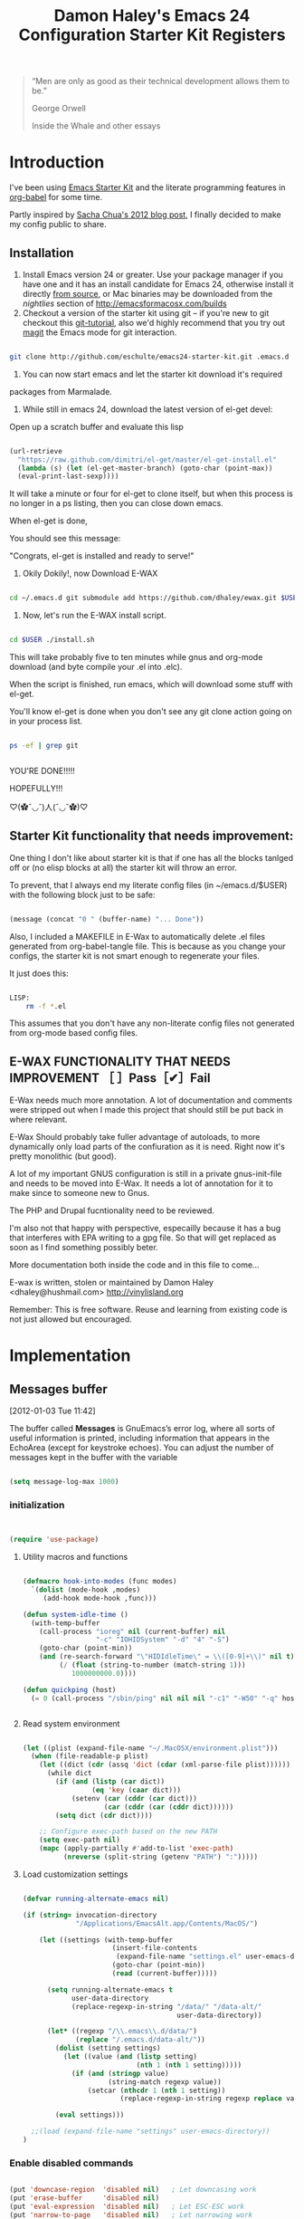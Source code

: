 #+TITLE: Damon Haley's Emacs 24 Configuration
#+OPTIONS: toc:2 num:nil ^:nil
#+CATEGORY: Emacs Init File
#+STARTUP: overview

#+begin_quote
“Men are only as good as their technical development allows them to be.”

George Orwell

Inside the Whale and other essays
#+end_quote

* Introduction
  :PROPERTIES:
  :CUSTOM_ID: introduction
  :END:

I've been using [[http://eschulte.me/emacs24-starter-kit/#installation][Emacs Starter Kit]] and the literate programming
features in [[http://orgmode.org/worg/org-contrib/babel/][org-babel]] for some time.

Partly inspired by [[http://sachachua.com/blog/2012/06/literate-programming-emacs-configuration-file][Sacha Chua's 2012 blog post]], I finally decided to
make my config public to share.

** Installation
   :PROPERTIES:
   :CUSTOM_ID: installation
   :END:

1. Install Emacs version 24 or greater.  Use your package manager if
   you have one and it has an install candidate for Emacs 24,
   otherwise install it directly [[http://savannah.gnu.org/projects/emacs/][from source]], or Mac binaries may be
   downloaded from the /nightlies/ section of
   http://emacsformacosx.com/builds
2. Checkout a version of the starter kit using git -- if you're new to
   git checkout this [[http://www.kernel.org/pub/software/scm/git/docs/gittutorial.html][git-tutorial]], also we'd highly recommend that you
   try out [[http://zagadka.vm.bytemark.co.uk/magit/magit.html][magit]] the Emacs mode for git interaction.

#+begin_src sh

git clone http://github.com/eschulte/emacs24-starter-kit.git .emacs.d

#+end_src

3. You can now start emacs and let the starter kit download it's required
packages from Marmalade.

4. While still in emacs 24, download the latest version of el-get devel:

Open up a scratch buffer and evaluate this lisp

#+begin_src emacs-lisp :tangle no

 (url-retrieve
   "https://raw.github.com/dimitri/el-get/master/el-get-install.el"
   (lambda (s) (let (el-get-master-branch) (goto-char (point-max))
   (eval-print-last-sexp))))

#+end_src 
   
It will take a minute or four for el-get to clone itself, but when this
process is no longer in a ps listing, then you can close down emacs.

When el-get is done,

You should see this message:

"Congrats, el-get is installed and ready to serve!"

5. Okily Dokily!, now Download E-WAX

#+begin_src sh

cd ~/.emacs.d git submodule add https://github.com/dhaley/ewax.git $USER

#+end_src 

6. Now, let's run the E-WAX install script.

#+begin_src sh

cd $USER ./install.sh

#+end_src 

This will take probably five to ten minutes while gnus and org-mode
download (and byte compile your .el into .elc).
    
When the script is finished, run emacs, which will download some stuff
with el-get.

You'll know el-get is done when you don't see any git clone action
going on in your process list.

#+begin_src sh

ps -ef | grep git


#+end_src


YOU'RE DONE!!!!!

HOPEFULLY!!!

♡(✿ˇ◡ˇ)人(ˇ◡ˇ✿)♡
    
** Starter Kit functionality that needs improvement:

One thing I don't like about starter kit is that if one has all the
blocks tanlged off or (no elisp blocks at all) the starter kit will
throw an error.

To prevent, that I always end my literate config files (in ~/emacs.d/$USER)
 with the following block just to be safe:

#+begin_src emacs-lisp :tangle no

(message (concat "0 " (buffer-name) "... Done"))
    
#+end_src
            
Also, I included a MAKEFILE in E-Wax to automatically delete .el files
generated from org-babel-tangle file. This is because as you change
your configs, the starter kit is not smart enough to regenerate your
files.

It just does this:

#+begin_src sh

LISP:
	rm -f *.el

#+end_src 

This assumes that you don't have any non-literate config files not
generated from org-mode based config files.
        
** E-WAX FUNCTIONALITY THAT NEEDS IMPROVEMENT ［ ］Pass［✔］Fail

E-Wax needs much more annotation.  A lot of documentation and comments
were stripped out when I made this project that should still be put
back in where relevant.

E-Wax Should probably take fuller advantage of autoloads, to more
dynamically only load parts of the confiuration as it is need. Right
now it's pretty monolithic (but good).

A lot of my important GNUS configuration is still in a private
gnus-init-file and needs to be moved into E-Wax.  It needs a lot of
annotation for it to make since to someone new to Gnus.

The PHP and Drupal fucntionality need to be reviewed.

I'm also not that happy with perspective, especailly because it has a bug
that interferes with EPA writing to a gpg file. So that will get
replaced as soon as I find something possibly beter.
    
More documentation both inside the code and in this file to come...
        
E-wax is written, stolen or maintained by Damon Haley
<dhaley@hushmail.com>
http://vinylisland.org
    
Remember: This is free software. Reuse and learning from existing code
is not just allowed but encouraged.

* Implementation
  :PROPERTIES:
  :CUSTOM_ID: implementation
  :END:

** Messages buffer
[2012-01-03 Tue 11:42]

The buffer called *Messages* is GnuEmacs’s error log, where all sorts
of useful information is printed, including information that appears
in the EchoArea (except for keystroke echoes). You can adjust the
number of messages kept in the buffer with the variable

#+begin_src emacs-lisp 

(setq message-log-max 1000)

#+end_src

*** initialization

#+begin_src emacs-lisp 


(require 'use-package)

#+end_src 


**** Utility macros and functions

#+begin_src emacs-lisp 

(defmacro hook-into-modes (func modes)
  `(dolist (mode-hook ,modes)
     (add-hook mode-hook ,func)))

(defun system-idle-time ()
  (with-temp-buffer
    (call-process "ioreg" nil (current-buffer) nil
                  "-c" "IOHIDSystem" "-d" "4" "-S")
    (goto-char (point-min))
    (and (re-search-forward "\"HIDIdleTime\" = \\([0-9]+\\)" nil t)
         (/ (float (string-to-number (match-string 1)))
            1000000000.0))))

(defun quickping (host)
  (= 0 (call-process "/sbin/ping" nil nil nil "-c1" "-W50" "-q" host)))


#+end_src 


**** Read system environment

#+begin_src emacs-lisp

(let ((plist (expand-file-name "~/.MacOSX/environment.plist")))
  (when (file-readable-p plist)
    (let ((dict (cdr (assq 'dict (cdar (xml-parse-file plist))))))
      (while dict
        (if (and (listp (car dict))
                 (eq 'key (caar dict)))
            (setenv (car (cddr (car dict)))
                    (car (cddr (car (cddr dict))))))
        (setq dict (cdr dict))))

    ;; Configure exec-path based on the new PATH
    (setq exec-path nil)
    (mapc (apply-partially #'add-to-list 'exec-path)
          (nreverse (split-string (getenv "PATH") ":")))))

#+end_src 
          
****  Load customization settings

#+begin_src emacs-lisp 
      
(defvar running-alternate-emacs nil)

(if (string= invocation-directory
             "/Applications/EmacsAlt.app/Contents/MacOS/")

    (let ((settings (with-temp-buffer
                      (insert-file-contents
                       (expand-file-name "settings.el" user-emacs-directory))
                      (goto-char (point-min))
                      (read (current-buffer)))))

      (setq running-alternate-emacs t
            user-data-directory
            (replace-regexp-in-string "/data/" "/data-alt/"
                                      user-data-directory))

      (let* ((regexp "/\\.emacs\\.d/data/")
             (replace "/.emacs.d/data-alt/"))
        (dolist (setting settings)
          (let ((value (and (listp setting)
                            (nth 1 (nth 1 setting)))))
            (if (and (stringp value)
                     (string-match regexp value))
                (setcar (nthcdr 1 (nth 1 setting))
                        (replace-regexp-in-string regexp replace value)))))

        (eval settings)))

  ;;(load (expand-file-name "settings" user-emacs-directory))
)

#+end_src   
     
*** Enable disabled commands

#+begin_src emacs-lisp 

(put 'downcase-region  'disabled nil)   ; Let downcasing work
(put 'erase-buffer     'disabled nil)
(put 'eval-expression  'disabled nil)   ; Let ESC-ESC work
(put 'narrow-to-page   'disabled nil)   ; Let narrowing work
(put 'narrow-to-region 'disabled nil)   ; Let narrowing work
(put 'set-goal-column  'disabled nil)
(put 'upcase-region    'disabled nil)   ; Let upcasing work

#+end_src 

** Pre-process

If there is anything you want to load before running E-Wax, then
annotate your elisp in the following file:

#+begin_src emacs-lisp 

(org-babel-load-file "~/git/.emacs.d/dkh-pre-setup.org")

#+end_src 

** Load Starter Kit packages

#+begin_src emacs-lisp 

(starter-kit-load "misc-recommended")

#+end_src 
** Verbose debug

#+begin_src emacs-lisp 

(message "emacs-init started ...")
(setq debug-on-error t)

#+end_src 

** Packages
*** El-Get

#+begin_src emacs-lisp 

;; added by dkh
(add-to-list 'load-path (concat user-emacs-directory "el-get/el-get"))

(setq load-path
      (append (list nil
                    )
              load-path))

(add-to-list 'load-path (expand-file-name "~/git/foss/org-mode/contrib/lisp"))

(add-to-list 'load-path (expand-file-name "~/git/src/gnus/lisp"))
   (require 'gnus-load)

(add-to-list 'load-path (expand-file-name "~/git/src/use-package"))


#+end_src 

**** Get stable branch

#+begin_src emacs-lisp :tangle no
(unless (require 'el-get nil t)
  (url-retrieve
   "https://github.com/dimitri/el-get/raw/master/el-get-install.el"
   (lambda (s)
     (end-of-buffer)
     (eval-print-last-sexp))))

#+end_src 

**** OR get devel branch

#+begin_src emacs-lisp

;; So the idea is that you copy/paste this code into your *scratch* buffer, ;; hit C-j, and you have a working developper edition of el-get.
 (url-retrieve
   "https://raw.github.com/dimitri/el-get/master/el-get-install.el"
   (lambda (s) (let (el-get-master-branch) (goto-char (point-max))
   (eval-print-last-sexp))))

#+end_src 


**** Sources and packages




#+begin_src emacs-lisp

(require 'el-get)

;; (setq
;;  el-get-sources
;;  '(
;;    (:name eproject :type git :url "https://github.com/jrockway/eproject.git" :features "eproject-extras")
;;    ))


;; now set our own packages
(setq
 my:el-get-packages
 '(
   auto-install
   autosmiley
   browse-kill-ring+
   dictem
   el-get ; el-get is self-hosting
   emacs-w3m
   emoticons
   erc-highlight-nicknames
   erc-nick-notify
   face-list
   fliptext
   grep+
   ipa
   keychain-environment
   paste2
   protbuf
   psvn
   savehist-20+
   second-sel
   tail
   thing-cmds ;; for thing-region
   thingatpt-ext ;; for 'string
   ))


;; (when (el-get-executable-find "svn")
;;   (loop for p in '(psvn                 ; M-x svn-status
;;                    )
;;         do (add-to-list 'el-get-sources p)))


;; (setq my:el-get-packages
;;       (append
;;        my:el-get-packages
;;        (loop for src in el-get-sources collect (el-get-source-name src))))


(el-get 'sync my:el-get-packages)

#+end_src 


*** Install the packages I need if not already installed

#+begin_src emacs-lisp 

(defun rwd-require-package (name)
(or (package-installed-p name) (package-install name)))

(setq dkh-required-packages
      (list
        'ace-jump-mode
        'auctex
        'auto-indent-mode
        'bitlbee
        'bm
        'bookmark+
        'browse-kill-ring
        'buffer-move
        'color-theme
        'color-theme-solarized
        'etags-select
        'expand-region
        'fill-column-indicator
        'gist
        'guru-mode
        'js2-mode
        'key-chord
        'lorem-ipsum
        'magit
        'nav
        'oauth2
        'org2blog
        'org-mime
        'pastebin
        'perspective
;;        'php-mode
        'rainbow-delimiters
        'rainbow-mode
        'rotate-text
        'sauron
        'session
        'smex
        'switch-window
        'synonyms
        'undo-tree
        'window-number
        'winpoint
        'workgroups
        'xml-rpc
        'yaml-mode
))

(package-refresh-contents)
(dolist (package dkh-required-packages) (when (not (package-installed-p package)) (package-install package)))

#+end_src 

** Help map
#+begin_src emacs-lisp 

(defvar lisp-find-map)
(define-prefix-command 'lisp-find-map)

(bind-key "C-h e" 'lisp-find-map)

;;;_  . C-h e ?

#+end_src 

* Custom settings
** Custom file location

#+begin_src emacs-lisp 

(setq custom-file "~/git/.emacs.d/custom.el")

#+end_src 

** Default directory

#+begin_src emacs-lisp 

(setq default-directory "~/git/")

#+end_src 

** Save my history

#+begin_src emacs-lisp 

(setq savehist-file "~/.emacs.d/history")

#+end_src 


** Scratch Buffer

#+begin_src emacs-lisp 

(setq initial-scratch-message "ಠ_ಠ")
;; empty out the comments on the scratch buffer, (i hate that text)

#+end_src 

** Enable all disabled commands

#+begin_src emacs-lisp 

;; Enable all disabled commands (eval-expression, narrow-to-..., etc.)
(setq disabled-command-function nil)
#+end_src 

** Window settings
*** Pop up windows

#+begin_src emacs-lisp 

(setq pop-up-windows nil)

#+end_src 

*** Use same window

#+begin_src emacs-lisp 

(add-to-list 'same-window-buffer-names "*Help*")
(add-to-list 'same-window-buffer-names "*Apropos*")
(add-to-list 'same-window-buffer-names "*Summary*")
 (add-to-list 'same-window-buffer-names "*Backtrace*")



;; Define buffers that should appear in the same window.
(add-to-list 'same-window-buffer-names "*Buffer List*")
(add-to-list 'same-window-buffer-names "*Colors*")
(add-to-list 'same-window-buffer-names "*Command History*")
(add-to-list 'same-window-buffer-names "*Diff*")
(add-to-list 'same-window-buffer-names "*Proced*")
(add-to-list 'same-window-buffer-names "*vc-dir*")
(add-to-list 'same-window-buffer-names "*SQL*")
(add-to-list 'same-window-buffer-names "scratch.org")


(setq same-window-regexps '(
                          "\*grep\*"
))

(add-to-list 'same-window-regexps "\\*compilation\\*\\(\\|<[0-9]+>\\)")
(add-to-list 'same-window-regexps "\\*Help\\*\\(\\|<[0-9]+>\\)")

(add-to-list 'same-window-regexps "\\*Shell Command Output\\*\\(\\|<[0-9]+>\\)")

(add-to-list 'same-window-regexps "\\*dictem.*")

#+end_src 

*** Clean buffers

#+begin_src emacs-lisp :tangle no

(setq
clean-buffer-list-kill-never-buffer-names (quote ("*scratch*" "*Messages*" "*server*" "*Group*" "*Org Agenda*" "todo.txt" "&bitlbee"))
clean-buffer-list-kill-never-regexps (quote ("^ \\*Minibuf-.*\\*$" "^\\*Summary" "^\\*Article" "^#"))
clean-buffer-list-kill-regexps (quote (".*")))



#+end_src 

** Icomplete mode

#+begin_src emacs-lisp 

(icomplete-mode 1)

(setq sentence-end-double-space nil)

(global-set-key (kbd "RET") 'newline-and-indent)

#+end_src 

** Scrollbars

#+begin_src emacs-lisp 

(scroll-bar-mode -1)                   ;; turn off the scrollbar
;;(scroll-bar-mode 1)                       ;; otherwise, show a scrollbar...
;;(set-scroll-bar-mode 'right))             ;; ... on the right

#+end_src 


** Fonts

#+begin_src emacs-lisp 

(setq mswindows-p (string-match "windows" (symbol-name system-type)))
(setq macosx-p (string-match "darwin" (symbol-name system-type)))
(setq linux-p (string-match "gnu/linux" (symbol-name system-type)))

;; We know we have consolas on OS X, so use it
;; We also need to do this as near the beginning as possible, since it crashes
;; otherwise?
(when (and macosx-p
  (when (member "Consolas" (font-family-list))
    (set-face-font 'default "consolas-11"))))
(when mswindows-p
  (set-face-font 'default "consolas-8"))
(when linux-p
  (when (member "Inconsolata" (font-family-list))
;;    (set-face-font 'default "inconsolata-11")
;;    (set-face-font 'default "DejaVu Sans Mono-9")
(add-to-list 'default-frame-alist '(font . "DejaVu Sans Mono-12"))
))

(when macosx-p
  ;;Change meta to alt
  (setq mac-command-modifier 'meta)
  ;;avoid hiding with M-h
  (setq mac-pass-command-to-system nil))

#+end_src 

 You can get text properties of any char by typing `C-u C-x ='

 Under Windows, you can get the current font string by typing
 `(insert (format "\n%S" (w32-select-font)))' followed by `C-x C-e'

 You can find the current font by typing
 `M-x ielm RET (frame-parameters) RET'
 see the line `font'

 To check if some font is available in Emacs do following:
    1.   Switch to the `*scratch*' buffer.
    2.   Type `(prin1-to-string (x-list-fonts "font-you-want-to-check or
         pattern"))'.
    3.   Place the cursor after the last closing paren and hit
         `C-j'. List of the names of available fonts matching given
         pattern will appear in the current buffer (`*scratch*').
    4.   For listing of all available fonts, use
         `(prin1-to-string (x-list-fonts "*"))' or
         `(dolist (i (x-list-fonts "*")) (princ i) (terpri))'
         for a better output.

 Format: "-a-b-c-d-e-f-g-h-i-j-k-l-"
 where

 a = foundry

 b = font family <<<

 c = weight
     Valid options: `bold', `demibold', `light', `medium', `normal'.

 d = slant
     Valid options: `i' for italic and `r' for roman.

 e = set width
     Ignored by NT-Emacs.

 f = pixels
     Nominal font height in pixels. (Eg. 13 pixels roughly corresponds to
     10 points (a point is 1/72 of an inch) on a 96dpi monitor, so the
     font spec above is selecting a 10 point bold Courier font)

 g = points in tenths of a point
     10 point is 100

 h = horiz resolution in dpi
     I think these numbers represent the "design resolution" of the font -
     on X, fonts are typically designed for 75dpi or 100dpi screens (under
     Windows,most monitors are assumed to be 96dpi I believe). NT-Emacs
     ignores these values.

 i = vertical resolution in dpi
     I think these numbers represent the "design resolution" of the font -
     on X, fonts are typically designed for 75dpi or 100dpi screens (under
     Windows,most monitors are assumed to be 96dpi I believe). NT-Emacs
     ignores these values.

 j = spacing
     Spacing as in mono-spaced or proportionally spaced.
     Values are `c' (constant) or `m' (monospace) to mean fixed-width or
     `p' for proportionally spaced.

 k = average width in tenths of a pixel

 l = character set
     NT-Emacs understands: ansi, oem, symbol to refer to the standard
     Windows character sets (the first two, at least, are locale
     dependant). "iso8859" and "iso8859-1" are accepted as synonyms for
     ansi.

 Use `xfontsel' utility (or the command-line `xlsfonts') to try out
 different fonts. After choosing a font, click the select button in
 `xfontsel' window. This will copy font name you choose to copy & paste
 buffer.
 Edit your `~/.Xresources' file to have a line with "Emacs.font".
 Then do a `xrdb -merge ~/.Xresources' or restart your X11 to validate the
 modification. I let emacs do this for me:

#+begin_src emacs-lisp 

(defun merge-x-resources ()
  (let ((file (file-name-nondirectory (buffer-file-name))))
    (when (or (string= file ".Xdefaults")
              (string= file ".Xresources"))
      (start-process "xrdb" nil "xrdb" "-merge" (buffer-file-name))
      (message (format "Merged %s into X resource database" file)))))

(add-hook 'after-save-hook 'merge-x-resources)

#+end_src 

Now Emacs should start with that font.

For reasons unknown to me,'emacs' takes a long file to change fonts in an X
environment.

Rather than using (set-default-font ...) in .emacs, stick the font
definition in your .Xresources file (key 'Emacs*font') and then use 'xrdb
-load' to activate it. You will find that startup time is greatly improved!

#+begin_src emacs-lisp 

;; avoid Emacs hanging for a while changing default font
(modify-frame-parameters nil '((wait-for-wm . nil)))

#+end_src 

*** Faces

#+begin_src emacs-lisp :tangle no

(custom-set-faces                                                                           
  ;; custom-set-faces was added by Custom.                                                  
  ;; If you edit it by hand, you could mess it up, so be careful.                           
  ;; Your init file should contain only one such instance.                                  
 ;; If there is more than one, they won't work right.                                      
 '(mumamo-background-chunk-major ((((class color) (min-colors 8)) (:background "white")))))

#+end_src 

*** Cycle font (functions)

#+begin_src emacs-lisp 

(defun cycle-font (num)
  "Change font in current frame.
Each time this is called, font cycles thru a predefined set of fonts.
If NUM is 1, cycle forward.
If NUM is -1, cycle backward.
Warning: tested on Windows Vista only."
  (interactive "p")
  ;; this function sets a property “state”. It is a integer. Possible values are any index to the fontList.
  (let (fontList fontToUse currentState nextState )
    (setq fontList (list
                    "Courier New-10" "DejaVu Sans Mono-9"
;;"Lucida Console-10"
                    "DejaVu Sans-10"
;; "Lucida Sans Unicode-10"
;; "Arial Unicode MS-10" 
;;                    "inconsolata-11"
"DejaVu Sans Mono-9" "DejaVu Sans Mono-10" "DejaVu Sans Mono-12"
))
    ;; fixed-width "Courier New" "Unifont"  "FixedsysTTF" "Miriam Fixed" "Lucida Console" "Lucida Sans Typewriter"
    ;; variable-width "Code2000"
    (setq currentState (if (get 'cycle-font 'state) (get 'cycle-font 'state) 0))
    (setq nextState (% (+ currentState (length fontList) num) (length fontList)))

    (setq fontToUse (nth nextState fontList))
    (set-frame-parameter nil 'font fontToUse)
    (redraw-frame (selected-frame))
    (message "Current font is: %s" fontToUse )

    (put 'cycle-font 'state nextState)
    )
  )

(defun cycle-font-forward ()
  "Switch to the next font, in the current frame.
See `cycle-font'."
  (interactive)
  (cycle-font 1)
  )

(defun cycle-font-backward ()
  "Switch to the previous font, in the current frame.
See `cycle-font'."
  (interactive)
  (cycle-font -1)
  )

#+end_src 

** Recent files mode

#+begin_src emacs-lisp

;; enable recent files mode.
(recentf-mode t)

(setq recentf-save-file "~/.emacs.d/recentf")


#+end_src 

** Recursive minibuffers (config)

#+begin_src emacs-lisp 

(setq enable-recursive-minibuffers t)

#+end_src 

** Security (PGP)

Designed for use with Keychain (see:
http://docs.funtoo.org/wiki/Keychain) a tool for loading the SSH
Agent and keeping it running and accessible on a machine for longer
than a single login session.

#+begin_src emacs-lisp 

(require 'keychain-environment)

#+end_src 

** Emacs maintenance
*** Delete old versions
#+begin_src emacs-lisp 

(setq delete-old-versions t)

#+end_src 
 
** Guru Mode

Guru mode disables some common keybindings and suggests the use of the
established Emacs alternatives instead.

#+begin_src emacs-lisp :tangle no

(require 'guru-mode)
(guru-mode) ;; to enable in all buffers

#+end_src

** Save place
[2012-06-26 Tue 14:12]

If you wish your place in any file to always be automatically saved,
simply put this in your `~/.emacs' file:

#+begin_src emacs-lisp 

(setq-default save-place t)
(require 'saveplace)

#+end_src 

** Faces
#+begin_src emacs-lisp 

(custom-set-faces
 ;; custom-set-faces was added by Custom.
 ;; If you edit it by hand, you could mess it up, so be careful.
 ;; Your init file should contain only one such instance.
 ;; If there is more than one, they won't work right.
 '(diff-added ((t (:foreground "DarkGreen"))))
 '(diff-added2 ((t (:foreground "SeaGreen"))))
 '(diff-changed ((t (:foreground "MediumBlue"))))
 '(diff-context ((t (:foreground "Black"))))
 '(diff-file-header ((t (:background "grey85" :foreground "Red"))))
 '(diff-header ((t (:background "grey85" :foreground "red"))))
 '(diff-hunk-header ((t (:background "grey90" :foreground "black"))))
 '(diff-index ((t (:foreground "Green"))))
 '(diff-nonexistent ((t (:foreground "DarkBlue"))))
 '(diff-removed ((t (:foreground "firebrick"))))
 '(diff-removed2 ((t (:foreground "Orange"))))
 '(font-lock-comment-face ((((class color)) (:foreground "firebrick"))))
 '(helm-M-x-key ((t (:foreground "dark red" :underline t))))
 '(helm-candidate-number ((t (:background "#faffb5" :foreground "black"))))
 '(helm-selection ((t (:background "#b5ffd1" :underline t))))
 '(helm-separator ((t (:foreground "#ffbfb5"))))
 '(helm-source-header ((t (:background "#abd7f0" :foreground "black" :underline t))))
 '(helm-visible-mark ((t (:background "#d1f5ae"))))
 '(hl-line ((t (:background "cornsilk"))))
 '(ledger-register-pending-face ((t (:weight bold))))
 '(lusty-match-face ((t (:inherit helm-match))))
 '(magit-branch-face ((((class color) (background light)) (:foreground "Blue"))))
 '(magit-diff-none-face ((((class color) (background light)) (:foreground "grey50"))))
 '(magit-header ((t (:weight bold))))
 '(magit-topgit-current ((t nil)))
 '(match ((t (:background "light cyan"))))
 '(slime-highlight-edits-face ((((class color) (background light)) (:background "gray98"))))
 '(trailing-whitespace ((((class color) (background light)) (:background "light salmon"))))
 '(wg-brace-face ((((class color)) (:foreground "dark slate blue"))))
 '(wg-command-face ((((class color)) (:foreground "dark cyan"))))
 '(wg-current-workgroup-face ((((class color)) (:foreground "black"))))
 '(wg-divider-face ((((class color)) (:foreground "dark slate blue"))))
 '(wg-filename-face ((((class color)) (:foreground "dark blue"))))
 '(wg-frame-face ((((class color)) (:foreground "black"))))
 '(wg-message-face ((((class color)) (:foreground "dark blue"))))
 '(wg-mode-line-face ((((class color)) (:foreground "dark blue"))))
 '(wg-other-workgroup-face ((((class color)) (:foreground "dark slate grey"))))
 '(wg-previous-workgroup-face ((((class color)) (:foreground "dark blue"))))
 '(whitespace-line ((t (:background "lemon chiffon" :foreground "dark violet")))))

#+end_src 
* Functionality (Ease of use)
*** Modes

This stuff is needed to auto spell checking in gnus, etc.

#+begin_src emacs-lisp 

(add-hook 'c-mode-common-hook 'flyspell-prog-mode)
(add-hook 'tcl-mode-hook 'flyspell-prog-mode)

#+end_src 

** Frame functionality
*** Positioning of frame when starting Emacs

#+begin_src emacs-lisp :tangle no


(setq default-frame-alist '(
                            (height . 61) (width . 98)
                            (top . 72) (left . 36)
                            ))
(setq initial-frame-alist '((top . 72) (left . 775)))

#+end_src 

*** Set up initial frame

#+begin_src emacs-lisp :tangle no

(when window-system
  ;; list of frame parameters for creating the initial frame
  (setq initial-frame-alist '((top . 0) (left . 0)))

  (setq initial-frame-alist
        (append (list
                 '(internal-border-width . 2)
                 '(line-spacing          . 1))
                initial-frame-alist))

  ;; list of default values for frame creation
  (setq default-frame-alist
        (cond ((= (x-display-pixel-height) 1200)
               '((left . 0) (height . 74)))

              ((= (x-display-pixel-height) 1024)
               '((left . 0) (height . 63)))

              ((= (x-display-pixel-height) 800)
               (cond (running-ms-windows
                      '((left . 0) (height . 55)))
                     (running-gnu-linux
                      '((left . 0) (height . 47)
                        (vertical-scroll-bars . right)))))

              ((= (x-display-pixel-height) 768)
               '((left . 0) (height . 46)))))
)

#+end_src 

*** Set frame size according to resolution

#+begin_src emacs-lisp 

(defun set-frame-size-according-to-resolution ()
    (interactive)
    (if window-system
    (progn
      (if (> (x-display-pixel-width) 1500) ;; 1500 is the delimiter marging in px to consider the screen big
             (set-frame-width (selected-frame) 237) ;; on the big screen make the fram 237 columns big
             (set-frame-width (selected-frame) 177)) ;; on the small screen we use 177 columns
      (setq my-height (/ (- (x-display-pixel-height) 150) ;; cut 150 px of the screen height and use the rest as height for the frame
                               (frame-char-height)))
      (set-frame-height (selected-frame) my-height)
      (set-frame-position (selected-frame) 3 90) ;; position the frame 3 pixels left and 90 px down
  )))

  ;; (set-frame-size-according-to-resolution)
  (global-set-key (kbd "C-x 9") 'set-frame-size-according-to-resolution)

#+end_src 

*** Frame title

#+begin_src emacs-lisp 
(setq frame-title-format
  '("" invocation-name ": "(:eval (if (buffer-file-name)
                (abbreviate-file-name (buffer-file-name))
                  "%b"))))

#+end_src

** Window functionality (navigation, etc)
This is a visual replacement for C-x o, so here's what
dim-switch-window.el will look like if you happen to use it:
*** Switch Window

Switch window the cowabunga, dude! way

#+begin_src emacs-lisp 

(require 'switch-window)

#+end_src 

*** Show a marker in the left fringe for lines not in the buffer

#+begin_src emacs-lisp 

(setq default-indicate-empty-lines t)

#+end_src

*** Windmove

#+begin_src emacs-lisp 

(setq windmove-wrap-around t)

#+end_src 
*** Window Number Mode

#+begin_src emacs-lisp 

(require 'window-number)
(window-number-mode)
(window-number-meta-mode)

#+end_src 

*** Other window bindings

#+begin_src emacs-lisp 
;;; switch

;; Experiment with more convenient keys than `C-x o' and `M-- C-x o'.
(define-key global-map [(hyper ?\x8a7)] 'other-window)
(define-key global-map [(hyper ?\x8bd)] (lambda () (interactive) (other-window -1)))
(define-key global-map [(hyper ?\247)] 'other-window)
(define-key global-map [(hyper ?\275)] (lambda () (interactive) (other-window -1)))
(define-key global-map [(hyper ?`)] 'other-window)
(define-key global-map [(hyper ?~)] (lambda () (interactive) (other-window -1)))
(define-key global-map [(hyper ?<)] 'other-window)
(define-key global-map [(hyper ?>)] (lambda () (interactive) (other-window -1)))
(define-key global-map [(hyper ?,)] 'other-window)
(define-key global-map [(hyper ?.)] (lambda () (interactive) (other-window -1)))
(define-key global-map [(hyper print)] 'other-window)

#+end_src

*** Window Functions

#+begin_src emacs-lisp 

(defun my-swap-windows ()
  "If you have 2 windows, it swaps them."
  (interactive)
  (cond ((not (= (count-windows) 2))
         (message "You need exactly 2 windows to do this."))
        (t
         (let* ((w1 (first (window-list)))
                (w2 (second (window-list)))
                (b1 (window-buffer w1))
                (b2 (window-buffer w2))
                (s1 (window-start w1))
                (s2 (window-start w2)))
           (set-window-buffer w1 b2)
           (set-window-buffer w2 b1)
           (set-window-start w1 s2)
           (set-window-start w2 s1)))))

(defun my-toggle-window-split ()
  "Vertical split shows more of each line, horizontal split shows
more lines. This code toggles between them. It only works for
frames with exactly two windows."
  (interactive)
  (if (= (count-windows) 2)
      (let* ((this-win-buffer (window-buffer))
             (next-win-buffer (window-buffer (next-window)))
             (this-win-edges (window-edges (selected-window)))
             (next-win-edges (window-edges (next-window)))
             (this-win-2nd (not (and (<= (car this-win-edges)
                                         (car next-win-edges))
                                     (<= (cadr this-win-edges)
                                         (cadr next-win-edges)))))
             (splitter
              (if (= (car this-win-edges)
                     (car (window-edges (next-window))))
                  'split-window-horizontally
                'split-window-vertically)))
        (delete-other-windows)
        (let ((first-win (selected-window)))
          (funcall splitter)
          (if this-win-2nd (other-window 1))
          (set-window-buffer (selected-window) this-win-buffer)
          (set-window-buffer (next-window) next-win-buffer)
          (select-window first-win)
          (if this-win-2nd (other-window 1))))))

;; I want to be able to conmute between a split and a single window (sort of "C-x 1" for the one on focus)
(defun toggle-windows-split()
"Switch back and forth between one window and whatever split of windows we might have in the frame. The idea is to maximize the current buffer, while being able to go back to the previous split of windows in the frame simply by calling this command again."
(interactive)
(if (not(window-minibuffer-p (selected-window)))
(progn
(if (< 1 (count-windows))
(progn
(window-configuration-to-register ?u)
(delete-other-windows))
(jump-to-register ?u))))
;;(my-iswitchb-close)
)

(defun split-window-switch-buffer () (interactive)
  "Split current window and display the two last buffers used."
  (split-window)
  (switch-to-buffer (other-buffer (current-buffer)))
  )

(defun hsplit-window-switch-buffer () (interactive)
  "Split current window horizontally and display the two last buffers used."
  (split-window-horizontally)
  (switch-to-buffer (other-buffer (current-buffer)))
  )

(setq swapping-buffer nil)
(setq swapping-window nil)

(defun swap-buffers-in-windows ()
  "Swap buffers between two windows"
  (interactive)
  (if (and swapping-window
           swapping-buffer)
      (let ((this-buffer (current-buffer))
            (this-window (selected-window)))
        (if (and (window-live-p swapping-window)
                 (buffer-live-p swapping-buffer))
            (progn (switch-to-buffer swapping-buffer)
                   (select-window swapping-window)
                   (switch-to-buffer this-buffer)
                   (select-window this-window)
                   (message "Swapped buffers."))
          (message "Old buffer/window killed.  Aborting."))
        (setq swapping-buffer nil)
        (setq swapping-window nil))
    (progn
      (setq swapping-buffer (current-buffer))
      (setq swapping-window (selected-window))
      (message "Buffer and window marked for swapping."))))

(defun rotate-windows ()
 "Rotate your windows" (interactive) (cond ((not (> (count-windows) 1)) (message "You can't rotate a single window!"))
(t
 (setq i 1)
 (setq numWindows (count-windows))
 (while  (< i numWindows)
   (let* (
          (w1 (elt (window-list) i))
          (w2 (elt (window-list) (+ (% i numWindows) 1)))

          (b1 (window-buffer w1))
          (b2 (window-buffer w2))

          (s1 (window-start w1))
          (s2 (window-start w2))
          )
     (set-window-buffer w1  b2)
     (set-window-buffer w2 b1)
     (set-window-start w1 s2)
     (set-window-start w2 s1)
     (setq i (1+ i)))))))

(require 'buffer-move)

#+end_src 

*** Window functions

#+begin_src emacs-lisp 

(defun select-next-window ()
  "Switch to the next window" 
  (interactive)
  (select-window (next-window)))

(defun select-previous-window ()
  "Switch to the previous window" 
  (interactive)
  (select-window (previous-window)))

(defun buffer-same-mode (change-buffer-fun)
  (let ((current-mode major-mode)
        (next-mode nil))
    (while (not (eq next-mode current-mode))
      (funcall change-buffer-fun)
      (setq next-mode major-mode))))

(defun previous-buffer-same-mode ()
  (interactive)
  (buffer-same-mode #'previous-buffer))

(defun next-buffer-same-mode ()
  (interactive)
  (buffer-same-mode #'next-buffer))

(global-set-key [H-tab] 'previous-buffer-same-mode)
(global-set-key [C-H-tab] 'next-buffer-same-mode)

#+end_src


*** More Window functions

#+begin_src emacs-lisp 

;;----------------------------------------------------------------------------
;; When splitting window, show (other-buffer) in the new window
;;----------------------------------------------------------------------------
(defun split-window-func-with-other-buffer (split-function)
  (lexical-let ((s-f split-function))
    (lambda ()
      (interactive)
      (funcall s-f)
      (set-window-buffer (next-window) (other-buffer)))))

(global-set-key "\C-x2" (split-window-func-with-other-buffer 'split-window-vertically))
(global-set-key "\C-x3" (split-window-func-with-other-buffer 'split-window-horizontally))

;;----------------------------------------------------------------------------
;; Rearrange split windows
;;----------------------------------------------------------------------------
(defun split-window-horizontally-instead ()
  (interactive)
  (save-excursion
    (delete-other-windows)
    (funcall (split-window-func-with-other-buffer 'split-window-horizontally))))

(defun split-window-vertically-instead ()
  (interactive)
  (save-excursion
    (delete-other-windows)
    (funcall (split-window-func-with-other-buffer 'split-window-vertically))))

(global-set-key "\C-x|" 'split-window-horizontally-instead)
(global-set-key "\C-x_" 'split-window-vertically-instead)

#+end_src 

** Copy/Paste functionality

#+begin_src emacs-lisp 

;; have pasting work right in emacs 24
(setq x-select-enable-primary t)

#+end_src 

replace a region in emacs with yank buffer contents

#+begin_src emacs-lisp 

(delete-selection-mode t)

#+end_src 

In linux, if copy/paste doesn't work with other apps, you need to add
this line:

#+begin_src emacs-lisp 

(setq x-select-enable-clipboard t)

#+end_src 

*** Copy current file path

One of the drawbacks of integrating the GNU Emacs copy-and-paste
mechanism with X is that Emacs will grab the clipboard or selection
every time you do a kill. This becomes a problem over slow network
links (such as, for example, a DSL connection from home to work, and
from there to a remote datacenter). I wrote replacements for myself
that make clipboard operations explicit. This works with CVS GNU
Emacs. Note that this affects the clipboard, so it will work with
Firefox and “modern” X apps, but older X apps like xterm need to be
modified to use CLIPBOARD rather than the PRIMARY selection.


#+begin_src emacs-lisp :tangle no

  ;; Disable automatic cutting and pasting to the clipboard.
  ;; This causes noticeable delays over slow network links.
  ;; The function `insert-clipboard-contents' and the function
  ;; `set-clipboard-contents' let me do this explicitly.
  (setq interprogram-cut-function nil)
  (setq interprogram-paste-function nil)

  (defun get-clipboard-contents-as-string ()
    "Return the value of the clipboard contents as a string."
    (let ((x-select-enable-clipboard t))
      (or (x-cut-buffer-or-selection-value)
          x-last-selected-text-clipboard)))

  (defun insert-clipboard-contents ()
    "Insert the value of the current X selection at point.
  Uses the clipboard value if it is defined or not empty, otherwise
  falls back on the primary selection."
    (interactive)
    (let ((text (get-clipboard-contents-as-string)))
      (when text
        ;; This operation is very much like a yank, so set mark like
        ;; yank does.  Note that the "longlines" mode advice on this
        ;; function depends on mark having been set.
        (push-mark)
        (insert text))))

  (defun set-clipboard-contents-from-string (str)
    "Copy the value of string STR into the clipboard."
    (let ((x-select-enable-clipboard t))
      (x-select-text str)))

  (defun set-clipboard-contents (beg end)
    "Copy the value of the current region into the clipboard."
    (interactive "r")
    (set-clipboard-contents-from-string
     (buffer-substring-no-properties beg end))
    (setq deactivate-mark t))

  (defun set-clipboard-contents-delete (beg end)
    "Cut the value of the current region into the clipboard.
  The current region is deleted (without updating the kill ring)."
    (interactive "r")
    (set-clipboard-contents-from-string
     (buffer-substring-no-properties beg end))
    (delete-region beg end)
    (setq deactivate-mark t))

  (defun set-clipboard-contents-and-kill-ring-from-string (str)
    "Copy the value of string STR into the clipboard, and make it the latest kill."
    (set-clipboard-contents-from-string str)
    (kill-new str)
    (message "%s" str))

  (eval-after-load "longlines"
    '(progn
       (defadvice insert-clipboard-contents (after longlines-decode-kill activate)
         ;; Depends on insert-clipboard-contents having set mark at the
         ;; begging of the text.  If we have to stop doing that, we
         ;; should turn this into "around" advice that can capture point
         ;; before doing the insert.
         (when longlines-mode
           (longlines-decode-region (point) (mark t))
           (when longlines-showing
             (longlines-show-hard-newlines))))
       (defadvice set-clipboard-contents (around longlines-encode-kill activate)
         (if longlines-mode
             (let ((str (buffer-substring beg end)))
               (with-temp-buffer
                 (insert str)
                 (longlines-encode-region (point-min) (point-max))
                 (setq beg (point-min))
                 (setq end (point-max))
                 ad-do-it))
           ad-do-it))
       (defadvice set-clipboard-contents-delete (before longlines-encode-kill activate)
         (when longlines-mode
           (longlines-encode-region beg end)))))

  (defun path-to-clipboard ()
    "Copy the current file's path to the clipboard.

  If the current buffer has no file, copy the buffer's default directory."
    (interactive)
    (let ((path (expand-file-name (or (buffer-file-name) default-directory))))
      (set-clipboard-contents-from-string path)
      (message "%s" path)))

  (defun npath-to-clipboard ()
    "Copy the current file's path to the clipboard, with a network filename.
  The resulting value will have the correct syntax to use with SCP.

  If the current buffer has no file, copy the buffer's default directory."
    (interactive)
    (let* ((host (system-name))
           (path (expand-file-name (or (buffer-file-name) default-directory)))
           (network-path (concat host ":" path)))
      (set-clipboard-contents-from-string network-path)
      (message "%s" network-path)))

#+end_src

#+begin_src emacs-lisp 

(defun copy-buffer-file-name (use-backslashes)
  "Puts the file name of the current buffer (or the current directory,
if the buffer isn't visiting a file) onto the kill ring, so that it
can be retrieved with \\[yank], or by another program.  With argument,
uses backslashes instead of forward slashes."
  (interactive "P")
  (let ((fn (subst-char-in-string
             ?/
             (if use-backslashes ?\\ ?/)
             (or
              (buffer-file-name (current-buffer))
              ;; Perhaps the buffer isn't visiting a file at all.  In
              ;; that case, let's return the directory.
              (expand-file-name default-directory)))))
    (when (null fn)
      (error "Buffer doesn't appear to be associated with any file or 
directory."))
    (kill-new fn)
    (message "%s" fn)
    fn))

(global-set-key (kbd "H-f") 'copy-buffer-file-name)

#+end_src 


** Completion functionality
*** Ignore case in completion

#+begin_src emacs-lisp 

(setq completion-ignore-case t)

#+end_src 



*** Some files I don't want to see often

#+begin_src emacs-lisp 

(setq completion-ignored-extensions
      (append (list
                    ".bak"
                  ".old"
                  ".tar"
                  ".new"
                  ".tar.gz"
                  ".jeff"
                    )
              completion-ignored-extensions))

#+end_src 

*** Pc-Complete

#+begin_src emacs-lisp 

(defconst pcmpl-git-commands
  '("add" "bisect" "branch" "checkout" "clone"
    "commit" "diff" "fetch" "grep"
    "init" "log" "merge" "mv" "pull" "push" "rebase"
    "reset" "rm" "show" "status" "tag" )
  "List of `git' commands")
 
(defvar pcmpl-git-ref-list-cmd "git for-each-ref refs/ --format='%(refname)'"
  "The `git' command to run to get a list of refs")
 
(defun pcmpl-git-get-refs (type)
  "Return a list of `git' refs filtered by TYPE"
  (with-temp-buffer
    (insert (shell-command-to-string pcmpl-git-ref-list-cmd))
    (goto-char (point-min))
    (let ((ref-list))
      (while (re-search-forward (concat "^refs/" type "/\\(.+\\)$") nil t)
        (add-to-list 'ref-list (match-string 1)))
      ref-list)))
 
(defun pcomplete/git ()
  "Completion for `git'"
  ;; Completion for the command argument.
  (pcomplete-here* pcmpl-git-commands)  
  ;; complete files/dirs forever if the command is `add' or `rm'
  (cond
   ((pcomplete-match (regexp-opt '("add" "rm")) 1)
    (while (pcomplete-here (pcomplete-entries))))
   ;; provide branch completion for the command `checkout'.
   ((pcomplete-match "checkout" 1)
    (pcomplete-here* (pcmpl-git-get-refs "heads")))))

#+end_src 

** Mode-line functionality
*** Show approx buffer size in modeline

#+begin_src emacs-lisp 

(size-indication-mode)

#+end_src 

*** Show buffer position in modeline

;; show buffer pos in the
;; use sml-modeline if available

#+begin_src emacs-lisp 

(if (require 'sml-modeline nil 'noerror)    
  (progn (sml-modeline-mode 1) mode line))

#+end_src

*** Diminish
[2011-10-04 Tue 13:47]Emacs' version on a status-bar is called the
mode-line, and contains all kind of information – the current buffer
name, the cursor position and a lot of other things, depending on what
major and minor modes are active.

Customizing the mode-line is, unfortunately, rather hard. One day,
I'll write something about that… but for now at least we may be able
to improve things a little bit, by reducing mode line pollution. Mode
line pollution? Well, many parts of emacs like to announce their
presence and state in the mode line. With the limited space available
there, this can become a bit of an issue, the (Lisp Interaction
company Yas abbrev) takes quite some space:
                                                  

But there are some ways to limit the space taken by modes and
minor-modes. Note, these snippets should go in your .emacs, and you
need to restart emacs to make them active.

First, the minor modes (note, you can see the currently activated ones
with C-h m); install the handy diminish.el (or get it using the
emacs-goodies-el package when using Debian/Ubuntu) and add something
like the following:

#+begin_src emacs-lisp 

(when (require 'diminish nil 'noerror)
  (eval-after-load "company"
      '(diminish 'company-mode "Cmp"))
    (eval-after-load "yasnippet"
    '(diminish 'yas/minor-mode "Y")))

;; And the major-modes, for example for Emacs Lisp mode:

(add-hook 'emacs-lisp-mode-hook 
  (lambda()
    (setq mode-name "el")))

#+end_src 

** Mouse functionality
*** Make URLs in comments/strings clickable

#+begin_src emacs-lisp 

(add-hook 'find-file-hooks 'goto-address-prog-mode)

#+end_src 

** Color functionality
*** Color themes

**** Long live Solarized

#+begin_src emacs-lisp 

(require 'color-theme)
(require 'color-theme-solarized)
(load-theme 'solarized-dark t)
;;(setq solarized-termcolors "256")

#+end_src

*** Somewhere over the rainbow

#+begin_src emacs-lisp 

(require 'rainbow-mode)
(rainbow-mode t)
(setq rainbow-x-colors t)
(require 'rainbow-delimiters)

(when (require 'rainbow-delimiters nil 'noerror)
  (progn
    (add-hook 'lisp-mode-hook 'rainbow-delimiters-mode))
    (add-hook 'js2-mode-hook 'rainbow-delimiters-mode)
    (add-hook 'scheme-mode-hook 'rainbow-delimiters-mode)
    (add-hook 'c-mode-common-hook 'rainbow-delimiters-mode)
;;    (add-hook 'php-mode-hook 'rainbow-delimiters-mode)
    (add-hook 'emacs-lisp-mode-hook 'rainbow-delimiters-mode))

#+end_src

*** Sort list-colors-display by Hue

Perm URL with updates: http://xahlee.org/emacs/emacs24_features.html

You can call list-colors-display to list colors and their RGB hex
values. But the result is not sorted. Now, you can sort it by
hue. Much better. Put this in your emacs init file:

#+begin_src emacs-lisp 

(setq list-colors-sort 'hsv )

#+end_src 

** Point, Search Rectangle & Region functionality
*** Store and restore point

When two windows view the same buffer at the same time, and one
window is switched to another buffer and back, point is now the
same as in the other window, not as it was before we switched away.
This mode tries to work around this problem by storing and
restoring per-window positions for each buffer.

#+begin_src emacs-lisp 

(require 'winpoint)
(window-point-remember-mode 1)

#+end_src 

*** I like returning to the same place

Purpose: When you visit a file, point goes to the last place where
  it was when you previously visited the same file.
  
To use it, turn it on in the options menu - “Save place in files
between Sessions”

#+begin_src emacs-lisp 

(require 'saveplace)                          ;; get the package

#+end_src 

*** Goto last change - this is bodacious 

#+begin_src emacs-lisp 

(when (require 'goto-last-change nil 'noerror)
  (global-set-key (kbd "C-x C-/") 'goto-last-change))

#+end_src 

*** Expand Region

#+begin_src emacs-lisp 

(add-to-list 'load-path "~/.emacs.d/src/expand-region.el")
(require 'expand-region)
(global-set-key (kbd "H-SPC") 'er/expand-region)

(defun er/add-text-mode-expansions ()
  (make-variable-buffer-local 'er/try-expand-list)
  (setq er/try-expand-list (append
                            er/try-expand-list
                            '(mark-paragraph
                              mark-page))))

(add-hook 'text-mode-hook 'er/add-text-mode-expansions)

#+end_src 

*** Get Selection or unit under Point

#+begin_src emacs-lisp 

(defun get-selection-or-unit  (unit)
  "Return the string and boundary of text selection or UNIT under cursor.

If `region-active-p' is true, then the region is the unit. Else,
it depends on the UNIT. See `unit-at-cursor' for detail about
UNIT.

Returns a vector [text a b], where text is the string and a and b
are its boundary."
  (interactive)

  (let (mytext p1 p2)
    (if (region-active-p)
        (progn
          (setq p1 (region-beginning))
          (setq p2 (region-end))
          (setq mytext (buffer-substring p1 p2) )
          (vector (buffer-substring-no-properties p1 p2) p1 p2 )
          )
      (unit-at-cursor unit)
 ) ) )

(defun unit-at-cursor  (unit)
  "Return the string and boundary of UNIT under cursor.

Returns a vector [text a b], where text is the string and a and b are its boundary.

UNIT can be:
• 'word — sequence of 0 to 9, A to Z, a to z, and hyphen.
• 'glyphs — sequence of visible glyphs. Useful for file name, url, …, that doesn't have spaces in it.
• 'line — delimited by “\\n”.
• 'block — delimited by “\\n\\n” or beginning/end of buffer.
• 'buffer — whole buffer. (respects `narrow-to-region')
• a vector [beginRegex endRegex] — The elements are regex strings used to determine the beginning/end of boundary chars. They are passed to `skip-chars-backward' and `skip-chars-forward'. For example, if you want paren as delimiter, use [\"^(\" \"^)\"]

Example usage:
    (setq bds (unit-at-cursor 'line))
    (setq myText (elt bds 0) p1 (elt bds 1) p2 (elt bds 2)  )

This function is similar to `thing-at-point' and `bounds-of-thing-at-point'.
The main differences are:
• this function returns the text and the 2 boundaries as a vector in one shot.
• 'line always returns the line without end of line character, avoiding inconsistency when the line is at end of buffer.
• 'word does not depend on syntax table.
• 'block does not depend on syntax table."
  (let (p1 p2)
    (save-excursion
        (cond
         ( (eq unit 'word)
           (let ((wordcharset "-A-Za-zÀÁÂÃÄÅÆÇÈÉÊËÌÍÎÏÐÑÒÓÔÕÖØÙÚÛÜÝÞßàáâãäåæçèéêëìíîïðñòóôõöøùúûüýþÿ"))
             (skip-chars-backward wordcharset)
             (setq p1 (point))
             (skip-chars-forward wordcharset)
             (setq p2 (point)))
           )

         ( (eq unit 'glyphs)
           (progn
             (skip-chars-backward "[:graph:]")
             (setq p1 (point))
             (skip-chars-forward "[:graph:]")
             (setq p2 (point)))
           )

         ( (eq unit 'buffer)
           (progn
             (setq p1 (point-min))
             (setq p2 (point-max))
             )
           )

         ((eq unit 'line)
          (progn
            (setq p1 (line-beginning-position))
            (setq p2 (line-end-position))))
         ((eq unit 'block)
          (progn
            (if (re-search-backward "\n\n" nil t)
                (progn (forward-char 2)
                       (setq p1 (point) ) )
              (setq p1 (line-beginning-position) )
              )

            (if (re-search-forward "\n\n" nil t)
                (progn (backward-char)
                       (setq p2 (point) ))
              (setq p2 (line-end-position) ) ) ))

         ((vectorp unit)
          (let (p0)
             (setq p0 (point))
             (skip-chars-backward (elt unit 0))
             (setq p1 (point))
             (goto-char p0)
             (skip-chars-forward (elt unit 1))
             (setq p2 (point))))
         ) )

    (vector (buffer-substring-no-properties p1 p2) p1 p2 )
    ) )

(defun region-or-thing (thing)
  "Return a vector containing the region and its bounds if there is one
or the thing at the point and its bounds if there is no region"
  (if (use-region-p)
      (vector (buffer-substring-no-properties (region-beginning) (region-end))
              (region-beginning) (region-end))
    (let* ((bounds (bounds-of-thing-at-point thing))
           (beg (car bounds))
           (end (cdr bounds)))
      (vector (buffer-substring-no-properties beg end) beg end))))

(defun google-search ()
  "Do a Google search of the region or symbol at the point"
  (interactive)
  (let ((phrase (elt (region-or-thing 'symbol) 0)))
    (browse-url (concat "http://www.google.com/search?q="
                        (replace-regexp-in-string " " "+" phrase)))))


#+end_src 

*** Sacha Chua search word functions

#+begin_src emacs-lisp 

(defun sacha/search-word-backward ()
  "Find the previous occurrence of the current word."
  (interactive)
  (let ((cur (point)))
    (skip-syntax-backward "w_")
    (goto-char
     (if (re-search-backward (concat "\\_<" (current-word) "\\_>") nil t)
         (match-beginning 0)
       cur))))

(defun sacha/search-word-forward ()
  "Find the next occurrence of the current word."
  (interactive)
  (let ((cur (point)))
    (skip-syntax-forward "w_")
    (goto-char
     (if (re-search-forward (concat "\\_<" (current-word) "\\_>") nil t)
         (match-beginning 0)
       cur))))

(global-set-key (kbd "C-H-r") 'sacha/search-word-backward)
(global-set-key (kbd "C-H-s") 'sacha/search-word-forward)
(defadvice search-for-keyword (around sacha activate)
  "Match in a case-insensitive way."
  (let ((case-fold-search t))
    ad-do-it))

#+end_src 

*** Thing at point functions

#+begin_src emacs-lisp 

(defun ash-forward-string (&optional arg)
  "Move forward to ARGth string."
  (setq arg (or arg 1))
  (if (not (bobp))
      (save-match-data
        (when (or (and (looking-at-p "\\s-*\"")
                       (not (looking-back "\\\\")))
                  (re-search-backward "[^\\\\]\"" nil nil))
          (looking-at "\\s-*\"")
          (goto-char (match-end 0))
          (forward-char -1))))
  (while (and (> arg 0)
              (not (eobp))
              (looking-at-p "\\s-*\""))
    (forward-sexp 1)
    (setq arg (1- arg)))
  (while (and (< arg 0)
              (not (bobp))
              (looking-at-p "\""))
    (forward-sexp -1)
    (setq arg (1+ arg)))
  (ignore))

(put 'string 'forward-op 'ash-forward-string)

(defun ash-kill-string (&optional arg) 
  "Kill ARG strings under point."
  (interactive "*p")
  (setq arg (or (and (not (zerop arg)) arg) 1))
  (if (> arg 0)
      (kill-region
       (progn (forward-thing 'string 0) (point))
       (progn (forward-thing 'string arg) (point)))
    (kill-region
     (progn (forward-thing 'string 1) (point))
     (progn (forward-thing 'string arg) (point)))))

#+end_src 

*** Translate word at point function

#+begin_src emacs-lisp 

(defun translate ()
  "Translate the word at point using WordReference."
  (interactive)
  (browse-url (concat "http://www.wordreference.com/fren/" 
              (thing-at-point 'word)))
)

#+end_src 

*** Thing at point
**** Answers.com

#+begin_src emacs-lisp 
(defun answers-define ()
  "Look up the word under cursor in a browser."
  (interactive)
  (browse-url
   (concat "http://www.answers.com/main/ntquery?s="
           (thing-at-point 'word))))

#+end_src 

*** Replace region function

#+begin_src emacs-lisp 

(defun my-replace-region ()
  (interactive)
  (unless (use-region-p)
    (error "no region"))
  (let ((what (buffer-substring-no-properties
               (region-beginning) (region-end)))
        (replacement (read-string "replace with: ")))
    (save-excursion
      (goto-char (point-min))
      (while (search-forward what nil t)
        (replace-match replacement)))))

#+end_src 

*** Rectangles
**** Kill save rectangle function

#+begin_src emacs-lisp 

(defun kill-save-rectangle (start end &optional fill)       
  "Save the rectangle as if killed, but don't kill it.  See 
`kill-rectangle' for more information."                     
  (interactive "r\nP")                                      
  (kill-rectangle start end fill)                           
  (goto-char start)                                         
  (yank-rectangle))

(global-set-key (kbd "C-x r M-k") 'kill-save-rectangle)

#+end_src 

** Confirm exiting emacs

#+begin_src emacs-lisp 

(defun confirm-exit-emacs ()
        "ask for confirmation before exiting emacs"
        (interactive)
        (if (yes-or-no-p "Are you sure you want to exit? ")
                (save-buffers-kill-emacs)))

(global-unset-key "\C-x\C-c")
(global-set-key "\C-x\C-c" 'confirm-exit-emacs)

#+end_src 



** Saving history

#+begin_src emacs-lisp 

(require 'savehist-20+)
(savehist-mode 1)

#+end_src 

** Bell

#+begin_src emacs-lisp 

;; provided by snogglethorpe
(defcustom mode-line-bell-string "ding" ;"â™ª"
  "Message displayed in mode-line by `mode-line-bell' function."
  :group 'user)
(defcustom mode-line-bell-delay 1.0
  "Number of seconds `mode-line-bell' displays its message."
  :group 'user)

;; internal variables
(defvar mode-line-bell-cached-string nil)
(defvar mode-line-bell-propertized-string nil)

(defun mode-line-bell ()
  "Briefly display a highlighted message in the mode-line.

  The string displayed is the value of `mode-line-bell-string',
  with a red background; the background highlighting extends to the
  right margin.  The string is displayed for `mode-line-bell-delay'
  seconds.

  This function is intended to be used as a value of `ring-bell-function'."

  (unless (equal mode-line-bell-string mode-line-bell-cached-string)
    (setq mode-line-bell-propertized-string
          (propertize
           (concat
            (propertize
             "x"
             'display
             `(space :align-to (- right ,(string-width mode-line-bell-string))))
            mode-line-bell-string)
           'face '(:background "red")))
    (setq mode-line-bell-cached-string mode-line-bell-string))
  (message mode-line-bell-propertized-string)
  (sit-for mode-line-bell-delay)
  (message ""))

(setq ring-bell-function 'mode-line-bell)

#+end_src 

** auto byte-compile elisp files

If you code elisp, it's nice to have the elisp file automatically byte-compiled everytime you save it. Put the following in your emacs init file:

;; auto compile elisp files after save

#+begin_src emacs-lisp 

(add-hook 'emacs-lisp-mode-hook (lambda () (add-hook 'after-save-hook 'emacs-lisp-byte-compile t t)) )

#+end_src 

** Make script files executable automatically

You can force Emacs to make a file executable (respecting your umask
settings) if Emacs considers it a script. To determine if it is a
script, Emacs will look for the hash-bang notation in the file and
treat it as a script if it finds it.

Add this to your .emacs and Emacs will then make the file executable
if it is a script.

#+begin_src emacs-lisp 

(add-hook 'after-save-hook
  'executable-make-buffer-file-executable-if-script-p)

#+end_src 

** Cyberpunk Cursor

#+begin_src emacs-lisp 

(blink-cursor-mode 1)

(defvar blink-cursor-colors (list  "#92c48f" "#6785c5" "#be369c" "#d9ca65")
  "On each blink the cursor will cycle to the next color in this list.")

(setq blink-cursor-count 0)

(defun blink-cursor-timer-function ()
  "Cyberpunk variant of timer `blink-cursor-timer'. OVERWRITES original version in `frame.el'.

This one changes the cursor color on each blink. Define colors in `blink-cursor-colors'."
  (when (not (internal-show-cursor-p))
    (when (>= blink-cursor-count (length blink-cursor-colors))
      (setq blink-cursor-count 0))
    (set-cursor-color (nth blink-cursor-count blink-cursor-colors))
    (setq blink-cursor-count (+ 1 blink-cursor-count))
    )
  (internal-show-cursor nil (not (internal-show-cursor-p)))
  )

#+end_src 

** CUA

#+begin_src emacs-lisp 

(cua-selection-mode t)

(global-set-key "\M-[" 'cua-set-rectangle-mark)

#+end_src

** Fill column

#+begin_src emacs-lisp 

(require 'fill-column-indicator)

(setq fci-rule-width 1)
(setq fci-rule-color "darkblue")

(define-globalized-minor-mode global-fci-mode fci-mode (lambda () (fci-mode 1)))
(global-fci-mode 1)

#+end_src 

** KeyChords

#+begin_src emacs-lisp 

(require 'key-chord)
(key-chord-mode 1)

(key-chord-define-global "''"     "`'\C-b")
(key-chord-define-global ",,"     'indent-for-comment)
(key-chord-define-global "qq"     "the ")
(key-chord-define-global "QQ"     "The ")
(key-chord-define-global ",."     'append-next-kill)
(key-chord-define-global "4r"     "$")
(key-chord-define-global "jk" 'goto-line)
(key-chord-define-global "df"     'bookmark-jump)
(key-chord-define-global "sd"     'er/expand-region)
(key-chord-define-global "kl"     'dabbrev-expand)
(key-chord-define-global "AS" 'my-swap-windows)
(key-chord-define-global "SD" 'my-toggle-window-split)
(key-chord-define-global "DF" 'toggle-windows-split)
(key-chord-define-global "FG" 'split-window-switch-buffer)
(key-chord-define-global "GH" 'hsplit-window-switch-buffer)
(key-chord-define-global "JK" 'rotate-windows)
(key-chord-define-global "KL" 'swap-buffers-in-windows)
(key-chord-define-global "L:" 'transpose-windows)

#+end_src

** Line numbers

#+begin_src emacs-lisp 

(setq linum-mode-inhibit-modes-list '(eshell-mode                                                 
                                      shell-mode                                                  
                                      erc-mode                                                    
                                      jabber-roster-mode                                          
                                      jabber-chat-mode                                            
                                      gnus-group-mode                                             
                                      gnus-summary-mode                                           
                                      gnus-article-mode))                                         
                                                                                                  
(defadvice linum-on (around linum-on-inhibit-for-modes)                                           
  "Stop the load of linum-mode for some major modes."                                             
    (unless (member major-mode linum-mode-inhibit-modes-list)                                     
      ad-do-it))                                                                                  
                                                                                                  
(ad-activate 'linum-on)

#+end_src 

** Rotate text

#+begin_src emacs-lisp 

(require 'rotate-text)
(autoload 'rotate-text "rotate-text" nil t)
(autoload 'rotate-text-backward "rotate-text" nil t)

#+end_src

** artbollocks

#+begin_src emacs-lisp 

(if (require 'artbollocks-mode nil t)
    (progn
      (setq weasel-words-regex
            (concat "\\b" (regexp-opt
                           '("one of the"
                             "should"
                             "just"
                             "sort of"
                             "a lot"
                             "probably"
                             "maybe"
                             "perhaps"
                             "I think"
                             "really"
                             "pretty"
                             "maybe"
                             "nice"
                             "action"
                             "utilize"
                             "leverage") t) "\\b"))
      ;; Fix a bug in the regular expression to catch repeated words
      (setq lexical-illusions-regex "\\b\\(\\w+\\)\\W+\\(\\1\\)\\b")
      ;; Don't show the art critic words, or at least until I figure
      ;; out my own jargon
      (setq artbollocks nil)
      (add-hook 'org-capture-mode-hook 'artbollocks-mode)

      ))

#+end_src 

** miniedit

#+begin_src emacs-lisp 

(if (require 'miniedit nil t)
    (miniedit-install))

#+end_src 

** Auto-indent mode

#+begin_src emacs-lisp 

(require 'auto-indent-mode)

#+end_src

** Kill Ring
*** Kill Ring

#+begin_src emacs-lisp 


(global-set-key (kbd "C-M-y") '(lambda ()
   (interactive)
   (popup-menu 'yank-menu)))

(require 'second-sel)



#+end_src 

*** Undo-tree

#+begin_src emacs-lisp 

(require 'undo-tree)
(global-undo-tree-mode 1)

(defalias 'redo 'undo-tree-redo)

(global-set-key (kbd "C-z") 'undo) ; 【Ctrl+z】
(global-set-key (kbd "C-S-z") 'redo) ; 【Ctrl+Shift+z】

#+end_src

*** Kill ring hook

#+begin_src emacs-lisp 

(add-hook 'before-revert-hook  (lambda () (kill-ring-save (point-min) (point-max))))

#+end_src 

** electric-pair-mode



new minor mode electric-pair-mode. When on, typing any left bracket
automatically insert the right matching bracket. Brackets includes the
ASCII ones: ""''(){}[], but also any unicode ones: «»‹›“”‘’「」『』〈〉
《》〔〕…. (➲ Matching Brackets in Unicode)


#+begin_src emacs-lisp 

(electric-pair-mode)

#+end_src 


Deleting one bracket doesn't delete the other. (If you want that,
install autopairs package. (➲ A Guide on Emacs Package System))

Exactly which brackets are auto-closed depends on the current major
mode's syntax table. ((info "(elisp) Syntax Tables"))

If you always want certain brackets be inserted in pairs, you can
customize the variable “electric-pair-pairs”. Its value should be a
Association List. ((info "(elisp) Association Lists"))

For example, the double curly bracket isn't auto-closed when in
text-mode. But if you put the following in your emacs init:

#+begin_src emacs-lisp 

(global-set-key (kbd "C-H-'") "“")     ; insert opening double curly bracket by keypad 8

;; setting for auto-close brackets for electric-pair-mode regardless of current major mode syntax table
(setq electric-pair-pairs '(
                            (?\" . ?\")
                            (?\“ . ?\”)
                            (?\‘ . ?\’)
                            ) )



#+end_src

Now type 8 on keypad, it'll insert opening curly bracket, and the
matching one will be automatically closed by electric-pair-mode.

* Org (Organize your life)
** Org files

#+begin_src emacs-lisp 

(setq org-clock-persist-file "~/git/.emacs.d/org-clock-save")

(setq org-id-locations-file "~/git/.emacs.d/.org-id-locations")

#+end_src 


** Org Agenda

See ~/git/.emacs.d/dkh-pre-setup.org file

** Diary location

#+begin_src emacs-lisp 

(setq diary-file "~/git/.emacs.d/.diary")

#+end_src 

** Org modules I like

#+begin_src emacs-lisp 

(require 'org-habit) ;; added by dkh

#+end_src 

** Org Latex

#+begin_src emacs-lisp

(require 'org-latex)
(unless (boundp 'org-export-latex-classes)
  (setq org-export-latex-classes nil))
(add-to-list 'org-export-latex-classes
             '("article"
               "\\documentclass{article}"
               ("\\section{%s}" . "\\section*{%s}")))

(add-to-list 'org-export-latex-classes
             '("article"
               "\\documentclass{article}"
               ("\\section{%s}" . "\\section*{%s}")
               ("\\subsection{%s}" . "\\subsection*{%s}")
               ("\\subsubsection{%s}" . "\\subsubsection*{%s}")
               ("\\paragraph{%s}" . "\\paragraph*{%s}")
               ("\\subparagraph{%s}" . "\\subparagraph*{%s}")))

(add-to-list 'org-export-latex-classes
             `("book"
               "\\documentclass{book}"
               ("\\part{%s}" . "\\part*{%s}")
               ("\\chapter{%s}" . "\\chapter*{%s}")
               ("\\section{%s}" . "\\section*{%s}")
               ("\\subsection{%s}" . "\\subsection*{%s}")
               ("\\subsubsection{%s}" . "\\subsubsection*{%s}"))
             )

(add-to-list 'org-export-latex-classes
      '("org-article"
         "\\documentclass{org-article}
         [NO-DEFAULT-PACKAGES]
         [PACKAGES]
         [EXTRA]"
         ("\\section{%s}" . "\\section*{%s}")
         ("\\subsection{%s}" . "\\subsection*{%s}")
         ("\\subsubsection{%s}" . "\\subsubsection*{%s}")
         ("\\paragraph{%s}" . "\\paragraph*{%s}")
         ("\\subparagraph{%s}" . "\\subparagraph*{%s}")))

(add-to-list 'org-export-latex-classes
          '("koma-article"
             "\\documentclass{scrartcl}
             [NO-DEFAULT-PACKAGES]
             [EXTRA]"
             ("\\section{%s}" . "\\section*{%s}")
             ("\\subsection{%s}" . "\\subsection*{%s}")
             ("\\subsubsection{%s}" . "\\subsubsection*{%s}")
             ("\\paragraph{%s}" . "\\paragraph*{%s}")
             ("\\subparagraph{%s}" . "\\subparagraph*{%s}")))

(setq org-export-latex-listings 'minted)
(setq org-export-latex-custom-lang-environments
      '(
       (emacs-lisp "common-lispcode")
        ))
(setq org-export-latex-minted-options
      '(("frame" "lines")
        ("fontsize" "\\scriptsize")
        ("linenos" "")))
(setq org-latex-to-pdf-process
      '("pdflatex -shell-escape -interaction nonstopmode -output-directory %o %f"
        "pdflatex -shell-escape -interaction nonstopmode -output-directory %o %f"
        "pdflatex -shell-escape -interaction nonstopmode -output-directory %o %f"))

(setq org-export-latex-listings 'listings)
(setq org-export-latex-custom-lang-environments
      '((emacs-lisp "common-lispcode")))
(setq org-export-latex-listings-options
      '(("frame" "lines")
        ("basicstyle" "\\footnotesize")
        ("numbers" "left")
        ("numberstyle" "\\tiny")))
(setq org-latex-to-pdf-process
      '("pdflatex -interaction nonstopmode -output-directory %o %f"
      "pdflatex -interaction nonstopmode -output-directory %o %f"
      "pdflatex -interaction nonstopmode -output-directory %o %f"))
(org-add-link-type
 "latex" nil
 (lambda (path desc format)
   (cond
    ((eq format 'html)
     (format "<span class=\"%s\">%s</span>" path desc))
    ((eq format 'latex)
     (format "\\%s{%s}" path desc)))))

#+end_src 

** org subtree cut function
#+begin_src emacs-lisp 

(define-key org-mode-map (kbd "C-c k") 'org-cut-subtree)

(setq org-export-with-section-numbers nil)
(setq org-html-include-timestamps nil)

(defun sacha/org-export-subtree-as-html-fragment ()
  (interactive)
  (org-export-region-as-html
   (org-back-to-heading)
   (org-end-of-subtree)
   t))

(setq org-link-abbrev-alist
  '(("google" . "http://www.google.com/search?q=")
    ("gmap" . "http://maps.google.com/maps?q=%s")
    ("blog" . "http://sachachua.com/blog/p/")))

#+end_src

** org-bable
#+begin_src emacs-lisp 

(org-babel-do-load-languages
    'org-babel-load-languages '((python . t) (R . t) (perl . t)))

#+end_src 


* Navigation (Driving the car)
** Ibuffer

#+begin_src emacs-lisp 

(setq ibuffer-saved-filter-groups
      (quote
       (("default"
         ("ssh"
          (or
           (name . "\\*tramp") 
           (name . "^\\*debug tramp")
           ))

         ("emacs"
          (or
           (mode . occur-mode)
           (mode . bookmark-bmenu-mode)
           (mode . help-mode)
           (name . "^\\*scratch\\*$")
           (name . "^\\*Messages\\*$")

           (name . "^\\*Compile-Log\\*$")
           (name . "^\\*Backtrace\\*$")
           (name . "^\\*info\\*$")
           (name . "^\\*Occur\\*$")
           (name . "^\\*grep\\*$")
           (name . "^\\*Process List\\*$")
           (name . "^\\*gud\\*$")
           (name . "^\\*compilation\\*$")
           (name . "^\\*Kill Ring\\*$")
           ))
         ("agenda" (or (name . "^\\*Calendar\\*$")
                       (name . "^\\*Org Agenda")
                       (name . "^\\*scratch\\* (org)$")
                       (filename . "git\\/dkh\-org")
                       (mode . muse-mode)
                       ))
         ("blog" (or 
                       (filename . "git\\/blog")
                       (filename . "git\\/netlsd")
                       ))

         ("cu agenda" (or (filename . "git\\/cu")))
         ("latex" (or (mode . latex-mode)
                      (mode . LaTeX-mode)
                      (mode . bibtex-mode)
                      (mode . reftex-mode)))
         ("irc"
          (or
           (name . "^\\*Sauron\\*$")
           (mode . garak-mode)
           (name . "^\\*Garak\\*$")
           (mode . erc-mode)
           (mode . twittering-mode)
  (name . "^\\*scratch\\* (irc)$")
         ))
         ("jabber"
          (or
          (name . "^\\*-jabber.*")
           (name . "\\*fsm-debug\\*")
          (name . "^\\*scratch\\* (jabber)$")
        ))
         ("test"
          (or
           (name . "test")
           (filename . "user\\@localhost:/home/www/htdocs")
           ))
         ("devel"
          (or
           (name . "^\\*eshell\\-devel\\-drupal\\*$")
           (name . "devel")
           (filename . "localhost:/home/www")
           (filename . "localhost:/home/user")
           ))

         ("stage"
          (or
           (name . "stage")
           (name . "staging")
           (filename . "host-staging.domain.com")
           (name . "\\*ansi\\-term\\-stage\\*")
           ))
         ("prod"
          (or
           (name . "prod")
           (filename . "host-prod.domain.com")
           ))
         ("IGP Project Trunk"
          (filename . "igp_reporting_trunk"))
         ("competitions" (or
                          (filename . "competitions")
                          (filename . "apache2\/competitions")
                          ))
         ("templates"
          (filename . "templates_trunk"))
         ("gnus" (or
                  (mode . message-mode)
                  (mode . bbdb-mode)
                  (mode . mail-mode)
                  (mode . gnus-group-mode)
                  (mode . gnus-summary-mode)
                  (mode . gnus-article-mode)
                  (name . "^\\.bbdb$")
                  (name . "^\\.newsrc-dribble")
                  (name . "^\\*gnus trace\\*$")
                  (name . "^\\*scratch\\* (gnus)$")
                  ))
         ("tool config" (or (mode . emacs-lisp-mode)
                            (filename . "\\.emacs\\.d")
                            (filename . "git\\/vinylisland")
                            (name . "^\\.conkerorrc$")
                            (filename . "org-mode-doc")
                            ))

         ("w3m" (or
                 (mode . w3m-mode)
               ;;  (name . "\\(w3m\\)$")
                  (name . "w3m")
                 ))
         ("documentation" (or (mode . Info-mode)
                              (mode . apropos-mode)
                              (mode . woman-mode)
                              (mode . help-mode)
                              (mode . Man-mode)))
         ("Magit" (name . "\*magit"))
         ))))

(setq ibuffer-never-show-predicates
      (list
       ;; Gnus development version
       "^\\*Completions\\*$"
       "^\\*nnimap"
       "^\\*gnus trace"
       "^\\*imap log"
       ;; Elim
       "^\\*elim"
       ;; others
       "^\\*Completions\\*$"
       "^\\*BBDB\\*$"
       "^\\.bbdb$"
       "^\\.newsrc-dribble$"
       ;;       "^\\*magit-"        ;; magit stuff
       "^\\*fsm-debug"     ;; jabber
       "\\.org_archive$"   ;; orgmode archive files
       "^\\*jekyll-aa\\*$" ;; local jekyll server
       "\\.diary$"
;;       "^mumamo-fetch-major-mode-setup-php-mode$"
       ))

                                        ; default groups for ibuffer
;; http://www.shellarchive.co.uk/content/emacs_tips.html#sec17


;; ibuffer, I like my buffers to be grouped
(add-hook 'ibuffer-mode-hook
          (lambda ()
            (ibuffer-switch-to-saved-filter-groups
             "default")))

(setq ibuffer-never-show-predicates
      (list "\\*Completions\\*"
            "\\*vc\\*"))

;; Switching to ibuffer puts the cursor on the most recent buffer
(defadvice ibuffer (around ibuffer-point-to-most-recent) ()
  "Open ibuffer with cursor pointed to most recent buffer name"
  (let ((recent-buffer-name (buffer-name)))
    ad-do-it
    (ibuffer-jump-to-buffer recent-buffer-name)))
(ad-activate 'ibuffer)

(setq ibuffer-show-empty-filter-groups nil)

(defadvice ibuffer-generate-filter-groups (after reverse-ibuffer-groups ()
                                                 activate)
  (setq ad-return-value (nreverse ad-return-value)))

(setq ibuffer-restore-window-config-on-quit t)

;; Enable ibuffer-filter-by-filename to filter on directory names too.
(eval-after-load "ibuf-ext"
  '(define-ibuffer-filter filename
     "Toggle current view to buffers with file or directory name matching QUALIFIER."
     (:description "filename"
      :reader (read-from-minibuffer "Filter by file/directory name (regexp): "))
     (ibuffer-awhen (or (buffer-local-value 'buffer-file-name buf)
                        (buffer-local-value 'dired-directory buf))
       (string-match qualifier it))))

#+end_src 

** Iswitchb

#+begin_src emacs-lisp :tangle no

;; iswitchb ignores
;;============================================================
(add-to-list 'iswitchb-buffer-ignore "^ ")
(add-to-list 'iswitchb-buffer-ignore "*Messages*")
(add-to-list 'iswitchb-buffer-ignore "*ECB")
(add-to-list 'iswitchb-buffer-ignore "*Buffer")
(add-to-list 'iswitchb-buffer-ignore "*Completions")
(add-to-list 'iswitchb-buffer-ignore "*ftp ")
(add-to-list 'iswitchb-buffer-ignore "*bsh")
(add-to-list 'iswitchb-buffer-ignore "*jde-log")
(add-to-list 'iswitchb-buffer-ignore "^[tT][aA][gG][sS]$")

#+end_src 

** Perspective

#+begin_src emacs-lisp 

(define-prefix-command 'perspective-map)
(global-set-key (kbd "C-8") 'perspective-map)

#+end_src 

** IDO

#+begin_src emacs-lisp 

;; ido makes competing buffers and finding files easier
;; http://www.emacswiki.org/cgi-bin/wiki/InteractivelyDoThings

(setq 
  ido-save-directory-list-file "~/.emacs.d/ido.last"
)

(set `ido-ignore-files '("\\`CVS/" "\\`#" "\\`.#" "\\`\\.\\./"
"\\`\\./" "\\.el?$"))

(setq ido-ignore-buffers 
  '("\\` " "^\*Mess" "^\*Back" ".*Completions" "^\*Ido" "^\*trace"
     "^\*compilation" "^\*GTAGS" "^session\.*" "^\*" "^\\*Completions\\*$"))

(setq  ido-work-directory-list '("~/git" "~/.emacs.d" "~/docs" ))



(setq  ido-case-fold  t                 ; be case-insensitive
  ido-enable-last-directory-history t ; remember last used dirs
  ido-max-work-directory-list 30   ; should be enough
  ido-max-work-file-list      50   ; remember many
)

(setq ido-use-filename-at-point 'guess)

(setq ido-use-url-at-point nil)         ; don't use url at point (annoying)

(setq ido-enable-flex-matching t)   ; don't try to be too smart

(setq ido-max-prospects 8)              ; don't spam my minibuffer

(setq  ido-confirm-unique-completion t) ; wait for RET, even with unique completion

;; when using ido, the confirmation is rather annoying...
(setq confirm-nonexistent-file-or-buffer nil)

                                          ; 50 files ought to be enough.
  (setq recentf-max-saved-items 50)
  
  (defun ido-recentf-open ()
    "Use `ido-completing-read' to \\[find-file] a recent file"
    (interactive)
    (if (find-file (ido-completing-read "Find recent file: " recentf-list))
        (message "Opening file...")
      (message "Aborting")))
  
                                          ; IDO switch between irc channels.

;; get rid of `find-file-read-only' and replace it with something
  ;; more useful.
  (global-set-key (kbd "C-x C-r") 'ido-recentf-open)

(setq ido-create-new-buffer 'always)

(setq ido-file-extensions-order '(".org" ".php" ".txt" ".py" ".xml" ".el" ".ini" ".cfg" ".cnf"))

(defun rgr/ido-erc-buffer()
(interactive)
(switch-to-buffer
 (ido-completing-read "Channel:" 
                      (save-excursion
                        (delq
                         nil
                         (mapcar (lambda (buf)
                                   (when (buffer-live-p buf)
                                     (with-current-buffer buf
                                       (and (eq major-mode 'erc-mode)
                                            (buffer-name buf)))))
                                 (buffer-list)))))))

(defun ido-find-file-in-tag-files ()
  (interactive)
  (save-excursion
    (let ((enable-recursive-minibuffers t))
      (visit-tags-table-buffer))
    (find-file
     (expand-file-name
      (ido-completing-read
       "Project file: " (tags-table-files) nil t)))))

(lambda (x) (and (string-match-p "^\\.." x) x))

(lambda (a b)
      (let ((a-tramp-file-p (string-match-p ":\\'" a))
            (b-tramp-file-p (string-match-p ":\\'" b)))
        (cond
         ((and a-tramp-file-p b-tramp-file-p)
          (string< a b))
         (a-tramp-file-p nil)
         (b-tramp-file-p t)
         (t (time-less-p
             (sixth (file-attributes (concat ido-current-directory b)))
             (sixth (file-attributes (concat ido-current-directory a))))))))

(setq ido-enable-tramp-completion nil)

(setq ido-use-virtual-buffers 't)

(add-to-list 'ido-work-directory-list-ignore-regexps tramp-file-name-regexp)

(setq ido-default-buffer-method 'selected-window)

(add-hook 'ido-make-file-list-hook 'ido-sort-mtime)
    (add-hook 'ido-make-dir-list-hook 'ido-sort-mtime)

(defun ido-sort-mtime ()
      (setq ido-temp-list
            (sort ido-temp-list 
                  (lambda (a b)
                    (let ((ta (nth 5 (file-attributes (concat ido-current-directory a))))
                          (tb (nth 5 (file-attributes (concat ido-current-directory b)))))
                      (if (= (nth 0 ta) (nth 0 tb))
                          (> (nth 1 ta) (nth 1 tb))
                        (> (nth 0 ta) (nth 0 tb)))))))
      (ido-to-end  ;; move . files to end (again)
       (delq nil (mapcar
                  (lambda (x) (if (string-equal (substring x 0 1) ".") x))
                  ido-temp-list))))

#+end_src                   

** Find file as root function(s)

#+begin_src emacs-lisp 

(defun find-file-as-root ()
  "Find a file as root."
  (interactive)
  (let* ((parsed (when (tramp-tramp-file-p default-directory)
                   (coerce (tramp-dissect-file-name default-directory)
                           'list)))
         (default-directory
           (if parsed
               (apply 'tramp-make-tramp-file-name
                      (append '("sudo" "root") (cddr parsed)))
             (tramp-make-tramp-file-name "sudo" "root" "localhost"
                                         default-directory))))
    (call-interactively 'find-file)))

(defun toggle-alternate-file-as-root (&optional filename)
  "Toggle between the current file as the default user and as root."
  (interactive)
  (let* ((filename (or filename (buffer-file-name)))
         (parsed (when (tramp-tramp-file-p filename)
                   (coerce (tramp-dissect-file-name filename)
                           'list))))
    (unless filename
      (error "No file in this buffer."))

    (find-alternate-file
     (if (equal '("sudo" "root") (butlast parsed 2))
         ;; As non-root
         (if (or
              (string= "localhost" (nth 2 parsed))
              (string= (system-name) (nth 2 parsed)))
             (car (last parsed))
           (apply 'tramp-make-tramp-file-name
                  (append (list tramp-default-method nil) (cddr parsed))))

       ;; As root
       (if parsed
           (apply 'tramp-make-tramp-file-name
                  (append '("sudo" "root") (cddr parsed)))
         (tramp-make-tramp-file-name "sudo" nil nil filename))))))

(defun th-find-file-sudo (file)
  "Opens FILE with root privileges."
  (interactive "F")
  (set-buffer (find-file (concat "/sudo::" file))))

(defadvice find-file (around th-find-file activate)
  "Open FILENAME using tramp's sudo method if it's read-only."
  (if (and (not (file-writable-p (ad-get-arg 0)))
       (not (file-remote-p (ad-get-arg 0)))
       (y-or-n-p (concat "File "
                 (ad-get-arg 0)
                 " is read-only.  Open it as root? ")))
      (th-find-file-sudo (ad-get-arg 0))
    ad-do-it))

#+end_src 

** filecache

#+begin_src emacs-lisp 

(require 'filecache)

(defun file-cache-ido-find-file (file)
  "Using ido, interactively open file from file cache'.
First select a file, matched using ido-switch-buffer against the contents
in `file-cache-alist'. If the file exist in more than one
directory, select directory. Lastly the file is opened."
  (interactive (list (file-cache-ido-read "File: "
                                          (mapcar
                                           (lambda (x)
                                             (car x))
                                           file-cache-alist))))
  (let* ((record (assoc file file-cache-alist)))
    (find-file
     (expand-file-name
      file
      (if (= (length record) 2)
          (car (cdr record))
        (file-cache-ido-read
         (format "Find %s in dir: " file) (cdr record)))))))

(defun file-cache-ido-read (prompt choices)
  (let ((ido-make-buffer-list-hook
         (lambda ()
           (setq ido-temp-list choices))))
    (ido-read-buffer prompt)))
(add-to-list 'file-cache-filter-regexps "docs/html")
(add-to-list 'file-cache-filter-regexps "\\.svn-base$")
(add-to-list 'file-cache-filter-regexps "\\.dump$")

#+end_src 

** Imenu

#+begin_src emacs-lisp 

(setq imenu-auto-rescan 't)

#+end_src 

** Smex
smex-save-file is a variable defined in `smex.el'.

#+begin_src emacs-lisp 

(setq smex-save-file "~/.emacs.d/.smex-items")

#+end_src 

** Registers

#+TITLE: Starter Kit Registers
#+OPTIONS: toc:nil num:nil ^:nil

*** Starter Kit Registers
Registers allow you to jump to a file or other location quickly. Use
=C-x r j= followed by the letter of the register (i for =init.el=, s
for this file) to jump to it.

You should add registers here for the files you edit most often.

#+srcname: starter-kit-registers

Documentation:
Alist of elements (NAME . CONTENTS), one for each Emacs register.
NAME is a character (a number).  CONTENTS is a string, number, marker, list
or a struct returned by `registerv-make'.
A list of strings represents a rectangle.
A list of the form (file . FILE-NAME) represents the file named FILE-NAME.
A list of the form (file-query FILE-NAME POSITION) represents
 position POSITION in the file named FILE-NAME, but query before
 visiting it.
A list of the form (WINDOW-CONFIGURATION POSITION)
 represents a saved window configuration plus a saved value of point.
A list of the form (FRAME-CONFIGURATION POSITION)
 represents a saved frame configuration plus a saved value of point.
;; (cond ((file-exists-p (expand-file-name "~/work/rldev")

#+begin_src emacs-lisp 

(dolist (r `( (?e (file . "~/git/ewax/dkh-core.org"))))
             (set-register (car r) (cadr r)))

#+end_src 


** Command aliases

#+begin_src emacs-lisp 

(defalias 'tc 'dkh/toggle-chrome)
(defalias 'll 'load-library)  ;; dynamic, instead of require
(defalias 'es 'eshell)
(defalias 'r 'list-registers)
(defalias 'ev 'eval-buffer)
(defalias 'td 'toggle-debug-on-error)
(defalias 'sc 'sql-connect)

(defalias 'j 'jabber)

(defalias 'iw 'ispell-word)
;; (defalias 'fm 'flyspell-mode)

(defalias 'egi 'el-get-install)
(defalias 'pi 'package-install)
(defalias 'ai 'auto-install-from-emacswiki)
(defalias 'bc  'bbdb-create)
(defalias 'bb  'bbdb)

(defalias 'qrr 'query-replace-regexp)

(defalias 'rn 'wdired-change-to-wdired-mode) ; rename file in dired
(defalias 'g 'grep)
(defalias 'gf 'grep-find)
(defalias 'fd 'find-dired)
(defalias 'ntr 'narrow-to-region)
(defalias 'lml 'list-matching-lines)
(defalias 'dml 'delete-matching-lines)
(defalias 'dnml 'delete-non-matching-lines)
(defalias 'sl 'sort-lines)
(defalias 'dtw 'delete-trailing-whitespace)
(defalias 'lcd 'list-colors-display)
(defalias 'rb 'revert-buffer)
(defalias 'rs 'replace-string)
(defalias 'rr 'reverse-region)
(defalias 'lf 'load-file)
(defalias 'man 'woman)

(defalias 'sh 'shell)
(defalias 'ps 'powershell)
(defalias 'fb 'flyspell-buffer)
(defalias 'sbc 'set-background-color)

(defalias 'rof 'recentf-open-files)

; elisp
(defalias 'eb 'eval-buffer)
(defalias 'er 'eval-region)
(defalias 'ed 'eval-defun)
(defalias 'ele 'eval-last-sexp)
(defalias 'eis 'elisp-index-search)

; modes
(defalias 'hm 'html-mode)
(defalias 'tm 'text-mode)
(defalias 'elm 'emacs-lisp-mode)
(defalias 'vbm 'visual-basic-mode)
(defalias 'vlm 'visual-line-mode)
(defalias 'wsm 'whitespace-mode)
(defalias 'gwsm 'global-whitespace-mode)
(defalias 'om 'org-mode)
(defalias 'ssm 'shell-script-mode)
(defalias 'cc 'calc)
(defalias 'dsm 'desktop-save-mode)

(defalias 'acm 'auto-complete-mode)

(defalias 'eu 'eudc-query-form)
#+end_src 
    
* Documentation
** Self-documentation
*** Which func mode

Which-func is a minor-mode that will add the function point is inside
to the mode-line. This is mainly useful if you are looking at large
functions, but it could also be nice if you use vertical
splits. Which-func mode is built into emacs, so you have to go through
very little work to enable it.

This package prints name of function where your current point is
located in mode line. It assumes that you work with imenu package and
imenu--index-alist is up to date.

#+begin_src emacs-lisp

(which-function-mode t)
(setq which-func-modes t)
(which-func-mode 1)

#+end_src 

*** Man

#+begin_src emacs-lisp 
(setq Man-switches "-a")

(defadvice Man-build-page-list (after reverse-page-list activate)
  (setq Man-page-list (nreverse Man-page-list)))

#+end_src 
  
*** 25.16 Using (info "(emacs)Dialog Boxes")

Don't use dialog boxes to ask questions

#+begin_src emacs-lisp 

(setq use-dialog-box nil)

#+end_src 

Don't use a file dialog to ask for files

#+begin_src emacs-lisp 

(setq use-file-dialog nil)

#+end_src 

** Google Definitions

#+begin_src emacs-lisp 

(require 'mm-url)
(defun google-define-word-or-phrase (query)
  (interactive "sInsert word or phrase to search: ")
  (let* ((url (concat "http://www.google.com.pe/search?hl=en&q=define%3A"
              (replace-regexp-in-string " " "+" query)))
     (definition
       (save-excursion
         (with-temp-buffer
           (mm-url-insert url)
           (goto-char (point-min))
           (if (search-forward "No definitions found of " nil t)
           "No definitions found"
         (buffer-substring (search-forward "<li>") (- (search-forward "<") 1)))))))
    (message "%s: %s" query definition)))

#+end_src 

** Eldoc

#+begin_src emacs-lisp 

(eldoc-mode t)

#+end_src 


* Utilities (tools)

** Tramp

*** General
    
#+begin_src emacs-lisp 

(setq tramp-default-method "ssh")

(setq tramp-default-user "username")

(setq tramp-debug-buffer t)
(setq tramp-verbose 10)

(setq password-cache nil)
;;(setq password-cache-expiry nil)

(setq tramp-backup-directory-alist backup-directory-alist)


#+end_src 

*** Clean up tramp before saving desktop

#+begin_src emacs-lisp 

(add-hook 'desktop-save-hook 'tramp-cleanup-all-buffers)



#+end_src 

** Shells
*** Eshell

#+begin_src emacs-lisp :tangle no

(setq eshell-directory-name "~/git/.emacs.d/eshell/")

;;       (starter-kit-load "eshell")

;;This makes Eshell’s ‘ls’ file names RET-able. Yay!
  (eval-after-load "em-ls"
    '(progn
       (defun ted-eshell-ls-find-file-at-point (point)
         "RET on Eshell's `ls' output to open files."
         (interactive "d")
         (find-file (buffer-substring-no-properties
                     (previous-single-property-change point 'help-echo)
                     (next-single-property-change point 'help-echo))))

       (defun pat-eshell-ls-find-file-at-mouse-click (event)
         "Middle click on Eshell's `ls' output to open files.
   From Patrick Anderson via the wiki."
         (interactive "e")
         (ted-eshell-ls-find-file-at-point (posn-point (event-end event))))

       (let ((map (make-sparse-keymap)))
         (define-key map (kbd "RET")      'ted-eshell-ls-find-file-at-point)
         (define-key map (kbd "<return>") 'ted-eshell-ls-find-file-at-point)
         (define-key map (kbd "<mouse-2>") 'pat-eshell-ls-find-file-at-mouse-click)
         (defvar ted-eshell-ls-keymap map))

       (defadvice eshell-ls-decorated-name (after ted-electrify-ls activate)
         "Eshell's `ls' now lets you click or RET on file names to open them."
         (add-text-properties 0 (length ad-return-value)
                              (list 'help-echo "RET, mouse-2: visit this file"
                                    'mouse-face 'highlight
                                    'keymap ted-eshell-ls-keymap)
                              ad-return-value)
         ad-return-value)))

  (defun ted-eshell-ls-find-file ()
          (interactive)
    (let ((fname (buffer-substring-no-properties
              (previous-single-property-change (point) 'help-echo)
              (next-single-property-change (point) 'help-echo))))
            ;; Remove any leading whitespace, including newline that might
            ;; be fetched by buffer-substring-no-properties
      (setq fname (replace-regexp-in-string "^[ \t\n]*" "" fname))
            ;; Same for trailing whitespace and newline
      (setq fname (replace-regexp-in-string "[ \t\n]*$" "" fname))
      (cond
       ((equal "" fname)
        (message "No file name found at point"))
       (fname
        (find-file fname)))))

;;;;;;;;;;;;;;;;;;;;;;;;;;;;;;;;;;;;;;;;;;;;;;;;;;;;;;;;;;;;;;;;;;;;;;;;;;;;;;;;;;;;

;;Here is a cool function by MilanZamazal? that brings lots of Debian commands together. Note how options are defined and documented using eshell-eval-using-options.

    (defun eshell/deb (&rest args)
      (eshell-eval-using-options
       "deb" args
       '((?f "find" t find "list available packages matching a pattern")
         (?i "installed" t installed "list installed debs matching a pattern")
         (?l "list-files" t list-files "list files of a package")
         (?s "show" t show "show an available package")
         (?v "version" t version "show the version of an installed package")
         (?w "where" t where "find the package containing the given file")
         (nil "help" nil nil "show this usage information")
         :show-usage)
       (eshell-do-eval
        (eshell-parse-command
         (cond
          (find
           (format "apt-cache search %s" find))
          (installed
           (format "dlocate -l %s | grep '^.i'" installed))
          (list-files
           (format "dlocate -L %s | sort" list-files))
          (show
           (format "apt-cache show %s" show))
          (version
           (format "dlocate -s %s | egrep '^(Package|Status|Version):'" version))
          (where
           (format "dlocate %s" where))))
        t)))

;; aliases

(defalias 'open 'find-file)
(defalias 'openo 'find-file-other-window)

(defun eshell/emacs (file)
          (find-file file))


(setq eshell-aliases-file "~/git/.emacs.d/eshell/alias")

  (require 'em-smart)
  (setq eshell-where-to-jump 'begin)
  (setq eshell-review-quick-commands nil)
  (setq eshell-smart-space-goes-to-end t)

(defvar explicit-su-file-name "/bin/su")
(defvar explicit-su-args '("-"))

(defun su (&optional buffer)
  (interactive
   (list
    (and current-prefix-arg
     (prog1
         (read-buffer "SU buffer: "
              (generate-new-buffer-name "*su*"))
       (if (file-remote-p default-directory)
       ;; It must be possible to declare a local default-directory.
       (setq default-directory
             (expand-file-name
          (read-file-name
           "Default directory: " default-directory default-directory
           t nil 'file-directory-p))))))))
  (setq buffer (get-buffer-create (or buffer "*su*")))
  ;; Pop to buffer, so that the buffer's window will be correctly set
  ;; when we call comint (so that comint sets the COLUMNS env var properly).
  (pop-to-buffer buffer)
  (unless (comint-check-proc buffer)
    (let* ((prog explicit-su-file-name)
       (name (file-name-nondirectory prog))
       (startfile (concat "~/.emacs_" name))
       (xargs-name (intern-soft (concat "explicit-" name "-args"))))
  (apply 'make-comint-in-buffer "su" buffer prog
         (if (file-exists-p startfile) startfile)
         (if (and xargs-name (boundp xargs-name))
         (symbol-value xargs-name)
       '("-i")))
  (shell-mode)))
  buffer)

#+end_src 

*** AnsiTerm

In the above mentioned article Joseph wrote a nice little bit of elisp
to get to a running ansi-term efficiently, by hitting F2. The nice
thing about it is that it does what I mean:

 1. If I'm already in an ansi-term, but it's called "*ansi-term*"
    rename it.
 2. If I'm already in an ansi-term, but it's called something else,
    start a new ansi-term called "*ansi-term*"
 3. If I'm in another non-terminal buffer, switch to a buffer called
    "*ansi-term*" or create a new one if it doesn't exist

There's one more catch though, as Joseph explains, an ansi-term can be
considered "stopped" such that it is no longer running but the buffer
still exists. In that case I don't want the third rule to switch me to
a defunct terminal, so instead I want it to kill the buffer and create
a new ansi-term. Here is my enhanced elisp:

#+begin_src emacs-lisp 

(defun visit-ansi-term ()
  (interactive)
  "Creates an ansi-term and switches to it. If a buffer with name already exists, we simply switch to it."
  (let ((buffer-of-name (get-buffer (concat "*ansi-term-" (persp-name persp-curr))))
;;        (default-directory "/home/www")
        (term-cmd "/bin/bash")
)
    (cond ((bufferp buffer-of-name) ;If the buffer exists, switch to it (assume it is a shell)
           (switch-to-buffer buffer-of-name))
          ( t 
            (progn
              (ansi-term term-cmd)
              ;(process-send-string (get-buffer-process new-buff-name) (concat "cd " localdir "\n"))
              (rename-buffer  (concat "*ansi-term-" (persp-name persp-curr))))))))

(global-set-key (kbd "C-x <f2>") 'visit-ansi-term)

#+end_src 

Localhost

For terminal emulation on the local host, this simple function names
the buffers *localhost*, *localhost<2>*, etc…

#+begin_src emacs-lisp 

(defun open-localhost ()
  (interactive)
  (ansi-term "bash" "localhost"))


(defun open-localhost ()
  (interactive)
  (ansi-term "bash" "localhost"))

#+end_src 

For remote hosts, an additional function was required since the
ansi-term command doesn’t support additional arguments:

#+begin_src emacs-lisp 

;; Use this for remote so I can specify command line arguments
(defun remote-term (new-buffer-name cmd &rest switches)
  (setq term-ansi-buffer-name (concat "*" new-buffer-name "*"))
  (setq term-ansi-buffer-name (generate-new-buffer-name term-ansi-buffer-name))
  (setq term-ansi-buffer-name (apply 'make-term term-ansi-buffer-name cmd nil switches))
  (set-buffer term-ansi-buffer-name)
  (term-mode)
  (term-char-mode)
  (term-set-escape-char ?\C-x)
  (switch-to-buffer term-ansi-buffer-name))

#+end_src 

You can then define a new function in your init file for each host you
frequently visit with it’s own buffer name and connection parameters:

#+begin_src emacs-lisp 

(defun open-prod ()
  (interactive)
  (remote-term (concat "ansi-term-" (persp-name persp-curr) ) "ssh" "user@prod.domain.com"))

(defun open-stage ()
  (interactive)
  (remote-term (concat "ansi-term-" (persp-name persp-curr) ) "ssh" "user@host-staging.domain.com"))

(defun open-test ()
  (interactive)
  (remote-term (concat "ansi-term-" (persp-name persp-curr) ) "ssh" "user@localhost"))


(defun open-devel ()
  (interactive)
  (remote-term (concat "ansi-term-" (persp-name persp-curr) ) "ssh" "user@localhost"))

(global-set-key (kbd "C-x <f6>") 'open-devel)
(global-set-key (kbd "C-x <f7>") 'open-test)
(global-set-key (kbd "C-x <f8>") 'open-stage)
(global-set-key (kbd "C-x <f9>") 'open-prod)

#+end_src 

*** Shell functions

#+begin_src emacs-lisp 

(defun shell-command-on-region-to-string (start end command)                    
  (with-output-to-string                                                        
    (shell-command-on-region start end command standard-output)))               
                                                                                
(defun shell-command-on-region-with-output-to-end-of-buffer (start end command) 
  (interactive                                                                  
   (let ((command (read-shell-command "Shell command on region: ")))            
     (if (use-region-p)                                                         
         (list (region-beginning) (region-end) command)                         
       (list (point-min) (point-max) command))))                                
  (save-excursion                                                               
    (goto-char (point-max))                                                     
    (insert (shell-command-on-region-to-string start end command))))

(defun shell-here ()
  "Open a shell in `default-directory'."
  (interactive)
  (let ((dir (expand-file-name default-directory))
        (buf (or (get-buffer "*shell*") (shell))))
    (goto-char (point-max))
    (if (not (string= (buffer-name) "*shell*"))
        (switch-to-buffer-other-window buf))
    (message list-buffers-directory)
    (if (not (string= (expand-file-name list-buffers-directory) dir))
        (progn (comint-send-string (get-buffer-process buf)
                                   (concat "cd \"" dir "\"\r"))
               (setq list-buffers-directory dir)))))

(setq ansi-color-names-vector
      ["black" "tomato" "PaleGreen2" "gold1"
       "DeepSkyBlue1" "MediumOrchid1" "cyan" "white"])

(setq ansi-color-map (ansi-color-make-color-map))

(add-hook 'shell-mode-hook 
     '(lambda () (toggle-truncate-lines 1)))
(setq comint-prompt-read-only t)

(defvar my-local-shells
  '("*shell0*" "*shell1*" "*shell2*" "*shell3*" "*music*"))
(defvar my-remote-shells
  '("*dhaley*" "*pup*" "*pup-staging*" "*heaven2*" "*heaven3*"))
(defvar my-shells (append my-local-shells my-remote-shells))

(custom-set-variables
 '(comint-scroll-to-bottom-on-input t)  ; always insert at the bottom
 ;; '(comint-completion-autolist t)     ; show completion list when ambiguous
 '(comint-input-ignoredups t)           ; no duplicates in command history
 '(comint-buffer-maximum-size 20000)    ; max length of the buffer in lines
 '(comint-prompt-read-only nil)         ; if this is t, it breaks shell-command
 '(comint-get-old-input (lambda () "")) ; what to run when i press enter on a
                                        ; line above the current prompt
 '(protect-buffer-bury-p nil)
)

;; truncate buffers continuously
(add-hook 'comint-output-filter-functions 'comint-truncate-buffer)

(defun make-my-shell-output-read-only (text)
  "Add to comint-output-filter-functions to make stdout read only in my shells."
  (if (member (buffer-name) my-shells)
      (let ((inhibit-read-only t)
            (output-end (process-mark (get-buffer-process (current-buffer)))))
        (put-text-property comint-last-output-start output-end 'read-only t))))
(add-hook 'comint-output-filter-functions 'make-my-shell-output-read-only)

(defun my-dirtrack-mode ()
  "Add to shell-mode-hook to use dirtrack mode in my shell buffers."
  (when (member (buffer-name) my-shells)
    (shell-dirtrack-mode 0)
    (set-variable 'dirtrack-list '("^.*[^ ]+:\\(.*\\)>" 1 nil))
    (dirtrack-mode 1)))
(add-hook 'shell-mode-hook 'my-dirtrack-mode)

; interpret and use ansi color codes in shell output windows
(add-hook 'shell-mode-hook 'ansi-color-for-comint-mode-on)

(defun set-scroll-conservatively ()
  "Add to shell-mode-hook to prevent jump-scrolling on newlines in shell buffers."
  (set (make-local-variable 'scroll-conservatively) 10))
(add-hook 'shell-mode-hook 'set-scroll-conservatively)

;; i think this is wrong, and it buries the shell when you run emacsclient from
;; it. temporarily removing.
;; (defun unset-display-buffer-reuse-frames ()
;;   "Add to shell-mode-hook to prevent switching away from the shell buffer
;; when emacsclient opens a new buffer."
;;   (set (make-local-variable 'display-buffer-reuse-frames) t))
;; (add-hook 'shell-mode-hook 'unset-display-buffer-reuse-frames)

(require 'protbuf)
(add-hook 'shell-mode-hook 'protect-process-buffer-from-kill-mode)


(defun make-comint-directory-tracking-work-remotely ()
  "Add this to comint-mode-hook to make directory tracking work
while sshed into a remote host, e.g. for remote shell buffers
started in tramp. (This is a bug fix backported from Emacs 24:
http://comments.gmane.org/gmane.emacs.bugs/39082"
  (set (make-local-variable 'comint-file-name-prefix)
       (or (file-remote-p default-directory) "")))
(add-hook 'comint-mode-hook 'make-comint-directory-tracking-work-remotely)

(defun enter-again-if-enter ()
  "Make the return key select the current item in minibuf and shell history isearch.
An alternate approach would be after-advice on isearch-other-meta-char."
  (when (and (not isearch-mode-end-hook-quit)
             (equal (this-command-keys-vector) [13])) ; == return
    (cond ((active-minibuffer-window) (minibuffer-complete-and-exit))
          ((member (buffer-name) my-shells) (comint-send-input)))))
(add-hook 'isearch-mode-end-hook 'enter-again-if-enter)

(defadvice comint-previous-matching-input
    (around suppress-history-item-messages activate)
  "Suppress the annoying 'History item : NNN' messages from shell history isearch.
If this isn't enough, try the same thing with
comint-replace-by-expanded-history-before-point."
  (let ((old-message (symbol-function 'message)))
    (unwind-protect
      (progn (fset 'message 'ignore) ad-do-it)
    (fset 'message old-message))))

(defadvice comint-send-input (around go-to-end-of-multiline activate)
  "When I press enter, jump to the end of the *buffer*, instead of the end of
the line, to capture multiline input. (This only has effect if
`comint-eol-on-send' is non-nil."
  (flet ((end-of-line () (end-of-buffer)))
    ad-do-it))

;; not sure why, but comint needs to be reloaded from the source (*not*
;; compiled) elisp to make the above advise stick.
(load "comint.el.gz")

;; for other code, e.g. emacsclient in TRAMP ssh shells and automatically
;; closing completions buffers, see the links above.

#+end_src 

*** Improving ansi-term

I use ansi-term quite a bit. Why leave Emacs to have a terminal?
However, there were a few issues I had with ansi-term that were quite
annoying.

However, because Emacs is awesome, the issues were pretty easily
fixed.

First things first, I didn't like that running `exit` in my terminal
left a useless buffer around. A little searching around online, and I
found the following solution, using defadvice:

#+begin_src emacs-lisp :tangle no

    (defadvice term-sentinel (around my-advice-term-sentinel (proc msg))
      (if (memq (process-status proc) '(signal exit))
          (let ((buffer (process-buffer proc)))
            ad-do-it
            (kill-buffer buffer))
        ad-do-it))
    (ad-activate 'term-sentinel)

#+end_src 
    
This tells term (which is used by ansi-term) to kill the buffer after
the terminal is exited. The original I found online also killed the
frame, but I use one frame with multiple windows, so I removed that
call.

Secondly, I always use bash. I don't need ansi-term to ask me which
shell to use every time I invoke it. Once again, defadvice to the
rescue. I wrote the following bit of advice that lets the user set the
shell program to a variable, then advise ansi-term to always use that
(and not ask). The defvar could just as easily be made a defcustom,
and perhaps one day I'll do that. For now, though, this works for me.


#+begin_src emacs-lisp :tangle no

    (defvar my-term-shell "/bin/bash")
    (defadvice ansi-term (before force-bash)
      (interactive (list my-term-shell)))
    (ad-activate 'ansi-term)

#+end_src     
    
Another issue I has was with the display of certain characters and
control codes. The following hook sets the term to use UTF-8.

#+begin_src emacs-lisp 

    (defun my-term-use-utf8 ()
      (set-buffer-process-coding-system 'utf-8-unix 'utf-8-unix))
    (add-hook 'term-exec-hook 'my-term-use-utf8)

#+end_src

Next, I wanted urls that show up in my terminal (via man pages, help,
info, errors, etc) to be clickable. This was solved very easily by
hooking `goto-address-mode` into ansi-term. To make add more hooks
into ansi-term easier in the future, I defined my own hook function,
currently with just `goto-address-mode`:

#+begin_src emacs-lisp :tangle no

    (defun my-term-hook ()
      (goto-address-mode))

#+end_src       

Then added my hook to term-mode-hook:

#+begin_src emacs-lisp 

    (add-hook 'term-mode-hook 'my-term-hook)

#+end_src 
    
After this, I realized that C-y doesn't work in ansi-term like you'd
expect. It pastes into the buffer, sure, but the text doesn't get sent
to the process. So if you copy a bash command, then C-y it into the
buffer, nothing happens when you press enter (because, as far as
ansi-term is concerned, no text was entered at the prompt). The
following function will paste whatever is copied into ansi-term in
such a way that the process can, well, process it:

#+begin_src emacs-lisp 

    (defun my-term-paste (&optional string)
     (interactive)
     (process-send-string
      (get-buffer-process (current-buffer))
      (if string string (current-kill 0))))

#+end_src 
      
Then I just add the binding to my hook from before, making it this:

#+begin_src emacs-lisp :tangle no

    (defun my-term-hook ()
      (goto-address-mode)
      (define-key term-raw-map "\C-y" 'my-term-paste))

#+end_src 
      
Since I've already hooked it into 'term-mode-hook, there's no reason
to do so again. Simply reevaluate the function.

Finally, I've recently been using the [[http://ethanschoonover.com/solarized][solarized theme]], both in Emacs
and in my terminals. However, ansi-term wasn't quite playing well with
this. The colors were wrong in ansi-term, even though they were right
in the rest of Emacs. A friend and co-worker of mine wrote the
following bit of elisp that, when added to the term-mode-hook, makes
ansi-term use the right colors for solarized. (Note that this is only
needed if you use solarized and your ansi-term doesn't look right.
Installing solarized, either in emacs or on your system, is beyond the
scope of this post. However, I should mention that you can find it via
M-x package-list-packages. The one you probably want is
`color-theme-solarized `.) So, adding the elisp he wrote to my
my-term-hook results in this:

#+begin_src emacs-lisp 

    (defun my-term-hook ()
      (goto-address-mode)
      (define-key term-raw-map "\C-y" 'my-term-paste)
      (let ((base03  "#002b36")
            (base02  "#073642")
            (base01  "#586e75")
            (base00  "#657b83")
            (base0   "#839496")
            (base1   "#93a1a1")
            (base2   "#eee8d5")
            (base3   "#fdf6e3")
            (yellow  "#b58900")
            (orange  "#cb4b16")
            (red     "#dc322f")
            (magenta "#d33682")
            (violet  "#6c71c4")
            (blue    "#268bd2")
            (cyan    "#2aa198")
            (green   "#859900"))
        (setq ansi-term-color-vector
              (vconcat `(unspecified ,base02 ,red ,green ,yellow ,blue
                                     ,magenta ,cyan ,base2)))))

#+end_src 
                                     
Again, its already added to my term-mode-hook, so reevaluate and off
we go.

So there you have it. With a little bit of elisp, ansi-term is much
more streamlined (in my opinion) and better to work with. Hopefully
this information will help others in the future. Posted by [[https://profiles.google.com/111299187812335372965][Brian Zwahr]]
at [[http://emacs-journey.blogspot.com/2012/06/improving-ansi-term.html][12:02 PM]] [[http://www.blogger.com/email-post.g?blogID%3D3610844988855884806&postID%3D7346863015606057752][# ]] [[http://www.blogger.com/post-edit.g?blogID%3D3610844988855884806&postID%3D7346863015606057752&from%3Dpencil][# ]] Labels: [[http://emacs-journey.blogspot.com/search/label/ansi-term][ansi-term]], [[http://emacs-journey.blogspot.com/search/label/emacs][emacs]], [[http://emacs-journey.blogspot.com/search/label/hook][hook]], [[http://emacs-journey.blogspot.com/search/label/term][term]], [[http://emacs-journey.blogspot.com/search/label/terminal][terminal]],
[[http://emacs-journey.blogspot.com/search/label/utf-8][utf-8]], [[http://emacs-journey.blogspot.com/search/label/utf8][utf8]]


*** set up shell

M-x shell runs ~/.emacs_SHELLNAME (or ~/.emacs.d/init_SHELLNAME.sh) on
startup. True ‪#Emacs‬ knights ought to know that.

On the other hand running M-x ansi-term just executes your regular
.zshrc/.bashrc/etc. And one more thing - shell != terminal emulator

** Dired

** [[http://www.emacswiki.org/cgi-bin/wiki?DiredReuseDirectoryBuffer][Resuse directory buffer]]

#+begin_src emacs-lisp :tangle no

(put 'dired-find-alternate-file 'disabled nil)

#+end_src 

** General

#+begin_src emacs-lisp :tangle no

;; enable the use of the command `dired-find-alternate-file'
;; without confirmation
(put 'dired-find-alternate-file 'disabled nil)

(add-hook 'dired-mode-hook
          (lambda ()
            (define-key dired-mode-map "b" 'my-browser-find-file)))

(defun my-dired-browser-find-file ()
  "Dired function to view a file in a web browser"
  (interactive)
  (browse-url (browse-url-file-url (dired-get-filename))))

(add-hook 'dired-load-hook (function (lambda () (load "dired-x"))))

;; (setq dired-omit-file "^\\.?#\\|^\\.$\\|^\\.\\.$")

(setq dired-omit-files 
      (rx (or (seq bol (? ".") "#")         ;; emacs autosave files 
              (seq "~" eol)                 ;; backup-files 
              (seq bol "svn" eol)           ;; svn dirs 
;;              (seq ".git" eol)
;;              (seq bol "." (not (any "."))) ;; dot-files                                                                                                                                                                    
;;              (seq ".pyc" eol)
              )))
(setq dired-omit-extensions 
      (append dired-latex-unclean-extensions 
              dired-bibtex-unclean-extensions 
              dired-texinfo-unclean-extensions))
(add-hook 'dired-mode-hook (lambda () (dired-omit-mode 1)))

(defun 2zip ()
  "Zip the current file/dir in `dired'.
If multiple files are marked, only zip the first one.
Require unix zip commandline tool."
  (interactive)
  (require 'dired)
  (let ( (fileName (elt (dired-get-marked-files) 0))  )
    (shell-command (format "zip -r '%s.zip' '%s'" (file-relative-name fileName) (file-relative-name fileName)))
    ))

(autoload 'dired-jump "dired-x" "Jump to dired corresponding current buffer.") 
(autoload 'dired-jump-other-window "dired-x" "jump to dired in other window.")


(setq toggle-diredp-find-file-reuse-directory t)

#+end_src 

** Gnus


[[http://wikemacs.org/wiki/Gnus][Some nice tips on using gnus]]

*** saving mail locally

#+begin_src emacs-lisp 

(require 'gnus)

(setq nnml-directory "~/git/gnus/Mail")
(setq message-directory "~/git/gnus/Mail")

#+end_src

#+begin_src emacs-lisp 

  (setq gnus-ignored-newsgroups "^to\\.\\|^[0-9. ]+\\(\\|$\\)\\|^[\”]\”[#’()]")

#+end_src 

*** getting mail

[[id:501b68d7-b3b5-4699-914f-e7ac1b1718d7][Gnus private]]

*** sending mail

[[id:55e66ec6-5f0d-48b7-aca6-b256c1d41a9f][Smtp Mail private]] 

*** Basic configuration

[[id:501b68d7-b3b5-4699-914f-e7ac1b1718d7][Gnus select method private]]

*** More attractive Summary View

#+begin_src emacs-lisp

       (starter-kit-load "gnus" "pretty-summary")

#+end_src

*** More locations

#+begin_src emacs-lisp 

(setq gnus-article-save-directory "~/git/gnus/News")
(setq gnus-cache-directory "~/git/gnus/News/cache")


#+end_src 


#+begin_src emacs-lisp 

(add-hook 'message-sent-hook 'gnus-score-followup-article)
(add-hook 'message-sent-hook 'gnus-score-followup-thread)

(setq gnus-kill-files-directory "~/git/gnus/.gnuskillfiled") ;;

(defun my-gnus ()
  "Start a new Gnus, or locate the existing buffer *Group*."
  (interactive)
  (if (buffer-live-p    (get-buffer "*Group*"))
      (switch-to-buffer (get-buffer "*Group*"))
    (gnus)))

#+end_src 


*** Main Gnus IMAP config

#+begin_src emacs-lisp 

(setq auth-sources (quote ((:source "~/.emacs.d/.authinfo.gpg"
                                    :host t :protocol t))))

(copy-face 'default 'my-gnus-face)
(copy-face 'my-gnus-face 'my-subject-face)

(copy-face 'my-gnus-face 'my-group-face)
(set-face-attribute 'my-group-face nil :inherit 'my-gnus-face)

(copy-face 'my-group-face 'my-group-face-unread)
(set-face-attribute 'my-group-face-unread nil :inherit 'my-group-face)

(copy-face 'my-group-face 'my-group-server-face)
(copy-face 'my-group-server-face 'my-group-server-face-unread)
(set-face-attribute 'my-group-server-face-unread nil :inherit 'my-group-server-face)

(copy-face 'my-group-face 'my-unread-count-face)
(copy-face 'my-unread-count-face 'my-unread-count-face-unread)
(set-face-attribute 'my-unread-count-face-unread nil :inherit 'my-unread-count-face)

(copy-face 'my-group-face 'my-inbox-icon-face)
(copy-face 'my-inbox-icon-face 'my-inbox-icon-face-unread)
(set-face-attribute 'my-inbox-icon-face-unread nil :inherit 'my-inbox-icon-face)

(copy-face 'my-gnus-face 'my-topic-empty-face)
(copy-face 'my-gnus-face 'my-topic-face)


(setq nntp-marks-is-evil t)


;; (require 'gnushush)

;;           (require 'miniedit)

(defun store-gnus-outgoing-message-group ()
  (cond ((and gnus-newsgroup-name
              (not (message-news-p))
              (stringp gnus-newsgroup-name))
         gnus-newsgroup-name)
        (t ted-default-gcc-group)))

(setq gnus-outgoing-message-group nil
      gnus-level-subscribed 5)



(defun dkh/unread-face (f)
  (intern (if (> (string-to-number gnus-tmp-number-of-unread) 0) (concat f "-unread") f)))

;; this corresponds to a topic line format of "%n %A"
(defun gnus-user-format-function-topic-line (dummy)
  (let ((topic-face (if (zerop total-number-of-articles)
                        'my-topic-empty-face
                      'my-topic-face)))
    (propertize
     (format "%s %d" name total-number-of-articles)
     'face topic-face)))

(defun gnus-user-format-function-s (header)
  (propertize (mail-header-subject header) 'face 'my-subject-face 'gnus-face t))

;; dkh commented out all this stuff
(defun gnus-user-format-function-g (headers) ;; gnus-group-line-format use %ug to call this func! e.g  "%M%S%p%P%(%-40,40ug%)%-5uy %ud\n"
  split full group protocol-server:group into three parts.
  (message "format function g for group %s" gnus-tmp-group)
  (string-match "\\(^.*\\)\\+\\(.*\\):\\(.*\\)" gnus-tmp-group)
  map the first two letters of the server name to a more friendly and cuddly display name
  (let*  ((match-ok (match-string 2 gnus-tmp-group))
          (server-key (if (null match-ok) nil (upcase(substring match-ok 0 2)))))
    (if (zerop (length server-key))
        gnus-tmp-group
      ;; construct new group format line with a small envelope taking the place of any INBOX
      (concat
       (propertize
        (format "%-8s" (cdr (assoc server-key dkh/server-name-maps)))
        'face (dkh/unread-face "my-group-server-face") 'face (dkh/unread-face (concat "my-group-server-face-" server-key)) 'gnus-face t)
       " - "
       (if (or (string-match "mail.misc" (match-string 3 gnus-tmp-group) )(string-match "INBOX" (match-string 3 gnus-tmp-group) ))
           (propertize "\x2709" 'face (dkh/unread-face "my-inbox-icon-face") 'gnus-face t)
         (propertize (match-string 3 gnus-tmp-group) 'face (dkh/unread-face "my-group-face") 'gnus-face t) )))))


(defun gnus-user-format-function-j (headers)
  ;; prefix each post depending on whether to, cc or Bcc to
  (let ((to (gnus-extra-header 'To headers)))
    (if (string-match dkh-mails to)
        (if (string-match "," to) "~" "»")
      (if (or (string-match dkh-mails
                            (gnus-extra-header 'Cc headers))
              (string-match dkh-mails
                            (gnus-extra-header 'BCc headers)))
          "~"
        " "))))

(defun gnus-user-format-function-y (headers)
  "return string representation for unread articles"
  (concat
   (propertize  (if (= (string-to-number  gnus-tmp-number-of-unread) 0) "" "\x2709") 'face (dkh/unread-face "my-inbox-icon-face") 'gnus-face t)
   (propertize  (if (= (string-to-number  gnus-tmp-number-of-unread) 0) ""
                  (concat "   (" gnus-tmp-number-of-unread ")")) 'face (dkh/unread-face "my-unread-count-face") 'gnus-face t)))



(setq  gnus-user-date-format-alist
       ;; Format the date so we can see today/tomorrow quickly.
       ;; See http://emacs.wordpress.com/category/gnus/ for the original.
       '(
         ((gnus-seconds-today) . "Today, %H:%M")
         ((+ 86400 (gnus-seconds-today)) . "Yesterday, %H:%M")
         (604800 . "%A %H:%M") ;;that's one week
         ((gnus-seconds-month) . "%A %d")
         ((gnus-seconds-year) . "%B %d")
         (t . "%B %d '%y"))) ;;this one is used when no other does match


(defun gnus-group-read-group-no-prompt ()
  "Read news in this newsgroup and don't prompt.
                                Use the value of `gnus-large-newsgroup'."
  (interactive)
  (gnus-group-read-group gnus-large-newsgroup))

(defun gnus-article-sort-by-chars (h1 h2)
  "Sort articles by size."
  (< (mail-header-chars h1)
     (mail-header-chars h2)))

;;             (add-to-list 'message-syntax-checks '(existing-newsgroups . disabled))







;;F6 killfiles a poster, F7 ignores a thread
;;   (define-key gnus-summary-mode-map (kbd "<f6>") "LA")
;;   (define-key gnus-summary-mode-map (kbd "<f7>") 'gnus-summary-kill-thread)
(define-key gnus-summary-mode-map (kbd "<deletechar>") (lambda ()(interactive)(gnus-summary-delete-article)(next-line)))

;; some comfort keys to scroll article in other window when in summary window
(define-key gnus-summary-mode-map [(meta up)] (lambda() (interactive) (scroll-other-window -1)))
(define-key gnus-summary-mode-map [(meta down)] (lambda() (interactive) (scroll-other-window 1)))
;; thread navigation
(define-key gnus-summary-mode-map [(control down)] 'gnus-summary-next-thread)
(define-key gnus-summary-mode-map [(control up)] 'gnus-summary-prev-thread)


(define-key gnus-summary-mode-map (kbd ">") 'gnus-summary-show-thread)
(define-key gnus-summary-mode-map (kbd "<") 'gnus-summary-hide-thread)


;; some trickery to show the newsread people are using and colour code depending on type
;; in this case highlight users of any outlook type dross :-;
(setq  gnus-header-face-alist nil)
(add-to-list
 'gnus-header-face-alist
 (list (concat
        "^"
        (regexp-opt '("User-Agent" "X-Mailer" "Newsreader" "X-Newsreader") t)
        ":.*") ;; other
       nil font-lock-comment-face))

(add-to-list
 'gnus-header-face-alist
 (list (concat
        "^"
        (regexp-opt '("User-Agent" "X-Mailer" "Newsreader" "X-Newsreader") t)
        ":.*Outlook.*")
       nil 'gnus-emphasis-highlight-words))

;; And show any real men who use Gnus!
(add-to-list
 'gnus-header-face-alist
 (list (concat
        "^"
        (regexp-opt '("User-Agent" "X-Mailer" "Newsreader" "X-Newsreader") t)
        ":.*Gnus.*")
       nil 'gnus-server-opened))

;; Format RSS feed titles nicely
(add-hook 'gnus-summary-mode-hook
          (lambda ()
            (if (string-match "^nnrss:.*" gnus-newsgroup-name)
                (progn
                  (make-local-variable 'gnus-show-threads)
                  (make-local-variable 'gnus-article-sort-functions)
                  (make-local-variable 'gnus-use-adaptive-scoring)
                  (make-local-variable 'gnus-use-scoring)
                  (make-local-variable 'gnus-score-find-score-files-function)
                  (setq gnus-show-threads nil)
                  (setq gnus-article-sort-functions 'gnus-article-sort-by-date)
                  (setq gnus-use-adaptive-scoring nil)
                  (setq gnus-use-scoring t)
                  ;;                  (setq gnus-score-find-score-files-function 'gnus-score-find-single)
                  ))))


(add-hook 'gnus-select-group-hook 'gnus-group-set-timestamp)

(defun gnus-user-format-function-d (headers)
  (let ((time (gnus-group-timestamp gnus-tmp-group)))
    (if time
        (format-time-string "%b %d  %H:%M" time)
      ""
      )
    )
  )

(define-key mode-specific-map [?m] (lambda()(interactive) (gnus-agent-toggle-plugged t)(gnus 1)))

;; which email addresses to detect for special highlighting
(defvar dkh-mails
  "me@google.com")





(setq gnus-suppress-duplicates t
      gnus-save-duplicate-list t
      gnus-duplicate-list-length 100000)

(remove-hook 'gnus-article-prepare-hook 'bbdb-mua-display-sender)




(gnus-add-configuration
 '(article
   (horizontal 1.0
               (group 0.25)
               (vertical 1.0
                         (summary 0.16 point)
                         (article 1.0)
                         ("*BBDB*" 6))
               )))

(add-hook 'gnus-summary-exit-hook
          (lambda ()
            (when (every (lambda (buffer) (member buffer (gnus-buffers)))
                         (mapcar 'window-buffer (window-list)))
              (delete-other-windows)))
          t nil)

;; Set the window title
                                        ;(modify-frame-parameters nil '((title . "Gnus")))

;; indexing in mail groups supported by dovecot on the server side.
(require 'nnir)

(define-key gnus-group-mode-map (kbd "<H-f1>") 'gnus-group-make-nnir-group)
;; (define-key gnus-group-mode-map (kbd "<C-f3>") 'gnus-group-make-nnir-group)
;;  (define-key gnus-summary-mode-map (kbd "G G") 'command gnus-group-make-nnir-group)

                                        ; (setq nnir-search-engine 'imap)

(defcustom dkh/authinfo-file (expand-file-name(concat user-emacs-directory ".authinfo.gpg"))
  "regexp for searching blogger"
  :group 'dkh/gnus
  :type 'string)

(global-set-key (kbd "C-c x") '(lambda()(interactive)(save-buffers-kill-emacs)))
;; Mark gcc'ed (archive) as read:
(setq gnus-gcc-mark-as-read t)

;; put everything in ~/.emacs.d
(setq
 gnus-init-file "~/git/.emacs.d/dkh-gnus.el"
 message-signatrue-directory "~/git/.emacs.d/sig/"
 )

#+end_src 


*** Second part




#+begin_src emacs-lisp 

(setq gnus-startup-file "~/git/gnus/.newsrc")
       (setq gnus-directory "~/git/gnus/News")
     (setq gnus-dribble-directory "~/git/gnus/")
       (setq gnus-home-directory "~/git/gnus")
     (setq nntp-marks-directory "~/git/gnus/News/")
     (setq nndraft-directory "~/git/gnus/News/drafts/")
;;     (setq nndraft-current-directory "~/git/gnus/News/drafts/")
   (setq mail-default-directory "~/git/gnus/Mail")
   (setq gnus-default-directory "~/git/gnus")
   (setq nnmail-message-id-cache-file "~/git/gnus/nnmail_cache")

     (setq gnus-posting-styles
           '(
             ;;
             ;; Default (also used when no group is selected)
             ;; - innovation address
             ;; - record copy into INBOX
             ;;
             (".*"
              (eval(setq gnushush-user-agent-header (quote real)))
              ;;                             (eval (setq mml2015-signers '("b39a104a")))
              )
           ))

           (setq gnus-permanently-visible-groups nil)

(setq gnus-summary-save-parts-last-directory "~/Downloads")


;; (require 'info)
  (if (featurep 'xemacs)
      (add-to-list 'Info-directory-list "~/.emacs.d/el-get/nognus/texi/")
    (add-to-list 'Info-default-directory-list "~/.emacs.d/el-get/nognus/texi/"))

(defcustom gnus-summary-save-parts-exclude-article nil                                                                                                                                                                     
          "If non-nil don't save article along with attachments."                                                                                                                                                                  
          :group 'gnus-article-mime                                                                                                                                                                                                
          :type 'boolean)                                                                                                                                                                                                          
                                                                                                                                                                                                                                   
        (defun gnus-summary-save-parts-1 (type dir handle reverse)                                                                                                                                                                 
          (if (stringp (car handle))                                                                                                                                                                                               
(mapcar (lambda (h) (gnus-summary-save-parts-1 type dir h reverse))                                                                                                                                                  
    (cdr handle))                                                                                                                                                                                                    
            (when (if reverse                                                                                                                                                                                                      
                  (not (string-match type (mm-handle-media-type handle)))                                                                                                                                                          
                (string-match type (mm-handle-media-type handle)))                                                                                                                                                                 
              (let* ((name (or                                                                                                                                                                                                     
                            (mm-handle-filename handle)                                                                                                                                                                            
                            (unless gnus-summary-save-parts-exclude-article                                                                                                                                                        
                              (format "%s.%d.%d" gnus-newsgroup-name                                                                                                                                                               
                                      (cdr gnus-article-current)                                                                                                                                                                   
                                      gnus-summary-save-parts-counter))))                                                                                                                                                          
                     (file (when name                                                                                                                                                                                              
                             (expand-file-name                                                                                                                                                                                     
                              (gnus-map-function                                                                                                                                                                                   
                               mm-file-name-rewrite-functions                                                                                                                                                                      
                               (file-name-nondirectory                                                                                                                                                                             
                                name))                                                                                                                                                                                             
                              dir))))                                                                                                                                                                                              
                (when file                                                                                                                                                                                                         
                  (incf gnus-summary-save-parts-counter)                                                                                                                                                                           
                  (unless (file-exists-p file)                                                                                                                                                                                     
                    (mm-save-part-to-file handle file)))))))

(setq message-cite-prefix-regexp
"\\([ ]*[-_.#[:word:]]+>+\\|[ ]*[]>|}]\\)+")


#+end_src 


*** Gnus pop

#+begin_src emacs-lisp :tangle no

(require 'secrets)
(setq mail-sources
  `(
   (file :path "/var/mail/user")
   (pop :server "mail.host.org"
        :user "user@host.org"
        :password ,(rest (assoc :nightmarehost password-alist)))
   (pop
    :server "127.0.0.1"
    :port 1235
    :user "user"
    :password ,(rest (assoc :freehost password-alist))
    :prescript "ssh -f -L 1235:mail.freehost.org:110 user@mail.freehost.org sleep 60 &")))

#+end_src 



*** Display chars

#+begin_src emacs-lisp 

(setq gnus-score-over-mark ?\u2191          ; \u2191 \u2600
      gnus-score-below-mark ?\u2193         ; \u2193 \u2602
      gnus-ticked-mark ?\u2691
      gnus-dormant-mark ?\u2690
      gnus-expirable-mark ?\u267b
      gnus-read-mark ?\u2713
      gnus-del-mark ?\u2717
      gnus-killed-mark ?\u2620
      gnus-replied-mark ?\u27f2
      gnus-forwarded-mark ?\u2933
      gnus-cached-mark ?\u260d
      gnus-recent-mark ?\u2605
      gnus-unseen-mark ?\u2729
      gnus-unread-mark ?\u2709
      gnus-summary-line-format (concat "%{|%}"
                                       "%U%R%z"
                                       "%{|%}"
                                       "%(%-18,18f"
                                       "%{|%}"
                                       "%*%{%B%} %s%)"
                                       "\n"))
#+end_src                                        

*** New settings

#+begin_src emacs-lisp 

(setq message-kill-buffer-on-exit t)
(setq gnus-fetch-old-headers 'some)
(setq gnus-asynchronous t)
(setq gnus-agent-synchronize-flags t)

;; Unbind this key; it's annoying!
(define-key gnus-summary-mode-map "o" (lambda () (interactive)))
(setq gnus-article-banner-alist '((iphone . "\\(^Sent from my iPhone$\\)")))


#+end_src 

*** from jwiegley

#+begin_src emacs-lisp 



(setq
 gnus-after-getting-new-news-hook (quote (gnus-group-list-groups gnus-group-save-newsrc gnus-display-time-event-handler))
)

(setq gnus-started-hook (quote ((lambda nil (run-hooks (quote gnus-after-getting-new-news-hook))))))

#+end_src 

*** gnus aliases

#+begin_src emacs-lisp :tangle no

(require 'gnus-alias)

(setq
gnus-alias-default-identity "Gmail"
gnus-alias-identity-alist (quote (("Gmail" "" nil "" nil "" "") ("BoostPro" "" "\"John Wiegley\" <johnw@boostpro.com>" "BoostPro Computing, Inc." nil "" "John Wiegley BoostPro Computing http://www.boostpro.com") ("NewArtisans" "" "\"John Wiegley\" <johnw@newartisans.com>" "New Artisans LLC" nil "" "")))
gnus-alias-identity-rules (quote (("Ledger Mailing List" ("To" "ledger-cli@googlegroups\\.com" current) "Newartisans") ("Emacs Mailing Lists" ("To" "emacs" current) "Newartisans") ("BoostPro Mail" ("From" "@boostpro\\.com" current) "BoostPro") ("BoostPro Clients" ("To" "@\\(ti\\)\\.com" current) "BoostPro") ("BoostPro Clients (Copied)" ("Cc" "@\\(ti\\)\\.com" current) "BoostPro") ("C++, LLVM, Boost, and Clang Groups" ("Newsgroups" "\\(c\\+\\+\\|clang\\|llvm\\|[Bb]oost\\|[Rr]yppl\\)" current) "BoostPro") ("C++, LLVM, Boost, and Clang Mailing Lists" ("To" "\\(c\\+\\+\\|clang\\|llvm\\|[Bb]oost\\|[Rr]yppl\\)" current) "BoostPro")))
gnus-alias-override-user-mail-address t
gnus-alias-unknown-identity-rule (quote error))

#+end_src 

*** dribble file

#+begin_src emacs-lisp 

(setq gnus-always-read-dribble-file t)

 ;; gnus-use-dribble-file nil

#+end_src

#+begin_src emacs-lisp 

(setq gnus-completing-read-function (quote gnus-ido-completing-read))

(setq gnus-default-article-saver (quote gnus-summary-write-to-file))

#+end_src 

*** Gnus group line format

#+begin_src emacs-lisp

(setq gnus-group-line-format "%S%p%P%M%5y: %(%B%G%B%)
")

;; gnus-group-line-format "%M%S%p%P%(%-40,40G%)%-5uy %ud\n"

#+end_src 

#+begin_src emacs-lisp 

;; group topics
(add-hook 'gnus-group-mode-hook 'gnus-topic-mode)


;; (setq gnus-group-mode-hook (quote (gnus-topic-mode gnus-agent-mode hl-line-mode)))

#+end_src

#+begin_src emacs-lisp 

(setq gnus-group-use-permanent-levels t)

#+end_src

*** ;; no need for .newsrc - rely on .newsrc.eld instead since only using gnus

#+begin_src emacs-lisp 

(setq gnus-read-newsrc-file nil)
(setq gnus-save-newsrc-file nil)

#+end_src 

*** Scoring

#+begin_src emacs-lisp 

(setq gnus-score-default-duration (quote p))
(setq gnus-score-expiry-days 30)
#+end_src 

*** sig

#+begin_src emacs-lisp 

(setq gnus-signature-separator (quote ("^-- $" "^-- *$" "^_____+$")))

#+end_src 

#+begin_src emacs-lisp 


(setq gnus-simplify-subject-functions (quote (gnus-simplify-subject-fuzzy)))

;;(setq gnus-sort-gathered-threads-function (quote gnus-thread-sort-by-date) t)
#+end_src 

#+begin_src emacs-lisp 

(setq gnus-subscribe-newsgroup-method (quote gnus-subscribe-topics))

#+end_src

#+begin_src emacs-lisp 

(setq gnus-sum-thread-tree-single-indent "  ")

#+end_src 

#+begin_src emacs-lisp :tangle no

(setq gnus-summary-line-format "%«%U%R %uS %ur %»%(%*%-14,14f   %1«%B%s%»%)
")

#+end_src 

#+begin_src emacs-lisp 

(setq gnus-summary-save-parts-default-mime ".*")

#+end_src 

#+begin_src emacs-lisp 

(setq gnus-suspend-gnus-hook (quote (gnus-group-save-newsrc)))

#+end_src 

*** Topic line format

#+begin_src emacs-lisp 

(setq gnus-topic-line-format "%i[ %A: %(%{%n%}%) ]%v
")

;; (setq gnus-topic-line-format "%i[ %u&topic-line; ] %v\n")

#+end_src 

*** always decrypt

#+begin_src emacs-lisp 

(setq mm-decrypt-option (quote always))

#+end_src 

#+begin_src emacs-lisp 

(custom-set-faces
 ;; custom-set-faces was added by Custom.
 ;; If you edit it by hand, you could mess it up, so be careful.
 ;; Your init file should contain only one such instance.
 ;; If there is more than one, they won't work right.
 '(message-cited-text ((((class color)) (:foreground "Blue"))))
 '(message-header-cc ((((class color)) (:bold t :foreground "green2"))))
 '(message-header-name ((((class color)) (:bold nil :foreground "Blue"))))
 '(message-header-other ((((class color)) (:foreground "Firebrick"))))
 '(message-header-subject ((((class color)) (:foreground "black"))))
 '(message-header-xheader ((((class color)) (:foreground "Blue"))))
 '(message-mml ((((class color)) (:foreground "DarkGreen"))))
 '(message-separator ((((class color)) (:foreground "Tan")))))

 #+end_src 


*** Erc

**** ERC settings

***** orig settings

#+begin_src emacs-lisp 

;;(setq erc-user-full-name (quote user-full-name))

(setq erc-user-full-name user-full-name)

#+end_src 


***** jwiegley settings

#+begin_src emacs-lisp 

(custom-set-variables
 '(erc-auto-query (quote window-noselect))
 ;; '(erc-autoaway-message "I'm away (after %i seconds of idle-time)")
 '(erc-autoaway-message "I'm at the cappuccino bar(after %i seconds of idle-time)")
 '(erc-fools (quote ("JordiGH")))
 '(erc-generate-log-file-name-function (quote erc-generate-log-file-name-short))
 '(erc-header-line-format nil)
 '(erc-hide-list (quote ("JOIN" "NICK" "PART" "QUIT" "MODE")))
 '(erc-ignore-list (quote ("rudybot!.*")))
 '(erc-log-channels-directory "~/git/.emacs.d/.erc/logs/")
 '(erc-log-write-after-send t)
 '(erc-modules (quote (autojoin button completion dcc fill identd irccontrols list log match menu move-to-prompt netsplit networks noncommands readonly replace ring scrolltobottom services smiley stamp spelling track highlight-nicknames)))
 '(erc-nick "dkh")
 '(erc-port 6667)
 '(erc-priority-people-regexp "\\`[^#].+")
 '(erc-prompt-for-nickserv-password nil)
 '(erc-replace-alist (quote (("</?FONT>" . ""))))
 '(erc-server "asimov.freenode.net")
 '(erc-services-mode t)
 ;; '(erc-text-matched-hook (quote (erc-log-matches erc-hide-fools my-erc-hook)))
 '(erc-text-matched-hook (quote (erc-log-matches erc-hide-fools)))
 '(erc-track-enable-keybindings t)
 '(erc-track-exclude-types (quote ("JOIN" "KICK" "NICK" "PART" "QUIT" "MODE" "333" "353")))
 '(erc-track-faces-priority-list (quote (erc-error-face (erc-nick-default-face erc-current-nick-face) erc-current-nick-face erc-keyword-face (erc-nick-default-face erc-pal-face) erc-pal-face erc-nick-msg-face erc-direct-msg-face))))

#+end_src  

****** autojoin

#+begin_src emacs-lisp :tangle no

(setq erc-autojoin-channels-alist
(quote (("localhost" "&bitlbee")
        (".*\\.freenode.net" "#emacs" "#conkeror" "#org-mode")
        ("irc.debian.org" "#freedombox"))))

(erc-autojoin-mode t)

;; (setq erc-autojoin-channels-alist
;;   '((".*\\.freenode.net" "#drupal-colorado" "#emacs" 
;;   "#fsf-members" "#erc" "#conkeror" "#org-mode")
;;      (".*\\.debian.org" "#freedombox")
;; ;;     (".*\\.gimp.org" "#unix" "#gtk+")
;; ;;     (".*\\.gnome.org" "#sparklehorse" "#gtk+")
;; ))

#+end_src 

****** erc keywords

#+begin_src emacs-lisp 

(setq erc-keywords '("\scu\s" "\stor\s" "boulder" "colorado" "Damon" "university"
   "academic" "organic groups" "relation module" "contextual filter" "gmane" "gwene"
   "usenet" "proxy" "privacy" "\ssocks\s"
   "gnus" "workgroups" "wireshark" "chaos tools" "hushmail" 
 "Stallman" "\sog\s" "compiz" "page manager" "super cookie" "[^\.]php"
   "nxhtml" "nxml" "erc\-keywords" "libnotify" "emacs 24" "org\W?mode"
   "\sunity\s" "starter\W?kit" "rate module" "conkeror" "jabber"
   "noscript" "https\-everywhere" "\wfsf\w" "\seff\s" "Log4j" "\sperl\s"
   "python" "generic-mode" "rainbow-mode" "SQLi" "sql-mode"
   "references module" "flag module" "org2blog" "nodeone" "Johan Falk"
   "singularity" "Lanier" "\serc\s" "mdb2" "\spear\s" "html5" "jquery"
   "naquadah" "mumamo" "el\-get" "zenburn" "solarized" "gunnars"
   "speedbar" "cedet" "ecb" "hook_menu_alter" "theme engine" "auto complete"
   "auto completion" "bbdb" "hippy" "\svariant\s" "json" "magit" "w3m"
   "dired" "bitcoin" ) )

(erc-match-enable)
(erc-match-mode 1)


#+end_src    


****** logging

#+begin_src emacs-lisp 

  (if (not (file-exists-p erc-log-channels-directory))
      (mkdir erc-log-channels-directory t))

#+end_src 

***** technomancy settings


#+begin_src emacs-lisp 

(setq erc-prompt ">")
(setq erc-autojoin-timing :ident)
(setq erc-fill-column 75)

(setq erc-track-priority-faces-only t
      erc-flood-protect nil)

(delete 'erc-fool-face 'erc-track-faces-priority-list)
(delete '(erc-nick-default-face erc-fool-face) 'erc-track-faces-priority-list)

(eval-after-load 'erc
  '(progn
     (when (not (package-installed-p 'erc-hl-nicks))
       (package-install 'erc-hl-nicks))
     (require 'erc-notify)
     (require 'erc-spelling)
     (require 'erc-truncate)
     (require 'erc-hl-nicks)
     (ignore-errors
       ;; DO NOT use the version from marmalade
       (erc-nick-notify-mode t))
     (add-to-list 'erc-modules 'hl-nicks)
     (add-to-list 'erc-modules 'spelling)
     (set-face-foreground 'erc-input-face "dim gray")
     (set-face-foreground 'erc-my-nick-face "blue")))

;; thanks to leathekd
(defvar twitter-url-pattern
  (concat "\\(https?://\\)\\(?:.*\\)?\\(twitter.com/\\)"
          "\\(?:#!\\)?\\([[:alnum:][:punct:]]+\\)")
  "Matches regular twitter urls, including those with hashbangs,
but not mobile urls.")

(defun browse-mobile-twitter (url)
  "When given a twitter url, browse to the mobile version instead"
  (string-match twitter-url-pattern url)
  (let ((protocol (match-string 1 url))
        (u (match-string 2 url))
        (path (match-string 3 url)))
    (browse-url (format "%smobile.%s%s" protocol u path) t)))

;; Need to append otherwise the urls will be picked up by
;; erc-button-url-regexp. Not sure why that is the case.
(eval-after-load 'erc-button
  '(add-to-list 'erc-button-alist
                '(twitter-url-pattern 0 t browse-mobile-twitter 0) t))


#+end_src 

**** ERC initialization

#+begin_src emacs-lisp 

(use-package erc
  ;; :commands erc
 ;; :if running-alternate-emacs
  :init
  (progn
    (defun irc ()
      (interactive)
      (erc-tls :server "asimov.freenode.net"
               :port 6697
               :nick "dkh"
               :password (funcall
                          (plist-get
                           (car (auth-source-search :host "asimov.freenode.net"
                                                    :user "dkh"
                                                    :type 'netrc
                                                    :port 6667))
                           :secret))))

    (defun im ()
      (interactive)
      (erc :server "localhost"
           :port 6667
           :nick "dkh"
           :password (funcall
                      (plist-get
                       (car (auth-source-search :host "bitlbee"
                                                :user "dkh"
                                                :type 'netrc
                                                :port 6667))
                       :secret)))))

  :config
  (progn
    (erc-track-minor-mode 1)
    (erc-track-mode 1)

;;    (use-package erc-alert)
    (use-package erc-highlight-nicknames)
    (use-package erc-patch)

    (use-package erc-yank
      :init
      (bind-key "C-y" 'erc-yank erc-mode-map))

    (use-package wtf
      :commands wtf-is
      :init
      (defun erc-cmd-WTF (term &rest ignore)
        "Look up definition for TERM."
        (let ((def (wtf-is term)))
          (if def
              (let ((msg (concat "{Term} " (upcase term) " is " def)))
                (with-temp-buffer
                  (insert msg)
                  (kill-ring-save (point-min) (point-max)))
                (message msg))
            (message (concat "No definition found for " (upcase term)))))))

    (defun switch-to-bitlbee ()
      (interactive)
      (switch-to-buffer-other-window "&bitlbee")
      (call-interactively 'erc-channel-names)
      (goto-char (point-max)))

    (bind-key "C-c b" 'switch-to-bitlbee)

    (defun erc-cmd-SHOW (&rest form)
      "Eval FORM and send the result and the original form as:
FORM => (eval FORM)."
      (let* ((form-string (mapconcat 'identity form " "))
             (result
              (condition-case err
                  (eval (read-from-whole-string form-string))
                (error
                 (format "Error: %s" err)))))
        (erc-send-message (format "%s => %S" form-string result))))

    (defun erc-cmd-INFO (&rest ignore)
      "Send current info node."
      (unless (get-buffer "*info*")
        (error "No *info* buffer"))
      (let (output)
        (with-current-buffer "*info*"
          (let* ((file (file-name-nondirectory Info-current-file))
                 (node Info-current-node))
            (setq output (format "(info \"(%s)%s\") <-- hit C-x C-e to evaluate"
                                 file node))))
        (erc-send-message output)))

    (eval-when-compile
      (defvar erc-fools))

    (defun erc-cmd-FOOL (term &rest ignore)
      (add-to-list 'erc-fools term))

    (defun erc-cmd-UNFOOL (term &rest ignore)
      (setq erc-fools (delete term erc-fools)))

    (defun erc-cmd-OPME ()
      "Request chanserv to op me."
      (erc-message "PRIVMSG"
                   (format "chanserv op %s %s"
                           (erc-default-target)
                           (erc-current-nick)) nil))

    (defun erc-cmd-DEOPME ()
      "Deop myself from current channel."
      (erc-cmd-DEOP (format "%s" (erc-current-nick))))))

#+end_src       


** Download utils

#+begin_src emacs-lisp 

(require 'url)

(defun download-file (&optional url download-dir download-name)
  (interactive)
  (let ((url (or url
                 (read-string "Enter download URL: "))))
    (let ((download-buffer (url-retrieve-synchronously url)))
      (save-excursion
        (set-buffer download-buffer)
        ;; we may have to trim the http response
        (goto-char (point-min))
        (re-search-forward "^$" nil 'move)
        (forward-char)
        (delete-region (point-min) (point))
        (write-file (concat (or download-dir
                                "~/downloads/")
                            (or download-name
                                (car (last (split-string url "/" t))))))))))

#+end_src 

** Calendar
Embed location maps, with directions from home
*** General Settings
#+begin_src emacs-lisp 

  (setq calendar-latitude 40)
  (setq calendar-longitude -105)
  (setq calendar-location-name "Boulder, CO")

(setq calendar-intermonth-text
      '(propertize
        (format "%2d"
                (car
                 (calendar-iso-from-absolute
                  (calendar-absolute-from-gregorian (list month day year)))))
        'font-lock-face 'font-lock-function-name-face))

(require 'calendar)                                                                                                                                             
(defun display-a-month (day month year)                                                                                                                         
  (insert (format "%s\n" (calendar-date-string (list  month day year))))                                                                                        
  (if (< day 30)                                                                                                                                                
    (display-a-month (+ day 1) month year)))

#+end_src 

*** Calfw - A calendar framework for Emacs

#+begin_src emacs-lisp 

(require 'calfw)

(require 'calfw-org)

#+end_src 

** LDAP and bbdb

#+begin_src emacs-lisp 

(setq
 eudc-ldap-bbdb-conversion-alist (quote ((name . displayName) (net . mail) (address eudc-bbdbify-address Postaladdress "Office") (phone (eudc-bbdbify-phone telephoneNumber "Office")) (notes . title)))
 eudc-protocol (quote ldap)
 eudc-query-form-attributes (quote (name firstname email phone
 cuedupersonuuid Postaladdress)))

(setq eudc-server "directory.colorado.edu"
 ldap-host-parameters-alist
 '(("directory.colorado.edu" base "dc=colorado,dc=edu")))



(setq eudc-default-return-attributes nil
 eudc-strict-return-matches nil
 ldap-ldapsearch-args (quote ("-tt" "-LLL" "-x")))

(setq eudc-options-file "~/git/.emacs.d/.eudc-options")

#+end_src 

*** EUDC

#+begin_src emacs-lisp

(require 'ldap)
(require 'eudc)
(require 'imap)


(eudc-protocol-set 'eudc-inline-query-format
                   '((firstname)
                     (lastname)
                     (firstname lastname)
                     (net))
                    'bbdb)

(eudc-protocol-set 'eudc-inline-expansion-format
                   '("%s %s <%s>" firstname lastname net)
                   'bbdb)

(eudc-protocol-set 'eudc-inline-query-format
                   '(
                     (cn)
                     (cn cn)
                     (cn cn cn)
                     (Displayname)
                     (mail))
                   'ldap)


                   
(eudc-protocol-set 'eudc-inline-expansion-format
                   '("%s <%s>"  displayName mail)
                   'ldap)

(defun enz-eudc-expand-inline()
  (interactive)
  (move-end-of-line 1)
  (insert "*")
  (unless (condition-case nil
              (eudc-expand-inline)
            (error nil))
    (backward-delete-char-untabify 1))
  )

;; Adds some hooks

(eval-after-load "message"
  '(define-key message-mode-map (kbd "TAB") 'enz-eudc-expand-inline))
(eval-after-load "sendmail"
  '(define-key mail-mode-map (kbd "TAB") 'enz-eudc-expand-inline))
(eval-after-load "post"
  '(define-key post-mode-map (kbd "TAB") 'enz-eudc-expand-inline))

; Protocol local. A mapping between EUDC attribute names and corresponding
;; protocol specific names.  The following names are defined by EUDC and may be
;; included in that list: `name' , `firstname', `email', `phone'
(set eudc-protocol-attributes-translation-alist
     '(
       (fistname . Displayname)
       (name . cn)
       (email . mail)
       (phone . telephoneNumber)
       (title . title)
       )
     )

;; (provide 'dkh-directory)

#+end_src 

** Autoinstall

#+begin_src emacs-lisp :tangle no

(setq auto-install-update-emacswiki-package-name-when-startup nil
      auto-install-directory "~/.emacs.d/src/"
      auto-install-replace-confirm t
      auto-install-save-confirm t)

(require 'auto-install) ; auto update from wiki

#+end_src 

** bash completion

#+begin_src emacs-lisp 

(add-to-list 'load-path (expand-file-name "~/git/src/emacs-bash-completion"))

(require 'bash-completion)
(bash-completion-setup)

#+end_src 

** Macros

#+begin_src emacs-lisp 

(defun save-macro (name)                  
  "save a macro. Take a name as argument
   and save the last defined macro under 
   this name at the end of your .emacs"
   (interactive "SName of the macro :")  ; ask for the name of the macro    
   (kmacro-name-last-macro name)         ; use this name for the macro    
   (find-file (user-init-file))                   ; open ~/.emacs or other user init file 
   (goto-char (point-max))               ; go to the end of the .emacs
   (newline)                             ; insert a newline
   (insert-kbd-macro name)               ; copy the macro 
   (newline)                             ; insert a newline
   (switch-to-buffer nil))               ; return to the initial buffer

(defun init-macro-counter-default () "Set the initial counter to 1 and
  reset every time it's called.  To set to a different value call
  `kmacro-set-counter' interactively i.e M-x kmacro-set-counter."
  (interactive) (kmacro-set-counter 1))

(global-set-key (kbd "H-<f5>") 'init-macro-counter-default)
(global-set-key (kbd "M-<f5>") 'kmacro-insert-counter)

#+end_src 

** BBDB
#+begin_src emacs-lisp 

(setq bbdb-file "~/git/.emacs.d/.bbdb")           ;; keep ~/ clean; set before loading

(require 'bbdb-loaddefs "~/.emacs.d/src/bbdb/lisp/bbdb-loaddefs.el")

(require 'bbdb)

(bbdb-initialize 'gnus 'message)
(setq bbdb-accept-name-mismatch                 t
      bbdb-completion-display-record            nil
      bbdb-message-all-addresses                t
      bbdb-mua-update-interactive-p             '(create . query))

(defun my-alter-summary-map ()
; ....
  (local-set-key ":" 'bbdb-mua-display-records))

(add-hook 'gnus-summary-mode-hook 'my-alter-summary-map)

(defun message-read-from-minibuffer (prompt &optional initial-contents)
  "Read from the minibuffer while providing abbrev expansion."
  (bbdb-completing-read-mails prompt initial-contents))

(bbdb-mua-auto-update-init 'gnus 'message)

;; don't display a continuously-updating BBDB window while in GNUS
(setq bbdb-pop-up-layout  nil)

;;; turn on the electric mode (t) for popup behavior
;; be disposable with SPC
(setq bbdb-electric nil)

(setq
         bbdb-mail-avoid-redundancy  t ;; always use full name
    bbdb-accept-name-mismatch 2)       ;; show name-mismatches 2 secs

(setq    bbdb-completion-list t                 ;; complete on anything
    ;; allow cycling of email addresses while completing them
    bbdb-complete-mail-allow-cycling t  ;; cycle through matches
                                             ;; this only works partially (bbdb3)
)

(setq bbdb-use-alternate-names t)

(setq
       bbdb/gnus-header-prefer-real-names t
       bbdb-check-postcode t
       ;;; if non-nil, pop a database record of every mail sender when
       ;; message is viewed. If a record for a mail message does not exist,
       ;; use : to create a new one. display vbls control the popup format
       bbdb/gnus-split-nomatch-function 'nnmail-split-fancy ; change from nnimap-split-fancy - dky
       bbdb/gnus-split-myaddr-regexp 'gnus-ignored-from-addresses
       bbdb-phone-style nil
       bbdb-mail-user-agent 'gnus)  ;; (bbdb3)

(setq
       bbdb-canonicalize-mail-function
       '(lambda (net)
         (let ((buf (get-buffer gnus-article-buffer)))
           (if buf
               (save-excursion
                 (goto-char (point-min))
                 (if (and (string-match "@public.gmane.org" net)
                          (re-search-forward (format "[^:,]*<%s>" net) (point-max) t))
                     (let ((ad (mail-extract-address-components (match-string 0)))
                           realnet)
                       (message "Found `%S' in headers! Doing realname search!" ad)
                       (and (car ad)
                            (setq realnet (bbdb-search-simple (car ad) nil))
                            (setq realnet (car (bbdb-record-net realnet)))
                            (setq net realnet))))
                 net))
           net))
)

;;        (add-hook 'message-setup-hook 'bbdb-get-mail-aliases) ;; bbdb 3
(add-hook 'message-setup-hook 'bbdb-mail-aliases) ; BBDB 3.x

(require 'bbdb-message)


(defun dkh/bbdb-name ()
  "function to bbdb-search name word at point"
  (interactive)
   (let (myresult)
    (setq myresult (thing-at-point 'word))
    (bbdb-search-name myresult)
    ))

;; no default area code to use when prompting for a new phone number
(setq bbdb-default-area-code nil)

;; default country to use if none is specified
(setq bbdb-default-country "USA")

;; desired number of lines in a GNUS pop-up BBDB window
;;    (setq bbdb-pop-up-window-size  1)
    (setq bbdb-pop-up-window-size  0.5)

;; default display layout
(setq bbdb-layout 'multi-line)

;; automatically add some text to the notes field of the BBDB record
    (add-hook 'bbdb-notice-mail-hook 'bbdb-auto-notes)


(set `bbdb-auto-notes-rules
   `(
;;("From" ("@colorado" . "University of Colorado"))
("CC" ("tmr" . "OIT Managed Services"))
("To" ("-vm@" . "VM mailing list"))
    ("Subject" ("sprocket" . "mail about sprockets")
               ("you bonehead" . "called me a bonehead"))
))


;; will cause the text "VM mailing list" to be added to the notes field
;; of the records corresponding to anyone you get mail from via one of the VM
;; mailing lists.


    ;; capture auto-notes
    (setq bbdb-auto-notes-alist
          ;; organization
          `(("Organization" (".*" Organization 0))

            ;; mailer
            ("User-Agent" (".*" mailer 0 t))  ;; t = overwrite
            ("X-Mailer" (".*" mailer 0 t))
            ("X-Newsreader" (".*" mailer 0 t))

            ;; X-Face bitmaps of the people
            ("x-face" ,(list (concat "[ \t\n]*\\([^ \t\n]*\\)"
                                     "\\([ \t\n]+\\([^ \t\n]+\\)\\)?"
                                     "\\([ \t\n]+\\([^ \t\n]+\\)\\)?"
                                     "\\([ \t\n]+\\([^ \t\n]+\\)\\)?")
                             'face
                             "\\1\\3\\5\\7"))))

(defun dkh/toggle-bbdb-mua-update-interactive-p ()
  "function to toggle bbdb-mua-update-interactive-p"
  (interactive)
(lambda ()
                (when (y-or-n-p "BBDB update interactive? ")
    (cdr bbdb-mua-update-interactive-p)
    (car bbdb-mua-update-interactive-p)
)))

(setq rs-bbdb-ignored-from-list '(
                               "@public.gmane.org"
                                "post <at> gwene.org"
                                "post@gwene.org"
                                "bozo@dev.null.invalid"
                                "no.?reply"
                                "DAEMON"
                                "daemon"
                                "facebookmail"
                                "twitter"
                                "do-not-reply"
                                "lists.math.uh.edu"
                                "emacs-orgmode-confirm"
                         "-confirm"
"gnulist"
"privacy-noreply"
"-request@kgnu.org"
"confirm-nomail"
"noreply"
"webappsec-return"
"vinylisl"
"MAILER-DAEMON"
"noreply"
"mailman-owner"
))


(setq bbdb-ignore-message-alist
      `(("From" . , (regexp-opt rs-bbdb-ignored-from-list))))


#+end_src 

* Custom functions
** Push to mark no activate

#+begin_src emacs-lisp 

(defun push-mark-no-activate ()
  "Pushes `point' to `mark-ring' and does not activate the region
  Equivalent to \\[set-mark-command] when \\[transient-mark-mode] is disabled"
  (interactive)
  (push-mark (point) t nil)
  (message "Pushed mark to ring"))
(global-set-key (kbd "C-,") 'push-mark-no-activate)

#+end_src 

** Toggle Chrome

#+begin_src emacs-lisp 

(defun dkh/toggle-chrome ()
  "Show/hide toolbar and menubar."
  (interactive)
  (menu-bar-mode)
  (when (window-system)
    (tool-bar-mode)))

#+end_src

** Handle MS-Word

#+begin_src emacs-lisp 

;; this seems to enable MS-Word documents
 (defun mm-inline-msword (handle)
   (let (text)
     (with-temp-buffer
       (mm-insert-part handle)
       (call-process-region (point-min) (point-max) "antiword" t t nil "-")
       (setq text (buffer-string)))
     (mm-insert-inline handle text)))

#+end_src 
     
** Switch or start

#+begin_src emacs-lisp 

;; stolen from old starter-kit
(defun switch-or-start (function buffer)
  "If the buffer is current, bury it, otherwise invoke the function."
  (if (equal (buffer-name (current-buffer)) buffer)
      (bury-buffer)
    (if (get-buffer buffer)
        (switch-to-buffer buffer)
      (funcall function))))

#+end_src 

** Open with sudo if necessary

#+begin_src emacs-lisp 

(defun find-alternative-file-with-sudo ()
    "Open current buffer as root!"
    (interactive)
    (when buffer-file-name
      (find-alternate-file
       (concat "/sudo:root@localhost:"
               buffer-file-name))))

(global-set-key (kbd "C-x C-t") 'find-alternative-file-with-sudo)

#+end_src 

** Opacity
#+begin_src emacs-lisp 

(defun djcb-opacity-modify (&optional dec)
  "modify the transparency of the emacs frame; if DEC is t,
    decrease the transparency, otherwise increase it in 10%-steps"
  (let* ((alpha-or-nil (frame-parameter nil 'alpha)) ; nil before setting
          (oldalpha (if alpha-or-nil alpha-or-nil 100))
          (newalpha (if dec (- oldalpha 10) (+ oldalpha 10))))
    (when (and (>= newalpha frame-alpha-lower-limit) (<= newalpha 100))
      (modify-frame-parameters nil (list (cons 'alpha newalpha))))))

 ;; C-8 will increase opacity (== decrease transparency)
 ;; C-9 will decrease opacity (== increase transparency
 ;; C-0 will returns the state to normal
(global-set-key (kbd "H-8") '(lambda()(interactive)(djcb-opacity-modify)))
(global-set-key (kbd "H-9") '(lambda()(interactive)(djcb-opacity-modify t)))
(global-set-key (kbd "H-0") '(lambda()(interactive)
                               (modify-frame-parameters nil `((alpha . 100)))))

#+end_src 

** Bracket functions

#+begin_src emacs-lisp 
(defun forward-open-bracket ()
  "Move cursor to the next occurrence of left bracket or quotation mark."
  (interactive)
  (forward-char 1)
  (search-forward-regexp "(\\|{\\|\\[\\|<\\|〔\\|【\\|〖\\|〈\\|「\\|『\\|“\\|‘\\|‹\\|«")
  (backward-char 1)
  )

(defun backward-open-bracket ()
  "Move cursor to the previous occurrence of left bracket or quotation mark.."
  (interactive)
  (search-backward-regexp "(\\|{\\|\\[\\|<\\|〔\\|【\\|〖\\|〈\\|「\\|『\\|“\\|‘\\|‹\\|«")
  )

(defun forward-close-bracket ()
  "Move cursor to the next occurrence of right bracket or quotation mark."
  (interactive)
  (search-forward-regexp ")\\|\\]\\|}\\|>\\|〕\\|】\\|〗\\|〉\\|」\\|』\\|”\\| ’\\| ›\\| »")
 )

(defun backward-close-bracket ()
  "Move cursor to the next occurrence of right bracket or quotation mark."
  (interactive)
  (backward-char 1)
  (search-backward-regexp ")\\|\\]\\|}\\|>\\|〕\\|】\\|〗\\|〉\\|」\\|』\\|”\\| ’\\| ›\\| »")
  (forward-char 1)
  )

#+end_src 
  
** Point functions

#+begin_src emacs-lisp 

(defun get-point (symbol &optional arg)
 "get the point"
 (funcall symbol arg)
 (point)
)

(defun copy-thing (begin-of-thing end-of-thing &optional arg)
  "copy thing between beg & end into kill ring"
   (save-excursion
     (let ((beg (get-point begin-of-thing 1))
        (end (get-point end-of-thing arg)))
       (copy-region-as-kill beg end)))
)

(defun paste-to-mark(&optional arg)
  "Paste things to mark, or to the prompt in shell-mode"
  (let ((pasteMe 
    (lambda()
      (if (string= "shell-mode" major-mode)
        (progn (comint-next-prompt 25535) (yank))
      (progn (goto-char (mark)) (yank) )))))
   (if arg
       (if (= arg 1)
       nil
         (funcall pasteMe))
     (funcall pasteMe))
   ))

(defun copy-word (&optional arg)
 "Copy words at point into kill-ring"
  (interactive "P")
  (copy-thing 'backward-word 'forward-word arg)
  ;;(paste-to-mark arg)
)

;; (transient-mark-mode 1)

(defun select-current-line ()
  "Select the current line"
  (interactive)
  (end-of-line) ; move to end of line
  (set-mark (line-beginning-position)))

#+end_src 

** Full screen function

#+begin_src emacs-lisp 

(defun toggle-fullscreen (&optional f)
  (interactive)
  (let ((current-value (frame-parameter nil 'fullscreen)))
       (set-frame-parameter nil 'fullscreen
                            (if (equal 'fullboth current-value)
                                (if (boundp 'old-fullscreen) old-fullscreen nil)
                                (progn (setq old-fullscreen current-value)
                                       'fullboth)))))

#+end_src 

** Insert date function

#+begin_src emacs-lisp 

(defun insert-date ()
"Insert date at point."
(interactive)
(insert (format-time-string "%d.%m.%Y %H:%M")))

#+end_src 

** dos 2 unix function(s)

#+begin_src emacs-lisp 

(defun dos-to-unix ()
  "Cut all visible ^M from the current buffer."
  (interactive)
  (save-excursion
    (goto-char (point-min))
    (while (search-forward "\r" nil t)
      (replace-match ""))))

(defun unix-to-dos ()
  (interactive)
  (save-excursion
    (goto-char (point-min))
    (while (search-forward "\n" nil t)
      (replace-match "\r\n"))))

#+end_src 

** rename file and buffer function

#+begin_src emacs-lisp 

(defun rename-file-and-buffer ()
  "Renames current buffer and file it is visiting."
  (interactive)
  (let ((name (buffer-name))
        (filename (buffer-file-name)))
    (if (not (and filename (file-exists-p filename)))
        (message "Buffer '%s' is not visiting a file!" name)
      (let ((new-name (read-file-name "New name: " filename)))
        (cond ((get-buffer new-name)
               (message "A buffer named '%s' already exists!" new-name))
              (t
               (rename-file filename new-name 1)
               (rename-buffer new-name)
               (set-visited-file-name new-name)
               (set-buffer-modified-p nil)))))))

#+end_src 

** Other functions

#+begin_src emacs-lisp 

(defun remove-dupes (list)
  (let (tmp-list head)
    (while list
      (setq head (pop list))
      (unless (equal head (car list))
        (push head tmp-list)))
    (reverse tmp-list)))

(defun assoc-replace (seq values)
  "Replace an element within an association list where the cars match."
  (mapcar (lambda (elem)
            (let* ((key (car elem))
                   (val (assoc key values)))
              (if val (cadr val) elem))) seq))

(defun duplicate-current-line ()
  (interactive)
  (beginning-of-line nil)
  (let ((b (point)))
    (end-of-line nil)
    (copy-region-as-kill b (point)))
  (beginning-of-line 2)
  (open-line 1)
  (yank)
  (back-to-indentation))

(defun duplicate-current-line (&optional n)
“duplicate current line, make more than 1 copy given a numeric argument”
(interactive “p”)
(save-excursion
(let ((nb (or n 1))
(current-line (thing-at-point ‘line)))
;; when on last line, insert a newline first
(when (or (= 1 (forward-line 1)) (eq (point) (point-max)))
(insert “\n”))

;; now insert as many time as requested
(while (> n 0)
(insert current-line)
(setq n (- n 1))))))

(global-set-key (kbd "C-S-d") 'duplicate-current-line)

(defun set-longlines-mode ()
  (interactive)
  (text-mode)
  (longlines-mode 1))

(defun regex-replace (regex string)
  (goto-char (point-min))
  (while (re-search-forward regex nil t)
    (replace-match string)))

(defun string-repeat (str n)
  (let ((retval ""))
    (dotimes (i n)
      (setq retval (concat retval str)))
    retval))

;;;###autoload

(defun grab-url-at-point-my ()
  (interactive)
  (kill-new (thing-at-point 'url)))

;;;###autoload

(defun grab-email-my ()
  "Grab the next email in the buffer
  First posted by François Fleuret <francois.fleuret@inria.fr>..
improved by many.."
  (interactive)
  (re-search-forward "[^ \t\n]+@[^ \t\n]+")
  (copy-region-as-kill (match-beginning 0) (match-end 0))
  )

(defun duplicate-line-or-region (&optional n)
  "Duplicate current line, or region if active.
With argument N, make N copies.
With negative N, comment out original line and use the absolute value."
  (interactive "*p")
  (let ((use-region (use-region-p)))
    (save-excursion
      (let ((text (if use-region        ;Get region if active, otherwise line
                      (buffer-substring (region-beginning) (region-end))
                    (prog1 (thing-at-point 'line)
                      (end-of-line)
                      (if (< 0 (forward-line 1)) ;Go to beginning of next line, or make a new one
                          (newline))))))
        (dotimes (i (abs (or n 1)))     ;Insert N times, or once if not specified
          (insert text))))
    (if use-region nil                  ;Only if we're working with a line (not a region)
      (let ((pos (- (point) (line-beginning-position)))) ;Save column
        (if (> 0 n)                             ;Comment out original with negative arg
            (comment-region (line-beginning-position) (line-end-position)))
        (forward-line 1)
        (forward-char pos)))))

(defun increment (n) (interactive "p")
 ;; Increment the number after point.  With an argument, add that much.
 (let (val)
   (delete-region
    (point)
    (progn
      (setq val (read (current-buffer)))
      (if (not (numberp val)) (error "Not in front of a number"))
      (point)))
   (insert (int-to-string (+ val n)))))
(global-set-key "\C-c+" 'increment)

;; Macro way
;; from insert-kbd-macro
(fset 'ucase_between_quotes
   (lambda (&optional arg) "Keyboard macro." (interactive "p") (kmacro-exec-ring-item (quote ([18 34 67108896 19 34 19 24 21] 0 "%d")) arg)))

;;;  Create a thing type for double-quote delimited "string"
(put 'string 'bounds-of-thing-at-point
     (lambda () (thing-at-point-bounds-of-delimited-thing-at-point "\"")))

(defun dkh/select_q_string_region ()
  "Select the region of string at point"
  (interactive)
  (thing-region "string"))

;;;;;;;;;;;;;;;;;;;;;;;;;;;;;;;;;;;;;;;;;;;;;;;;;;;;;;;;;;;;;;;;;;;;;;;;;;;;;;;;
;;
;; Get IP Address
;; http://emacs-fu.blogspot.com/2009/05/getting-your-ip-address.html
;;
;;;;;;;;;;;;;;;;;;;;;;;;;;;;;;;;;;;;;;;;;;;;;;;;;;;;;;;;;;;;;;;;;;;;;;;;;;;;;;;;

(defun get-ip-address (&optional dev)
  "get the IP-address for device DEV (default: eth0)"
  (interactive)
  (let ((dev (if dev dev "eth0")))
    (format-network-address (car (network-interface-info dev)) t)))

;; http://snipplr.com/view.php?codeview&id=34032

(defun get-ip-addresses ()
  "Returns the current system IPv4 addresses as a list of
strings"
  (let* ((start 0)
; (match-positions ())
(ip-re "[1-9][0-9]?[0-9]?\.[1-9][0-9]?[0-9]?\.[1-9][0-9]?[0-9]?\.[1-9][0-9]?[0-9]?")
;; The rest of these variables try to make this platform agnostic.
;; Add more on to the cond statements if you need
(ipconfig (cond ((eq system-type 'windows-nt)
"ipconfig")
((eq system-type 'gnu/linux)
"/sbin/ifconfig")
((eq system-type 'darwin)
"/sbin/ifconfig")
(t (error "Don't know how to get-ip-address for %s"
system-type))))
(line-re (cond ((eq system-type 'windows-nt)
"IPv4 Address.*")
((eq system-type 'gnu/linux)
(concat "inet addr:" ip-re))
((eq system-type 'darwin)
(concat "inet " ip-re))
(t (error "Don't know how regex out ip line for %s"
system-type))))
;; I lied, not all of the rest of the variables are to make it
;; platform agnostic. This is where we grab the output
(output (shell-command-to-string ipconfig)))

    ;; The inner loop is a bit funky since I can't seem to get it to behave
    ;; exactly like Common Lisp
    (loop for pos in
(loop named inner
with match-positions = ()
do (let ((ret (string-match line-re output start)))
(if ret
(setq start (1+ ret))
(return-from inner match-positions))
(setq match-positions
(append match-positions (list ret)))))
collect (progn
(string-match ip-re output pos)
(match-string 0 output)))))

;;;;;;;;;;;;;;;;;;;;;;;;;;;;;;;;;;;;;;;;;;;;;;;;;;;;;;;;;;;;;;;;;;;;;;;;;;;;;;;;
;;
;; Reload current file with position saved
;; http://www.thekidder.net/2008/10/21/emacs-reload-file/
;;
;;;;;;;;;;;;;;;;;;;;;;;;;;;;;;;;;;;;;;;;;;;;;;;;;;;;;;;;;;;;;;;;;;;;;;;;;;;;;;;;

(defun reload-file ()
  (interactive)
  (let ((curr-scroll (window-vscroll)))
    (find-file (buffer-name))
    (set-window-vscroll nil curr-scroll)
    (message "Reloaded file")))

;;;;;;;;;;;;;;;;;;;;;;;;;;;;;;;;;;;;;;;;;;;;;;;;;;;;;;;;;;;;;;;;;;;;;;;;;;;;;;;;
;;
;; Edit files as root
;; http://nflath.com/2009/08/tramp/
;;
;;;;;;;;;;;;;;;;;;;;;;;;;;;;;;;;;;;;;;;;;;;;;;;;;;;;;;;;;;;;;;;;;;;;;;;;;;;;;;;;

(defun sudo-edit (&optional arg)
  (interactive "p")
  (if arg
      (find-file (concat "/sudo:root@localhost:" (ido-read-file-name "File: ")))
    (find-alternate-file (concat "/sudo:root@localhost:" buffer-file-name))))

(defun sudo-edit-current-file ()
  (interactive)
  (let ((pos (point)))
    (find-alternate-file
     (concat "/sudo:root@localhost:" (buffer-file-name (current-buffer))))
    (goto-char pos)))

;;;;;;;;;;;;;;;;;;;;;;;;;;;;;;;;;;;;;;;;;;;;;;;;;;;;;;;;;;;;;;;;;;;;;;;;;;;;;;;;
;;
;; Rename a file and the buffer it's in at the same time
;; Via yeggeconf http://sites.google.com/site/steveyegge2/my-dot-emacs-file
;;
;;;;;;;;;;;;;;;;;;;;;;;;;;;;;;;;;;;;;;;;;;;;;;;;;;;;;;;;;;;;;;;;;;;;;;;;;;;;;;;;

(defun rename-file-and-buffer ()
  "Renames current buffer and file it is visiting."
  (interactive)
  (let ((name (buffer-name))
        (filename (buffer-file-name)))
    (if (not (and filename (file-exists-p filename)))
        (message "Buffer '%s' is not visiting a file!" name)
      (let ((new-name (read-file-name "New name: " filename)))
        (cond ((get-buffer new-name)
               (message "A buffer named '%s' already exists!" new-name))
              (t
               (rename-file name new-name 1)
               (rename-buffer new-name)
               (set-visited-file-name new-name)
               (set-buffer-modified-p nil)))))))

;;;;;;;;;;;;;;;;;;;;;;;;;;;;;;;;;;;;;;;;;;;;;;;;;;;;;;;;;;;;;;;;;;;;;;;;;;;;;;;;
;;
;; Abort minibuffer when mousing
;; http://trey-jackson.blogspot.com/2010/04/emacs-tip-36-abort-minibuffer-when.html
;;
;;;;;;;;;;;;;;;;;;;;;;;;;;;;;;;;;;;;;;;;;;;;;;;;;;;;;;;;;;;;;;;;;;;;;;;;;;;;;;;;

(defun stop-using-minibuffer ()
  "kill the minibuffer"
  (when (>= (recursion-depth) 1)
    (abort-recursive-edit)))

(add-hook 'mouse-leave-buffer-hook 'stop-using-minibuffer)

;;;;;;;;;;;;;;;;;;;;;;;;;;;;;;;;;;;;;;;;;;;;;;;;;;;;;;;;;;;;;;;;;;;;;;;;;;;;;;;;
;;
;; Random crap
;;
;;;;;;;;;;;;;;;;;;;;;;;;;;;;;;;;;;;;;;;;;;;;;;;;;;;;;;;;;;;;;;;;;;;;;;;;;;;;;;;;

;; http://www.emacswiki.org/emacs/ElispCookbook
(defun qdot/filter (condp lst)
    (delq nil
          (mapcar (lambda (x) (and (funcall condp x) x)) lst)))

;; http://stackoverflow.com/questions/2238418/emacs-lisp-how-to-get-buffer-major-mode
(defun qdot/buffer-mode (buffer-or-string)
  "Returns the major mode associated with a buffer."
  (save-excursion
     (set-buffer buffer-or-string)
     major-mode))

(defun qdot/open-in-browser()
  (interactive)
  (let ((filename (buffer-file-name)))
    (browse-url (concat "file://" filename))))

(defun eval-and-replace ()
  "Replace the preceding sexp with its value."
  (interactive)
  (backward-kill-sexp)
  (condition-case nil
      (prin1 (eval (read (current-kill 0)))
             (current-buffer))
    (error (message "Invalid expression")
           (insert (current-kill 0)))))

(defun shell-current-directory ()
  "Opens a shell in the current directory"
  (interactive)
  (shell (concat "shell-" default-directory "-shell" )))

;; http://blog.tuxicity.se/elisp/emacs/2010/11/16/delete-file-and-buffer-in-emacs.html
(defun delete-this-buffer-and-file ()
  "Removes file connected to current buffer and kills buffer."
  (interactive)
  (let ((filename (buffer-file-name))
        (buffer (current-buffer))
        (name (buffer-name)))
    (if (not (and filename (file-exists-p filename)))
        (error "Buffer '%s' is not visiting a file!" name)
      (when (yes-or-no-p "Are you sure you want to remove this file? ")
        (delete-file filename)
        (kill-buffer buffer)
        (message "File '%s' successfully removed" filename)))))

;; http://www.reddit.com/r/emacs/comments/jfrqm/what_does_your_tab_key_do/
(defun smart-tab ()
  "If mark is active, indents region. Else if point is at the end of a symbol,
expands it. Else indents the current line. Acts as normal in minibuffer."
  (interactive)
  (cond (mark-active (indent-region (region-beginning) (region-end)))
        ((and (looking-at "\\_>") (not (looking-at "end")))
         (hippie-expand nil))
        (t (indent-for-tab-command))))

(defun dkh-shell-with-name (name)
  (interactive "sName: ")
  "Creates a shell with name given by the first argument, and switches to it. If a buffer with name already exists, we simply switch to it."
  (let ((buffer-of-name (get-buffer (concat "*eshell-" (persp-name persp-curr) "-" name "*")))
       (localdir name))
    (cond ((bufferp buffer-of-name) ;If the buffer exists, switch to it (assume it is a shell)
           (switch-to-buffer buffer-of-name))
          ( t 
            (progn
              (eshell)
              ;(process-send-string (get-buffer-process new-buff-name) (concat "cd " localdir "\n"))
              (rename-buffer  (concat "*eshell-" (persp-name persp-curr) "-" name "*")))))))


(defun dkh-eshell-macs ()
  (interactive)
  "Creates a tool config shell and switches to it. If a buffer with name already exists, we simply switch to it."
  (let ((buffer-of-name (get-buffer (concat "*eshell-" (persp-name persp-curr) "-tool-config*")))
        (default-directory "~/git/ewax"))
    (cond ((bufferp buffer-of-name) ;If the buffer exists, switch to it (assume it is a shell)
           (switch-to-buffer buffer-of-name))
          ( t 
            (progn
              (eshell t)
              ;(process-send-string (get-buffer-process new-buff-name) (concat "cd " localdir "\n"))
              (rename-buffer  (concat "*eshell-" (persp-name persp-curr) "-tool-config*")))))))

(message (concat "0 " (buffer-name) "... Done"))

(defun cat-command ()
  "A command for cats."
  (interactive)
  (require 'animate)
  (let ((mouse "
           ___00
        ~~/____'>
          \"  \"")
        (h-pos (floor (/ (window-height) 2)))
        (contents (buffer-string))
        (mouse-buffer (generate-new-buffer "*mouse*")))
    (save-excursion
      (switch-to-buffer mouse-buffer)
      (insert contents)
      (setq truncate-lines t)
      (animate-string mouse h-pos 0)
      (dotimes (_ (window-width))
        (sit-for 0.01)
        (dotimes (n 3)
          (goto-line (+ h-pos n 2))
          (move-to-column 0)
          (insert " "))))
    (kill-buffer mouse-buffer)))

#+end_src 

** toggle line spacing function

#+begin_src emacs-lisp 

(defun toggle-line-spacing ()
  "Toggle line spacing between no extra space to extra half line height."
  (interactive)
  (if (eq line-spacing nil)
      (setq-default line-spacing 0.5) ; add 0.5 height between lines
    (setq-default line-spacing nil)   ; no extra heigh between lines
    )
  (redraw-display))

#+end_src 

** Insert filename function

#+begin_src emacs-lisp 

(defun my-insert-file-name (filename &optional args)
  "Insert name of file FILENAME into buffer after point.

Prefixed with \\[universal-argument], expand the file name to
its fully canocalized path.  See `expand-file-name'.

Prefixed with \\[negative-argument], use relative path to file
name from current directory, `default-directory'.  See
`file-relative-name'.

The default with no prefix is to insert the file name exactly as
it appears in the minibuffer prompt."
  ;; Based on insert-file in Emacs -- ashawley 20080926
  (interactive "*fInsert file name: \nP")
  (cond ((eq '- args)
         (insert (file-relative-name filename)))
        ((not (null args))
         (insert (expand-file-name filename)))
        (t
         (insert filename))))

(global-set-key (kbd "C-H-f") 'my-insert-file-name)

(autoload 'ffap-guesser "ffap")
(autoload 'ffap-read-file-or-url "ffap")

(defun my-replace-file-at-point (currfile newfile)
  "Replace CURRFILE at point with NEWFILE.

When interactive, CURRFILE will need to be confirmed by user
and will need to exist on the file system to be recognized,
unless it is a URL.

NEWFILE does not need to exist.  However, Emacs's minibuffer
completion can help if it needs to be.

Based on `ffap'."
  (interactive
   (let ((currfile (ffap-read-file-or-url "Replace filename: "
                                          (ffap-guesser))))
     (list currfile
           (ffap-read-file-or-url (format "Replace `%s' with: "
                                          currfile) currfile))))
  (save-match-data
    (if (or (looking-at (regexp-quote currfile))
            (let ((filelen (length currfile))
                  (opoint (point))
                  (limit (+ (point) (length currfile))))
              (save-excursion
                (goto-char (1- filelen))
                (and (search-forward currfile limit
                                     'noerror)
                     (< (match-beginning 0) opoint))
                     (>= (match-end 0) opoint))))
        (replace-match newfile)
      (error "No file at point to replace"))))

(global-set-key (kbd "C-H-v") 'my-replace-file-at-point)

(message "0 dkh-insert-filename... Done")

(defun get-relative-line-content (num)
  "Return the string content of line `num' relative to the current line"
  (save-excursion
    (forward-line num)
    (buffer-substring-no-properties
     (line-beginning-position) (line-end-position))))

(defun insert-line-same ()
  "Insert the content up to the first difference of the previous two lines."
  (interactive)
  (let* ((line1 (get-relative-line-content -2))
    (line2 (get-relative-line-content -1))
      (beg (current-column))
      (end (compare-strings line1 beg nil line2 beg nil)))
    (insert-string
     (substring line1 beg
            (if (integerp end)
                (+ beg (- (abs end) 1))
              (length line1))))))

#+end_src

** jwiegley functions
#+begin_src emacs-lisp 

(defun system-idle-time ()
  (with-temp-buffer
    (call-process "ioreg" nil (current-buffer) nil
                  "-c" "IOHIDSystem" "-d" "4" "-S")
    (goto-char (point-min))
    (and (re-search-forward "\"HIDIdleTime\" = \\([0-9]+\\)" nil t)
         (/ (float (string-to-number (match-string 1)))
            1000000000.0))))

(defun quickping (host)
  (= 0 (call-process "/sbin/ping" nil nil nil "-c1" "-W50" "-q" host)))

(defun collapse-or-expand ()
  (interactive)
  (if (> (length (window-list)) 1)
      (delete-other-windows)
    (bury-buffer)))

(bind-key "C-H-z" 'collapse-or-expand)

(defun align-code (beg end &optional arg)
  (interactive "rP")
  (if (null arg)
      (align beg end)
    (let ((end-mark (copy-marker end)))
      (indent-region beg end-mark nil)
      (align beg end-mark))))

(defun delete-indentation-forward ()
  (interactive)
  (delete-indentation t))

(defun mark-line (&optional arg)
  (interactive "p")
  (beginning-of-line)
  (let ((here (point)))
    (dotimes (i arg)
      (end-of-line))
    (set-mark (point))
    (goto-char here)))

(defun mark-sentence (&optional arg)
  (interactive "P")
  (backward-sentence)
  (mark-end-of-sentence arg))

(defun isearch-backward-other-window ()
  (interactive)
  (split-window-vertically)
  (call-interactively 'isearch-backward))

(defun isearch-forward-other-window ()
  (interactive)
  (split-window-vertically)
  (call-interactively 'isearch-forward))

(defun duplicate-line ()
  "Duplicate the line containing point."
  (interactive)
  (save-excursion
    (let (line-text)
      (goto-char (line-beginning-position))
      (let ((beg (point)))
        (goto-char (line-end-position))
        (setq line-text (buffer-substring beg (point))))
      (if (eobp)
          (insert ?\n)
        (forward-line))
      (open-line 1)
      (insert line-text))))

(defun refill-paragraph (arg)
  (interactive "*P")
  (let ((fun (if (memq major-mode '(c-mode c++-mode))
                 'c-fill-paragraph
               (or fill-paragraph-function
                   'fill-paragraph)))
        (width (if (numberp arg) arg))
        prefix beg end)
    (forward-paragraph 1)
    (setq end (copy-marker (- (point) 2)))
    (forward-line -1)
    (let ((b (point)))
      (skip-chars-forward "^A-Za-z0-9`'\"(")
      (setq prefix (buffer-substring-no-properties b (point))))
    (backward-paragraph 1)
    (if (eolp)
        (forward-char))
    (setq beg (point-marker))
    (delete-horizontal-space)
    (while (< (point) end)
      (delete-indentation 1)
      (end-of-line))
    (let ((fill-column (or width fill-column))
          (fill-prefix prefix))
      (if prefix
          (setq fill-column
                (- fill-column (* 2 (length prefix)))))
      (funcall fun nil)
      (goto-char beg)
      (insert prefix)
      (funcall fun nil))
    (goto-char (+ end 2))))


(defun delete-current-line (&optional arg)
  (interactive "p")
  (let ((here (point)))
    (beginning-of-line)
    (kill-line arg)
    (goto-char here)))

(defun do-eval-buffer ()
  (interactive)
  (call-interactively 'eval-buffer)
  (message "Buffer has been evaluated"))

(defun find-which (name)
  (interactive "sCommand name: ")
  (find-file-other-window
   (substring (shell-command-to-string (format "which %s" name)) 0 -1)))


(defun my-describe-symbol  (symbol &optional mode)
  (interactive
   (info-lookup-interactive-arguments 'symbol current-prefix-arg))
  (let (info-buf find-buf desc-buf cust-buf)
    (save-window-excursion
      (ignore-errors
        (info-lookup-symbol symbol mode)
        (setq info-buf (get-buffer "*info*")))
      (let ((sym (intern-soft symbol)))
        (when sym
          (if (functionp sym)
              (progn
                (find-function sym)
                (setq find-buf (current-buffer))
                (describe-function sym)
                (setq desc-buf (get-buffer "*Help*")))
            (find-variable sym)
            (setq find-buf (current-buffer))
            (describe-variable sym)
            (setq desc-buf (get-buffer "*Help*"))
            ;;(customize-variable sym)
            ;;(setq cust-buf (current-buffer))
            ))))

    (delete-other-windows)

    (flet ((switch-in-other-buffer
            (buf)
            (when buf
              (split-window-vertically)
              (switch-to-buffer-other-window buf))))
      (switch-to-buffer find-buf)
      (switch-in-other-buffer desc-buf)
      (switch-in-other-buffer info-buf)
      ;;(switch-in-other-buffer cust-buf)
      (balance-windows))))

(defun scratch ()
  (interactive)
  (let ((current-mode major-mode))
    (switch-to-buffer-other-window (get-buffer-create "*scratch*"))
    (goto-char (point-min))
    (when (looking-at ";")
      (forward-line 4)
      (delete-region (point-min) (point)))
    (goto-char (point-max))
    (if (eq current-mode 'emacs-lisp-mode)
        (funcall current-mode))))


#+end_src 


* Value added packages
** Abbrev
I like abbrev cause it saves typing

#+begin_src emacs-lisp 

(setq abbrev-file-name "~/git/.emacs.d/.abbrev_defs")
(read-abbrev-file abbrev-file-name t)
(setq dabbrev-case-replace nil)  ; Preserve case when expanding

;;(setq abbrev-mode t)
;;(setq-default abbrev-mode t)

#+end_src 


#+begin_src emacs-lisp 

(use-package abbrev
  :commands abbrev-mode
  :diminish abbrev-mode
  :init
  (hook-into-modes #'abbrev-mode '(text-mode-hook))

  :config
  (progn
   (if (file-exists-p abbrev-file-name)
       (quietly-read-abbrev-file))

   (add-hook 'expand-load-hook
             (lambda ()
               (add-hook 'expand-expand-hook 'indent-according-to-mode)
               (add-hook 'expand-jump-hook 'indent-according-to-mode)))))

#+end_src

** Ace-Jump
#+begin_src emacs-lisp 

(use-package ace-jump-mode
  :bind ("H-<return>" . ace-jump-mode))


#+end_src 

** allout

#+begin_src emacs-lisp

(use-package allout
  :diminish allout-mode
  :commands allout-mode
  :config
  (progn
    (defvar allout-unprefixed-keybindings nil)

    (defun my-allout-mode-hook ()
      (dolist (mapping '((?b . allout-hide-bodies)
                         (?c . allout-hide-current-entry)
                         (?l . allout-hide-current-leaves)
                         (?i . allout-show-current-branches)
                         (?e . allout-show-entry)
                         (?o . allout-show-to-offshoot)))
        (bind-key (concat (format-kbd-macro allout-command-prefix)
                          " " (char-to-string (car mapping)))
                  (cdr mapping)
                  allout-mode-map))

      (if (memq major-mode '(emacs-lisp-mode lisp-interaction-mode))
          (unbind-key "C-k" allout-mode-map)))

    (add-hook 'allout-mode-hook 'my-allout-mode-hook)))

#+end_src 
    
** ascii

#+begin_src emacs-lisp :tangle no

(use-package ascii
  :commands ascii-on
  :init
  (progn
    (defun ascii-toggle ()
      (interactive)
      (if ascii-display
          (ascii-off)
        (ascii-on)))

    (bind-key "C-c e A" 'ascii-toggle)))

#+end_src     

** archive-region

#+begin_src emacs-lisp :tangle no

(use-package archive-region
  :commands kill-region-or-archive-region
  :bind ("C-w" . kill-region-or-archive-region))

#+end_src 

** auctex

#+begin_src emacs-lisp

(use-package tex-site
  :load-path "site-lisp/auctex/preview/"
  :defines (latex-help-cmd-alist
            latex-help-file)
  ;; jww (2012-06-15): Do I want to use AucTeX for texinfo-mode?
  :mode ("\\.tex\\'" . latex-mode)
  :config
  (progn
    (defun latex-help-get-cmd-alist () ;corrected version:
      "Scoop up the commands in the index of the latex info manual.
   The values are saved in `latex-help-cmd-alist' for speed."
      ;; mm, does it contain any cached entries
      (if (not (assoc "\\begin" latex-help-cmd-alist))
          (save-window-excursion
            (setq latex-help-cmd-alist nil)
            (Info-goto-node (concat latex-help-file "Command Index"))
            (goto-char (point-max))
            (while (re-search-backward "^\\* \\(.+\\): *\\(.+\\)\\." nil t)
              (let ((key (buffer-substring (match-beginning 1) (match-end 1)))
                    (value (buffer-substring (match-beginning 2)
                                             (match-end 2))))
                (add-to-list 'latex-help-cmd-alist (cons key value))))))
      latex-help-cmd-alist)

    (use-package latex-mode
      :defer t
      :config
      (info-lookup-add-help :mode 'latex-mode
                            :regexp ".*"
                            :parse-rule "\\\\?[a-zA-Z]+\\|\\\\[^a-zA-Z]"
                            :doc-spec '(("(latex2e)Concept Index" )
                                        ("(latex2e)Command Index"))))))

#+end_src 

** auto-complete

#+begin_src emacs-lisp 

(use-package auto-complete-config
  :commands auto-complete-mode
  :diminish auto-complete-mode
  :config
  (progn
    (ac-set-trigger-key "TAB")
    (setq ac-use-menu-map t)))

#+end_src     

** Autorevert

whenever an external process changes a file underneath emacs, and
there was no unsaved changes in the corresponding buffer, just revert
its content to reflect what's on-disk.

#+begin_src emacs-lisp 

(use-package autorevert
  :commands auto-revert-mode
  :diminish auto-revert-mode
  :init
  (add-hook 'find-file-hook
            #'(lambda ()
                (auto-revert-mode 1))))

#+end_src 

** backup-each-save

#+begin_src emacs-lisp :tangle no

(use-package backup-each-save
  :defer t
  :init
  (progn
    (autoload 'backup-each-save "backup-each-save")
    (add-hook 'after-save-hook 'backup-each-save))

  :config
  (progn
    (defun backup-each-save-filter (filename)
      (not (string-match
            (concat "\\(^/tmp\\|\\.emacs\\.d/data\\(-alt\\)?/"
                    "\\|\\.newsrc\\(\\.eld\\)?\\)")
            filename)))

    (setq backup-each-save-filter-function 'backup-each-save-filter)

    (defun my-dont-backup-files-p (filename)
      (unless (string-match filename "/\\(archive/sent/\\|recentf$\\)")
        (normal-backup-enable-predicate filename)))

    (setq backup-enable-predicate 'my-dont-backup-files-p)))

#+end_src 

** bookmarks

#+begin_src emacs-lisp 

(setq bm-repository-file "~/git/.emacs.d/.bm-repository")


;; (setq bm-restore-repository-on-load t)
;; 
;; ;; make bookmarks persistent as default
;; (setq-default bm-buffer-persistence t)
;;  
;; ;; Loading the repository from file when on start up.
;; (add-hook' after-init-hook 'bm-repository-load)
;;  
;; ;; Restoring bookmarks when on file find.
;; (add-hook 'find-file-hooks 'bm-buffer-restore)
;;  
;; ;; Saving bookmark data on killing a buffer
;; (add-hook 'kill-buffer-hook 'bm-buffer-save)
;;  
;; ;; Saving the repository to file when on exit.
;; ;; kill-buffer-hook is not called when emacs is killed, so we
;; ;; must save all bookmarks first.
;; (add-hook 'kill-emacs-hook '(lambda nil
;;                               (bm-buffer-save-all)
;;                               (bm-repository-save)))

(use-package bm
  :pre-init
  (progn
    (defvar ctl-period-breadcrumb-map)
    (define-prefix-command 'ctl-period-breadcrumb-map)
    (bind-key "C-. b" 'ctl-period-breadcrumb-map))

  :bind (("C-. b b" . bm-last-in-previous-buffer)
         ("C-. b f" . bm-first-in-next-buffer)
         ("C-. b g" . bm-previous)
         ("C-. b l" . bm-show-all)
         ("C-. b m" . bm-toggle)
         ("C-. b n" . bm-next)
         ("C-. b p" . bm-previous)))

#+end_src 

** Bittlebee


[[http://emacs-fu.blogspot.com/2012/03/social-networking-with-bitlbee-and-erc.html][social networking with bitlbee and erc]]

#+begin_src emacs-lisp :tangle no

(defun i-wanna-be-social ()
  "Connect to IM networks using bitlbee."
  (interactive)
  (erc :server "localhost" :port 6667 :nick "dkh")
)

(defun bitlbee-identify ()
    (require 'bitlbee-secrets "~/git/.emacs.d/.secret/bitlbee-secrets.el.gpg")
  (when (and (string= "localhost" erc-session-server)
          (string= "&bitlbee" (buffer-name)))
        (erc-message "PRIVMSG" (format "%s identify dkh secretpassword"
                             (erc-default-target)
                             dkh-bitlbee-password))))

#+end_src 



*** The ICQ white pages

Ever wondered what this 938748324 person is that sends messages to
you. AFAIK bitlbee has no builtin support to query the white pages of
ICQ, therefore i quickly hacked up this one:

#+begin_src emacs-lisp 

(defun erc-cmd-ICQWHOIS (uin)
  "Queries icq-user with UIN `uin', and returns the result."
  (let* ((result (myerc-query-icq-user uin))
         (fname (cdr (assoc 'fname result)))
         (lname (cdr (assoc 'lname result)))
         (nick (cdr (assoc 'nick result))))
    (erc-display-message nil 'notice (current-buffer) (format "%s (%s %s)" nick fname lname))))

#+end_src 

** Bookmarks
*** Bookmark locations

#+begin_src emacs-lisp 

(setq bookmark-default-file "~/git/.emacs.d/.emacs.bmk")

(setq bmkp-last-as-first-bookmark-file "~/git/.emacs.d/.emacs.bmk")

(setq bmkp-bmenu-state-file "~/git/.emacs.d/.emacs-bmk-bmenu-state.el")

#+end_src 

*** Bookmark+

#+begin_src emacs-lisp 

(use-package bookmark
;;  :disabled t
  :defer t
  :config
  (progn
    (use-package bookmark+)

    (defun my-bookmark-set ()
      (interactive)
      (flet ((bmkp-completing-read-lax
              (prompt &optional default alist pred hist)
              (completing-read prompt alist pred nil nil hist default)))
        (call-interactively #'bookmark-set)))

    (bind-key "C-x r m" 'my-bookmark-set)))

#+end_src


** browse-kill-ring+

#+begin_src emacs-lisp 

(use-package browse-kill-ring+)

#+end_src                               

** color-moccur

#+begin_src emacs-lisp 


(let ((ad-redefinition-action 'accept))
  (use-package color-moccur
    :commands (isearch-moccur isearch-all)
    :bind ("M-s O" . moccur)
    :init
    (progn
      (bind-key "M-o" 'isearch-moccur isearch-mode-map)
      (bind-key "M-O" 'isearch-moccur-all isearch-mode-map))

    :config
    (use-package moccur-edit)))

#+end_src

** crosshairs

#+begin_src emacs-lisp :tangle no

(use-package crosshairs
  :bind ("M-o c" . crosshairs-mode))

#+end_src 

** css-mode

#+begin_src emacs-lisp 

(use-package css-mode
  :mode ("\\.css\\'" . css-mode))

#+end_src

#+begin_src emacs-lisp 

(add-hook 'css-mode-hook 'rainbow-mode)

#+end_src 

** debbugs

#+begin_src emacs-lisp :tangle no

(use-package debbugs
  :commands (debbugs-gnu debbugs-gnu-search))

#+end_src 

** dedicated

#+begin_src emacs-lisp :tangle no

(use-package dedicated
  :bind ("C-. d" . dedicated-mode))

#+end_src 

** Dictem

#+begin_src emacs-lisp 

(setq dictem-server "localhost")
(require 'dictem)

;;  http://www.myrkr.in-berlin.de/dictionary/

; SEARCH = MATCH + DEFINE
; Ask for word, database and search strategy
; and show definitions found

; SHOW DB
; Show a list of databases provided by DICT server
(global-set-key "\C-c\M-b" 'dictem-run-show-databases)

(define-key dictem-mode-map [tab] 'dictem-next-link)
(define-key dictem-mode-map [(backtab)] 'dictem-previous-link)
(define-key dictem-mode-map [return] 'dictem-run-search)

(dictem-initialize)

(defun my-dictem-run-search ()
  "Look up definitions for word at point."
  (interactive)
  (dictem-run 'dictem-base-search "*" (thing-at-point 'word) ".")
  (other-window 1))

;;;###autoload

(defun rgr/synonyms()
 (interactive)
 (let* ((default (thing-at-point 'symbol))
        (term (read-string (format "Synonyms for (%s): "
                                   default) default)))
   (dictem-run
    'dictem-base-search
    "moby-thes" term "exact")))

(define-key mode-specific-map [?S] 'rgr/synonyms)

(dictem-initialize)

;; junk

;; moby-thes is not a valid database, use -D for a list
;; No matches found for "junk"

    ;; For creating hyperlinks on database names and found matches.
    ;; Click on them with `mouse-2'
(add-hook 'dictem-postprocess-match-hook
         'dictem-postprocess-match)

    ;; For highlighting the separator between the definitions found.
    ;; This also creates hyperlink on database names.
(add-hook 'dictem-postprocess-definition-hook
         'dictem-postprocess-definition-separator)

    ;; For creating hyperlinks in dictem buffer that contains definitions.
(add-hook 'dictem-postprocess-definition-hook
         'dictem-postprocess-definition-hyperlinks)

    ;; For creating hyperlinks in dictem buffer that contains information
    ;; about a database.
(add-hook 'dictem-postprocess-show-info-hook
         'dictem-postprocess-definition-hyperlinks)

(add-hook 'dictem-postprocess-definition-hook
         'dictem-postprocess-each-definition)



(define-key flyspell-mode-map (kbd "C-+") 'flyspell-check-previous-highlighted-word)
(define-key flyspell-mode-map (kbd "C-#") 'flyspell-auto-correct-previous-word)
(define-key flyspell-mode-map (kbd "S-<f2>") 'ispell-word)
(define-key flyspell-mode-map (kbd "C-<f2>") 'flyspell-auto-correct-previous-word)

(setq synonyms-file "~/.emacs.d/thesaurus/mthesaur.txt")
(setq synonyms-cache-file "~/.emacs.d/thesaurus/syn.cache")
(setq synonyms-match-more-flag nil)

(require 'synonyms)
(define-key mode-specific-map [?S] 'synonyms)

(define-key mode-specific-map [?s] 'dictem-run-search)


(define-key dictem-mode-map [tab] 'dictem-next-link)
(define-key dictem-mode-map [(backtab)] 'dictem-previous-link)

; For creating hyperlinks on database names
                                      ; and found matches.
                                      ; Click on them with mouse-2
(add-hook 'dictem-postprocess-match-hook
        'dictem-postprocess-match)

        ; For highlighting the separator between the definitions found.
        ; This also creates hyperlink on database names.
(add-hook 'dictem-postprocess-definition-hook 
        'dictem-postprocess-definition-separator)

        ; For creating hyperlinks in dictem buffer
                                      ; that contains definitions.
(add-hook 'dictem-postprocess-definition-hook 
        'dictem-postprocess-definition-hyperlinks)

        ; For creating hyperlinks in dictem buffer
        ; that contains information about a database.
(add-hook 'dictem-postprocess-show-info-hook
        'dictem-postprocess-definition-hyperlinks)


#+end_src 

** diff-mode

#+begin_src emacs-lisp 

(use-package diff-mode
  :commands diff-mode
  :config
  (use-package diff-mode-))

#+end_src 

** dired

#+begin_src emacs-lisp 

(use-package dired
  :defer t
  :config
  (progn
    (defun dired-package-initialize ()
      (unless (featurep 'dired-async)
        (use-package dired-x)
        (use-package dired-async)
        (use-package dired-sort-map)
        (use-package runner)

        (setq dired-use-ls-dired t)

        (bind-key "l" 'dired-up-directory dired-mode-map)

        (defun my-dired-switch-window ()
          (interactive)
          (if (eq major-mode 'sr-mode)
              (call-interactively #'sr-change-window)
            (call-interactively #'other-window)))

        (bind-key "<tab>" 'my-dired-switch-window dired-mode-map)

        (bind-key "M-!" 'async-shell-command dired-mode-map)
        (unbind-key "M-G" dired-mode-map)
        (unbind-key "M-s f" dired-mode-map)

        (defadvice dired-omit-startup (after diminish-dired-omit activate)
          "Make sure to remove \"Omit\" from the modeline."
          (diminish 'dired-omit-mode) dired-mode-map)

        (defadvice dired-next-line (around dired-next-line+ activate)
          "Replace current buffer if file is a directory."
          ad-do-it
          (while (and  (not  (eobp)) (not ad-return-value))
            (forward-line)
            (setq ad-return-value(dired-move-to-filename)))
          (when (eobp)
            (forward-line -1)
            (setq ad-return-value(dired-move-to-filename))))

        (defadvice dired-previous-line (around dired-previous-line+ activate)
          "Replace current buffer if file is a directory."
          ad-do-it
          (while (and  (not  (bobp)) (not ad-return-value))
            (forward-line -1)
            (setq ad-return-value(dired-move-to-filename)))
          (when (bobp)
            (call-interactively 'dired-next-line)))

        (defvar dired-omit-regexp-orig (symbol-function 'dired-omit-regexp))

        ;; Omit files that Git would ignore
        (defun dired-omit-regexp ()
          (let ((file (expand-file-name ".git"))
                parent-dir)
            (while (and (not (file-exists-p file))
                        (progn
                          (setq parent-dir
                                (file-name-directory
                                 (directory-file-name
                                  (file-name-directory file))))
                          ;; Give up if we are already at the root dir.
                          (not (string= (file-name-directory file)
                                        parent-dir))))
              ;; Move up to the parent dir and try again.
              (setq file (expand-file-name ".git" parent-dir)))
            ;; If we found a change log in a parent, use that.
            (if (file-exists-p file)
                (let ((regexp (funcall dired-omit-regexp-orig))
                      (omitted-files
                       (shell-command-to-string "git clean -d -x -n")))
                  (if (= 0 (length omitted-files))
                      regexp
                    (concat
                     regexp
                     (if (> (length regexp) 0)
                         "\\|" "")
                     "\\("
                     (mapconcat
                      #'(lambda (str)
                          (concat
                           "^"
                           (regexp-quote
                            (substring str 13
                                       (if (= ?/ (aref str (1- (length str))))
                                           (1- (length str))
                                         nil)))
                           "$"))
                      (split-string omitted-files "\n" t)
                      "\\|")
                     "\\)")))
              (funcall dired-omit-regexp-orig))))))

    (add-hook 'dired-mode-hook 'dired-package-initialize)

    (defun dired-double-jump (first-dir second-dir)
      (interactive
       (list (ido-read-directory-name "First directory: "
                                      (expand-file-name "~")
                                      nil nil "dl/")
             (ido-read-directory-name "Second directory: "
                                      (expand-file-name "~")
                                      nil nil "Archives/")))
      (dired first-dir)
      (dired-other-window second-dir))

    (bind-key "C-c J" 'dired-double-jump)))

#+end_src

** doxymacs

#+begin_src emacs-lisp :tangle no

(use-package doxymacs
  :disabled t
  :load-path "site-lisp/doxymacs/lisp/")

#+end_src 

** ediff

#+begin_src emacs-lisp 

(use-package ediff
  :defer t
  :config
  (progn
    (defun ediff-keep-both ()
      (interactive)
      (with-current-buffer ediff-buffer-C
        (beginning-of-line)
        (assert (or (looking-at "<<<<<<")
                    (re-search-backward "^<<<<<<" nil t)
                    (re-search-forward "^<<<<<<" nil t)))
        (beginning-of-line)
        (let ((beg (point)))
          (forward-line)
          (delete-region beg (point))
          (re-search-forward "^>>>>>>>")
          (beginning-of-line)
          (setq beg (point))
          (forward-line)
          (delete-region beg (point))
          (re-search-forward "^#######")
          (beginning-of-line)
          (setq beg (point))
          (re-search-forward "^=======")
          (beginning-of-line)
          (forward-line)
          (delete-region beg (point)))))

    (add-hook 'ediff-keymap-setup-hook
              #'(lambda ()
                  (bind-key "c" 'ediff-keep-both ediff-mode-map)))

    (defun keep-mine ()
      (interactive)
      (beginning-of-line)
      (assert (or (looking-at "<<<<<<")
                  (re-search-backward "^<<<<<<" nil t)
                  (re-search-forward "^<<<<<<" nil t)))
      (goto-char (match-beginning 0))
      (let ((beg (point))
            (hashes (re-search-forward "^#######" (+ (point) 10000) t)))
        (forward-line)
        (delete-region beg (point))
        (re-search-forward (if hashes "^>>>>>>>" "^======="))
        (setq beg (match-beginning 0))
        (re-search-forward (if hashes "^=======" "^>>>>>>>"))
        (forward-line)
        (delete-region beg (point))))

    (defun keep-theirs ()
      (interactive)
      (beginning-of-line)
      (assert (or (looking-at "<<<<<<")
                  (re-search-backward "^<<<<<<" nil t)
                  (re-search-forward "^<<<<<<" nil t)))
      (goto-char (match-beginning 0))
      (let ((beg (point))
            (hashes (re-search-forward "^#######" (+ (point) 10000) t)))
        (re-search-forward (if hashes "^>>>>>>>" "^======="))
        (forward-line)
        (delete-region beg (point))
        (re-search-forward (if hashes "^#######" "^>>>>>>>"))
        (beginning-of-line)
        (setq beg (point))
        (when hashes
          (re-search-forward "^=======")
          (beginning-of-line))
        (forward-line)
        (delete-region beg (point))))

    (defun keep-both ()
      (interactive)
      (beginning-of-line)
      (assert (or (looking-at "<<<<<<")
                  (re-search-backward "^<<<<<<" nil t)
                  (re-search-forward "^<<<<<<" nil t)))
      (beginning-of-line)
      (let ((beg (point)))
        (forward-line)
        (delete-region beg (point))
        (re-search-forward "^>>>>>>>")
        (beginning-of-line)
        (setq beg (point))
        (forward-line)
        (delete-region beg (point))
        (re-search-forward "^#######")
        (beginning-of-line)
        (setq beg (point))
        (re-search-forward "^=======")
        (beginning-of-line)
        (forward-line)
        (delete-region beg (point))))))

#+end_src

** edit-server

#+begin_src emacs-lisp 

(use-package edit-server
  :if (and window-system (not running-alternate-emacs)
           (not noninteractive))
  :init
  (progn
    (add-hook 'after-init-hook 'server-start t)
    (add-hook 'after-init-hook 'edit-server-start t)))

#+end_src 
    
** emms

#+begin_src emacs-lisp :tangle no

(use-package emms-setup
  :load-path "site-lisp/emms/lisp"
  :defines emms-info-functions
  :commands (emms-all emms-devel)
  :init
  (progn
    (defvar emms-initialized nil)

    (defun my-emms ()
      (interactive)
      (unless emms-initialized
        (emms-devel)
        (emms-default-players)
        (require 'emms-info-libtag)
        (setq emms-info-functions '(emms-info-libtag))
        (setq emms-initialized t))
      (call-interactively #'emms-smart-browse))

    (bind-key "C-. M" 'my-emms))

  :config
  (progn
    (bind-key "S-<f7>" 'emms-previous)
    (bind-key "S-<f8>" 'emms-pause)
    (bind-key "S-<f9>" 'emms-next)

    (defun emms-player-mplayer-volume-up ()
      "Depends on mplayer’s -slave mode."
      (interactive)
      (process-send-string
       emms-player-simple-process-name "volume 1\n"))

    (defun emms-player-mplayer-volume-down ()
      "Depends on mplayer’s -slave mode."
      (interactive)
      (process-send-string
       emms-player-simple-process-name "volume -1\n"))

    (bind-key "C-. C--" 'emms-player-mplayer-volume-down)
    (bind-key "C-. C-=" 'emms-player-mplayer-volume-up)))

#+end_src 

** eshell

#+begin_src emacs-lisp

(use-package eshell
  :defer t
  :init
  (progn
    (defun eshell-initialize ()
      (defun eshell-spawn-external-command (beg end)
        "Parse and expand any history references in current input."
        (save-excursion
          (goto-char end)
          (when (looking-back "&!" beg)
            (delete-region (match-beginning 0) (match-end 0))
            (goto-char beg)
            (insert "spawn "))))

      (add-hook 'eshell-expand-input-functions 'eshell-spawn-external-command)

      (defun ss (server)
        (interactive "sServer: ")
        (call-process "spawn" nil nil nil "ss" server))

      (eval-after-load "em-unix"
        '(unintern 'eshell/rm)))

    (add-hook 'eshell-first-time-mode-hook 'eshell-initialize)))

(use-package esh-toggle
  :requires eshell
  :bind ("C-x C-z" . eshell-toggle))

#+end_src 

** ess

#+begin_src emacs-lisp :tangle no

(use-package ess-site
  :disabled t
  :load-path "site-lisp/ess/lisp/"
  :commands R)

;;;_ , eval-expr

(use-package eval-expr
  :bind ("M-:" . eval-expr)
  :config
  (progn
    (setq eval-expr-print-function 'pp
          eval-expr-print-level 20
          eval-expr-print-length 100)

    (defun eval-expr-minibuffer-setup ()
      (set-syntax-table emacs-lisp-mode-syntax-table)
      (paredit-mode))))
#+end_src 

** flyspell

It seems like this is needed for about everything
#+begin_src emacs-lisp 

(setq flyspell-use-meta-tab nil)

#+end_src 

** Ispell

#+begin_src emacs-lisp 

(setq ispell-personal-dictionary "~/git/.emacs.d/.aspell.US.pws")

#+end_src 


#+begin_src emacs-lisp 


(use-package ispell
  :bind (("C-c i c" . ispell-comments-and-strings)
         ("C-c i d" . ispell-change-dictionary)
         ("C-c i k" . ispell-kill-ispell)
         ("C-c i m" . ispell-message)
         ("C-c i r" . ispell-region)))

(use-package flyspell
  :bind (("C-c i b" . flyspell-buffer)
         ("C-c i f" . flyspell-mode))
  :config
  (define-key flyspell-mode-map [(control ?.)] nil))

  #+end_src 

** fold-dwim

#+begin_src emacs-lisp 

(use-package fold-dwim
  :bind (("<H-f10>" . fold-dwim-toggle)
         ("<H-f11>" . fold-dwim-hide-all)
         ("<H-f12>" . fold-dwim-show-all)))

#+end_src 
         
** gist

#+begin_src emacs-lisp 

(use-package gist
  :bind ("C-c G" . gist-region-or-buffer))

#+end_src 
          
** grep

#+begin_src emacs-lisp 

(use-package grep
  :bind (("M-s d" . find-grep-dired)
         ("M-s f" . find-grep)
         ("M-s g" . grep))
  :init
  (progn
    (defun find-grep-in-project (command-args)
      (interactive
       (let ((default (thing-at-point 'symbol)))
         (list (read-shell-command "Run find (like this): "
                                   (cons (concat "git --no-pager grep -n "
                                                 default)
                                         (+ 24 (length default)))
                                   'grep-find-history))))
      (when command-args
        (let ((null-device nil))        ; see grep
          (grep command-args))))

    (bind-key "M-s p" 'find-grep-in-project))

  :config
  (progn
    (grep-apply-setting 'grep-command "egrep -nH -e ")
    (grep-apply-setting
     'grep-find-command
     '("find . -type f -print0 | xargs -P4 -0 egrep -nH -e " . 52))))

#+end_src      

** helm

#+begin_src emacs-lisp 

(use-package helm-config
;;  :if (not running-alternate-emacs)
  :init
  (progn
    (bind-key "C-c M-x" 'helm-M-x)
    (bind-key "C-h a" 'helm-c-apropos)
    (bind-key "M-s a" 'helm-do-grep)

    (defun my-helm-occur ()
      (interactive)
      (require 'helm-regexp)
      (helm-other-buffer 'helm-c-source-occur "*Helm Occur*"))

    (bind-key "M-s b" 'my-helm-occur)
    (bind-key "M-s F" 'helm-for-files)

    (defun my-helm-apropos ()
      (interactive)
      (require 'helm-elisp)
      (require 'helm-misc)
      (let ((default (thing-at-point 'symbol)))
        (helm
         :prompt "Info about: "
         :candidate-number-limit 15
         :sources
         (append (mapcar (lambda (func)
                           (funcall func default))
                         '(helm-c-source-emacs-commands
                           helm-c-source-emacs-functions
                           helm-c-source-emacs-variables
                           helm-c-source-emacs-faces
                           helm-c-source-helm-attributes))
                 '(helm-c-source-info-emacs
                   helm-c-source-info-elisp
                   helm-c-source-info-gnus
                   helm-c-source-info-org
                   helm-c-source-info-cl
                   helm-c-source-emacs-source-defun)))))

    (bind-key "C-h e a" 'my-helm-apropos)

    (defun helm-c-source-git-files-init ()
      "Build `helm-candidate-buffer' of Git files."
      (with-current-buffer (helm-candidate-buffer 'local)
        (mapcar
         (lambda (item)
           (insert (expand-file-name item) ?\n))
         (split-string (shell-command-to-string "git ls-files") "\n"))))

    (defun helm-find-git-file ()
      (interactive)
      (helm :sources 'helm-c-source-git-files
            :input ""
            :prompt "Find file: "
            :buffer "*Helm git file*"))

    (bind-key "C-x f" 'helm-find-git-file)
    (bind-key "M-g g" 'helm-find-git-file)
    (bind-key "C-h b" 'helm-descbinds))

  :config
  (progn
    (helm-match-plugin-mode t)

    (use-package helm-descbinds
      :commands helm-descbinds
      :init
      (fset 'describe-bindings 'helm-descbinds))

    (defvar helm-c-source-git-files
      '((name . "Files under Git version control")
        (init . helm-c-source-git-files-init)
        (candidates-in-buffer)
        (type . file))
      "Search for files in the current Git project.")

    (eval-after-load "helm-files"
      '(add-to-list 'helm-for-files-prefered-list
                    'helm-c-source-git-files))))

#+end_src 

** hi-lock

#+begin_src emacs-lisp 

(use-package hi-lock
  :bind (("M-o l" . highlight-lines-matching-regexp)
         ("M-o r" . highlight-regexp)
         ("M-o w" . highlight-phrase)))

#+end_src 

** hilit-chg

#+begin_src emacs-lisp 

(use-package hilit-chg
  :bind ("M-o C" . highlight-changes-mode))

#+end_src

** hl-line

#+begin_src emacs-lisp 

(use-package hl-line
  :bind ("M-o h" . hl-line-mode)
  :config
  (use-package hl-line+))

#+end_src 

** ibuffer

#+begin_src emacs-lisp :tangle no

(use-package ibuffer
  :bind ("C-x C-b" . ibuffer))

#+end_src 

** Identi.ca mode

#+begin_src emacs-lisp 

(require 'identica-mode)

(global-set-key "\C-cip" 'identica-update-status-interactive)
;; Add this to send direct messages
(global-set-key "\C-cid" 'identica-direct-message-interactive)

#+end_src 

** ido

#+begin_src emacs-lisp 

(use-package ido
  :defines (ido-cur-item
            ido-require-match
            ido-selected
            ido-final-text
            ido-show-confirm-message)
  :init
  (ido-mode 'buffer)

  :config
  (progn
    (use-package ido-hacks
      :init
      (ido-hacks-mode 1))

    (defun ido-smart-select-text ()
      "Select the current completed item.  Do NOT descend into directories."
      (interactive)
      (when (and (or (not ido-require-match)
                     (if (memq ido-require-match
                               '(confirm confirm-after-completion))
                         (if (or (eq ido-cur-item 'dir)
                                 (eq last-command this-command))
                             t
                           (setq ido-show-confirm-message t)
                           nil))
                     (ido-existing-item-p))
                 (not ido-incomplete-regexp))
        (when ido-current-directory
          (setq ido-exit 'takeprompt)
          (unless (and ido-text (= 0 (length ido-text)))
            (let ((match (ido-name (car ido-matches))))
              (throw 'ido
                     (setq ido-selected
                           (if match
                               (replace-regexp-in-string "/\\'" "" match)
                             ido-text)
                           ido-text ido-selected
                           ido-final-text ido-text)))))
        (exit-minibuffer)))

    (add-hook 'ido-minibuffer-setup-hook
              #'(lambda ()
                  (bind-key "<return>" 'ido-smart-select-text
                            ido-file-completion-map)))

    (defun ido-switch-buffer-tiny-frame (buffer)
      (interactive (list (ido-read-buffer "Buffer: " nil t)))
      (with-selected-frame
          (make-frame '((width                . 80)
                        (height               . 22)
                        (left-fringe          . 0)
                        (right-fringe         . 0)
                        (vertical-scroll-bars . nil)
                        (unsplittable         . t)
                        (has-modeline-p       . nil)
                        ;;(background-color     . "grey80")
                        (minibuffer           . nil)))
        (switch-to-buffer buffer)
        (set (make-local-variable 'mode-line-format) nil)))

    (bind-key "C-x 5 t" 'ido-switch-buffer-tiny-frame)))

#+end_src 

** image-file

#+begin_src emacs-lisp 

(use-package image-file
  :disabled t
  :init
  (auto-image-file-mode 1))

#+end_src 

** Info

#+begin_src emacs-lisp 

(use-package info
  :bind ("C-h C-i" . info-lookup-symbol)
  :init
  (remove-hook 'menu-bar-update-hook 'mac-setup-help-topics)

  :config
  (progn
    (defadvice info-setup (after load-info+ activate)
      (use-package info+))

    (defadvice Info-exit (after remove-info-window activate)
      "When info mode is quit, remove the window."
      (if (> (length (window-list)) 1)
          (delete-window)))))

(use-package info-look
  :commadns info-lookup-add-help)

#+end_src 

** indirect

#+begin_src emacs-lisp 

(use-package indirect
  :bind ("C-c C" . indirect-region))

#+end_src 

** initsplit

#+begin_src emacs-lisp 

(eval-after-load "cus-edit"
  '(use-package initsplit))

#+end_src 

** ipa

#+begin_src emacs-lisp 

(use-package ipa
  :commands ipa-insert
  :init
  (progn
    (autoload 'ipa-load-annotations-into-buffer "ipa")
    (add-hook 'find-file-hook 'ipa-load-annotations-into-buffer)))

#+end_src 

** js2-mode

#+begin_src emacs-lisp 

(use-package js2-mode
  :mode ("\\.js\\'" . js2-mode))

#+end_src 

** ledger

#+begin_src emacs-lisp 

(use-package "ldg-new"
  :commands ledger-mode
  :init
  (progn
    (defun my-ledger-start-entry (&optional arg)
      (interactive "p")
      (find-file-other-window "~/Documents/Accounts/ledger.dat")
      (goto-char (point-max))
      (skip-syntax-backward " ")
      (if (looking-at "\n\n")
          (goto-char (point-max))
        (delete-region (point) (point-max))
        (insert ?\n)
        (insert ?\n))
      (insert (format-time-string "%Y/%m/%d ")))

    (bind-key "C-c L" 'my-ledger-start-entry)

    (defun ledger-matchup ()
      (interactive)
      (while (re-search-forward "\\(\\S-+Unknown\\)\\s-+\\$\\([-,0-9.]+\\)"
                                nil t)
        (let ((account-beg (match-beginning 1))
              (account-end (match-end 1))
              (amount (match-string 2))
              account answer)
          (goto-char account-beg)
          (set-window-point (get-buffer-window) (point))
          (recenter)
          (redraw-display)
          (with-current-buffer (get-buffer "nrl-mastercard-old.dat")
            (goto-char (point-min))
            (when (re-search-forward (concat "\\(\\S-+\\)\\s-+\\$" amount)
                                     nil t)
              (setq account (match-string 1))
              (goto-char (match-beginning 1))
              (set-window-point (get-buffer-window) (point))
              (recenter)
              (redraw-display)
              (setq answer
                    (read-char (format "Is this a match for %s (y/n)? "
                                       account)))))
          (when (eq answer ?y)
            (goto-char account-beg)
            (delete-region account-beg account-end)
            (insert account))
          (forward-line))))))

#+end_src 

** lisp-mode

#+begin_src emacs-lisp 

;; Utilities every Emacs Lisp coders should master:
;;
;;   paredit          Let's you manipulate sexps with ease
;;   redshank         Think: Lisp refactoring
;;   edebug           Knowing the traditional debugger is good too
;;   eldoc
;;   cldoc
;;   elint
;;   elp
;;   ert

(use-package lisp-mode
  ;; :load-path "site-lisp/slime/contrib/"
  :init
  (progn
    (defface esk-paren-face
      '((((class color) (background dark))
         (:foreground "grey50"))
        (((class color) (background light))
         (:foreground "grey55")))
      "Face used to dim parentheses."
      :group 'starter-kit-faces)

    ;; Change lambda to an actual lambda symbol
    (mapc (lambda (major-mode)
            (font-lock-add-keywords
             major-mode
             `(("(\\(lambda\\)\\>"
                (0 (ignore
                    (compose-region (match-beginning 1)
                                    (match-end 1) ?λ))))
               ("(\\|)" . 'esk-paren-face))))
          '(emacs-lisp-mode
            inferior-emacs-lisp-mode
            lisp-mode
            inferior-lisp-mode
            slime-repl-mode))

    (defvar slime-mode nil)
    (defvar lisp-mode-initialized nil)

    (defun initialize-lisp-mode ()
      (unless lisp-mode-initialized
        (setq lisp-mode-initialized t)

        (use-package redshank
          :diminish redshank-mode)

        (use-package edebug)

        (use-package eldoc
          :diminish eldoc-mode
          :defer t
          :init
          (use-package eldoc-extension
            :disabled t
            :defer t
            :init
            (progn
              (add-hook 'emacs-lisp-mode-hook
                        #'(lambda () (require 'eldoc-extension)) t)

              (eldoc-add-command 'paredit-backward-delete
                                 'paredit-close-round))))

        (use-package cldoc
          :diminish cldoc-mode)

        (use-package ert
          :commands ert-run-tests-interactively
          :bind ("C-c e t" . ert-run-tests-interactively))

        (use-package elint
          :commands 'elint-initialize
          :init
          (defun elint-current-buffer ()
            (interactive)
            (elint-initialize)
            (elint-current-buffer))

          :config
          (progn
            (add-to-list 'elint-standard-variables 'current-prefix-arg)
            (add-to-list 'elint-standard-variables 'command-line-args-left)
            (add-to-list 'elint-standard-variables 'buffer-file-coding-system)
            (add-to-list 'elint-standard-variables 'emacs-major-version)
            (add-to-list 'elint-standard-variables 'window-system)))

        (use-package highlight-cl
          :init
          (progn
            (add-hook 'emacs-lisp-mode-hook
                      'highlight-cl-add-font-lock-keywords)
            (add-hook 'lisp-interaction-mode-hook
                      'highlight-cl-add-font-lock-keywords)))

        (defun my-elisp-indent-or-complete (&optional arg)
          (interactive "p")
          (call-interactively 'lisp-indent-line)
          (unless (or (looking-back "^\\s-*")
                      (bolp)
                      (not (looking-back "[-A-Za-z0-9_*+/=<>!?]+")))
            (call-interactively 'lisp-complete-symbol)))

        (defun my-lisp-indent-or-complete (&optional arg)
          (interactive "p")
          (if (or (looking-back "^\\s-*") (bolp))
              (call-interactively 'lisp-indent-line)
            (call-interactively 'slime-indent-and-complete-symbol)))

        (defun my-byte-recompile-file ()
          (save-excursion
            (byte-recompile-file buffer-file-name)))

        ;; Register Info manuals related to Lisp
        (use-package info-lookmore
          :init
          (progn
            (info-lookmore-elisp-cl)
            (info-lookmore-elisp-userlast)
            (info-lookmore-elisp-gnus)
            (info-lookmore-apropos-elisp)))

        (mapc (lambda (mode)
                (info-lookup-add-help
                 :mode mode
                 :regexp "[^][()'\" \t\n]+"
                 :ignore-case t
                 :doc-spec '(("(ansicl)Symbol Index" nil nil nil))))
              '(lisp-mode slime-mode slime-repl-mode
                          inferior-slime-mode))))

    (defun my-lisp-mode-hook ()
      (initialize-lisp-mode)

      (auto-fill-mode 1)
      (paredit-mode 1)
      (redshank-mode 1)

      (bind-key ")" 'paredit-close-round-and-newline paredit-mode-map)
      (bind-key "M-)" 'paredit-close-round paredit-mode-map)

      (bind-key "M-k" 'paredit-raise-sexp paredit-mode-map)
      (bind-key "M-h" 'mark-containing-sexp paredit-mode-map)
      (bind-key "M-I" 'paredit-splice-sexp paredit-mode-map)

      (unbind-key "M-r" paredit-mode-map)
      (unbind-key "M-s" paredit-mode-map)

      (bind-key "C-. d" 'paredit-forward-down paredit-mode-map)
      (bind-key "C-. B" 'paredit-splice-sexp-killing-backward paredit-mode-map)
      (bind-key "C-. F" 'paredit-splice-sexp-killing-forward paredit-mode-map)

      (if (eq major-mode 'emacs-lisp-mode)
          (progn
            (bind-key "<M-return>" 'outline-insert-heading emacs-lisp-mode-map)
            (bind-key "<tab>" 'my-elisp-indent-or-complete emacs-lisp-mode-map))
        (turn-on-cldoc-mode)

        (bind-key "<tab>" 'my-lisp-indent-or-complete lisp-mode-map)
        (bind-key "M-q" 'slime-reindent-defun lisp-mode-map)
        (bind-key "M-l" 'slime-selector lisp-mode-map)))

    (hook-into-modes #'my-lisp-mode-hook
                     '(lisp-mode-hook
                       inferior-lisp-mode-hook
                       slime-repl-mode-hook))

    (hook-into-modes #'my-lisp-mode-hook
                     '(emacs-lisp-mode-hook))))

#+end_src 

** llvm-mode

#+begin_src emacs-lisp :tangle no

(use-package llvm-mode
  :mode ("\\.ll\\'" . llvm-mode))

#+end_src 

** log4j-mode

#+begin_src emacs-lisp 

(use-package log4j-mode
  :disabled t
  :mode ("\\.log\\'" . log4j-mode))

#+end_src 

** Lorem Ipsum

Somtimes I just need some filler text. And it’s silly typing it out
myself when I’m using a thermonuclear text editor.

Via EmacsWiki, I discover lorem-ipsum.el. I toss it into my elisp
folder and set up some autoloads so that it will be loaded when
needed.

#+begin_src emacs-lisp 

(autoload 'Lorem-ipsum-insert-paragraphs "lorem-ipsum" "" t)
(autoload 'Lorem-ipsum-insert-sentences "lorem-ipsum" "" t)
(autoload 'Lorem-ipsum-insert-list "lorem-ipsum" "" t)

#+end_src 

** Magit

#+begin_src emacs-lisp :tangle no

(use-package magit
  :bind ("C-x g" . magit-status)
  :config
  (progn
    (setenv "GIT_PAGER" "")

    (add-hook 'magit-log-edit-mode-hook
              #'(lambda ()
                  (set-fill-column 72)
                  (flyspell-mode)))

    (require 'magit-topgit)
    (require 'rebase-mode)

    (defun start-git-monitor ()
      (interactive)
      (start-process "git-monitor" (current-buffer) "~/bin/git-monitor"))

    ;;(add-hook 'magit-status-mode-hook 'start-git-monitor)
    ))

#+end_src     
    
** markdown-mode
#+begin_src emacs-lisp 

(use-package markdown-mode
  :mode ("\\.md\\'" . markdown-mode)
  :init
  (progn
    (defun markdown-preview-file ()
      "run Marked on the current file and revert the buffer"
      (interactive)
      (shell-command
       (format "open -a /Applications/Marked.app %s"
               (shell-quote-argument (buffer-file-name)))))

    (bind-key "C-x M" 'markdown-preview-file)))

#+end_src 
    
** Use pastebin.com

#+begin_src emacs-lisp 

(require 'pastebin)

#+end_src 

** paredit

#+begin_src emacs-lisp 

(use-package paredit
  :commands paredit-mode
  :diminish paredit-mode
  :init
  (progn
    (defun mark-containing-sexp ()
      (interactive)
      (paredit-backward-up)
      (mark-sexp))

    (defun paredit-barf-all-the-way-backward ()
      (interactive)
      (paredit-split-sexp)
      (paredit-backward-down)
      (paredit-splice-sexp))

    (defun paredit-barf-all-the-way-forward ()
      (interactive)
      (paredit-split-sexp)
      (paredit-forward-down)
      (paredit-splice-sexp)
      (if (eolp) (delete-horizontal-space)))

    (defun paredit-slurp-all-the-way-backward ()
      (interactive)
      (catch 'done
        (while (not (bobp))
          (save-excursion
            (paredit-backward-up)
            (if (eq (char-before) ?\()
                (throw 'done t)))
          (paredit-backward-slurp-sexp))))

    (defun paredit-slurp-all-the-way-forward ()
      (interactive)
      (catch 'done
        (while (not (eobp))
          (save-excursion
            (paredit-forward-up)
            (if (eq (char-after) ?\))
                (throw 'done t)))
          (paredit-forward-slurp-sexp)))))

  :config
  (progn
    (nconc paredit-commands
           '("Extreme Barfage & Slurpage"
             (("C-M-)")
              paredit-slurp-all-the-way-forward
              ("(foo (bar |baz) quux zot)"
               "(foo (bar |baz quux zot))")
              ("(a b ((c| d)) e f)"
               "(a b ((c| d)) e f)"))
             (("C-M-}")
              paredit-barf-all-the-way-forward
              ("(foo (bar |baz quux) zot)"
               "(foo (bar|) baz quux zot)"))
             (("C-M-(")
              paredit-slurp-all-the-way-backward
              ("(foo bar (baz| quux) zot)"
               "((foo bar baz| quux) zot)")
              ("(a b ((c| d)) e f)"
               "(a b ((c| d)) e f)"))
             (("C-M-{")
              paredit-barf-all-the-way-backward
              ("(foo (bar baz |quux) zot)"
               "(foo bar baz (|quux) zot)"))))

    (paredit-define-keys)
    (paredit-annotate-mode-with-examples)
    (paredit-annotate-functions-with-examples)

    (add-hook 'allout-mode-hook
              #'(lambda ()
                  (bind-key "M-k" 'paredit-raise-sexp allout-mode-map)
                  (bind-key "M-h" 'mark-containing-sexp allout-mode-map)))))

#+end_src                   

** paren

#+begin_src emacs-lisp 

(use-package paren
  :init
  (show-paren-mode 1))

#+end_src 

** per-window-point

#+begin_src emacs-lisp 

(use-package per-window-point
  :init
  (pwp-mode 1))

#+end_src 

** persistent-scratch

#+begin_src emacs-lisp :tangle no

(use-package persistent-scratch
  :if (and window-system (not running-alternate-emacs)
           (not noninteractive)))

#+end_src 
           
** popup-ruler

#+begin_src emacs-lisp 

(use-package popup-ruler
  :bind (("C-. r" . popup-ruler)
         ("C-. R" . popup-ruler-vertical)))

#+end_src 
         
** pp-c-l

#+begin_src emacs-lisp :tangle no

(use-package pp-c-l
  :init
  (hook-into-modes 'pretty-control-l-mode '(prog-mode-hook)))

#+end_src 
  
** ps-print

#+begin_src emacs-lisp 

(use-package ps-print
  :defer t
  :config
  (progn
    (defun ps-spool-to-pdf (beg end &rest ignore)
      (interactive "r")
      (let ((temp-file (concat (make-temp-name "ps2pdf") ".pdf")))
        (call-process-region beg end (executable-find "ps2pdf")
                             nil nil nil "-" temp-file)
        (call-process (executable-find "open") nil nil nil temp-file)))

    (setq ps-print-region-function 'ps-spool-to-pdf)))

#+end_src

** puppet-mode

#+begin_src emacs-lisp 

(use-package puppet-mode
  :mode ("\\.pp\\'" . puppet-mode))

#+end_src 
** recentf

#+begin_src emacs-lisp 

(use-package recentf
  :if (not noninteractive)
  :init
  (progn
    (recentf-mode 1)

    (defun recentf-add-dired-directory ()
      (if (file-directory-p dired-directory)
          (recentf-add-file (file-name-nondirectory dired-directory))))

    (add-hook 'dired-mode-hook 'recentf-add-dired-directory)))
#+end_src 

;;;_ , selectkey

(use-package selectkey
  :bind ("C-. s" . selectkey-select-prefix-map))

** Sauron
*** Settings

#+begin_src emacs-lisp 

(setq sauron-max-line-length 120)

 ;; note, you add (setq sauron-debug t) to get errors which can debug if
 ;; there's something wrong; normally, we catch such errors, since e.g an error
 ;; in one of the hooks may cause ERC to fail (i.e., the message won't come
 ;; trough).

  ;; uncomment to show sauron in the current frame
  ;; sauron-separate-frame nil

  (setq sauron-hide-mode-line t)

#+end_src 

*** Init

#+begin_src emacs-lisp 


(use-package sauron
:bind (("C-. s" . sauron-toggle-hide-show)
       ("C-. R" . sauron-clear)))

#+end_src 


*** some sound/light effects for certain events

#+begin_src emacs-lisp :tangle no

(add-hook 'sauron-event-added-functions
  (lambda (origin prio msg &optional props)
    (if (string-match "ping" msg)
      (sauron-fx-sox "/usr/share/sounds/ping.wav"))
    (cond
      ((= prio 3) (sauron-fx-sox "/usr/share/sounds/pling.wav"))
      ((= prio 4) (sauron-fx-sox "/usr/share/sounds/plong.wav"))
      ((= prio 5)
	(sauron-fx-sox "/usr/share/sounds/alarm.wav")
	(sauron-fx-gnome-osd(format "%S: %s" origin msg) 5)))))

#+end_src 

*** events to ignore

#+begin_src emacs-lisp 


(add-hook 'sauron-event-block-functions
  (lambda (origin prio msg &optional props)
    (or
      (string-match "^*** Users" msg)))) ;; filter out IRC spam

#+end_src 


      
** Session save config

#+begin_src emacs-lisp 

(setq session-save-file "~/.emacs.d/.session")

#+end_src 


#+begin_src emacs-lisp 

(use-package session
  :if (not noninteractive)
  :load-path "site-lisp/session/lisp/"
  :init
  (progn
    (session-initialize)

    (defun remove-session-use-package-from-settings ()
      (when (string= (buffer-file-name)
                     (expand-file-name "settings.el"
                                       user-emacs-directory))
        (save-excursion
          (goto-char (point-min))
          (when (re-search-forward "^ '(session-use-package " nil t)
            (delete-region (line-beginning-position)
                           (1+ (line-end-position)))))))

    (add-hook 'before-save-hook 'remove-session-use-package-from-settings)

    ;; expanded folded secitons as required
    (defun le::maybe-reveal ()
      (when (and (or (memq major-mode  '(org-mode outline-mode))
                     (and (boundp 'outline-minor-mode)
                          outline-minor-mode))
                 (outline-invisible-p))
        (if (eq major-mode 'org-mode)
            (org-reveal)
          (show-subtree))))

    (add-hook 'session-after-jump-to-last-change-hook
              'le::maybe-reveal)

    (defun save-information ()
      (message "Saving Emacs information...")
      (dolist (func kill-emacs-hook)
        (unless (memq func '(exit-gnus-on-exit server-force-stop))
          (funcall func)))
      (unless (or running-alternate-emacs
                  (eq 'listen (process-status server-process)))
        (server-start))
      (clean-buffer-list))

    (run-with-idle-timer 300 t 'save-information)

    (if window-system
        (add-hook 'after-init-hook 'session-initialize t))))

#+end_src 
        
** sh-script

#+begin_src emacs-lisp :tangle no

(use-package sh-script
  :defer t
  :config
  (progn
    (defvar sh-script-initialized nil)
    (defun initialize-sh-script ()
      (unless sh-script-initialized
        (setq sh-script-initialized t)
        (info-lookup-add-help :mode 'shell-script-mode
                              :regexp ".*"
                              :doc-spec
                              '(("(bash)Index")))))

    (add-hook 'shell-mode-hook 'initialize-sh-script)))

#+end_src

** sh-toggle

#+begin_src emacs-lisp :tangle no

(use-package sh-toggle
  :bind ("C-x M-z" . shell-toggle))

#+end_src 

** smart-compile

#+begin_src emacs-lisp :tangle no

(use-package smart-compile
  :commands smart-compile
  :bind (("C-c c" . smart-compile)
         ("A-n"   . next-error)
         ("A-p"   . previous-error))
  :init
  (progn
    (defun show-compilation ()
      (interactive)
      (let ((compile-buf
             (catch 'found
               (dolist (buf (buffer-list))
                 (if (string-match "\\*compilation\\*" (buffer-name buf))
                     (throw 'found buf))))))
        (if compile-buf
            (switch-to-buffer-other-window compile-buf)
          (call-interactively 'compile))))

    (bind-key "M-O" 'show-compilation)))

#+end_src 
    
** springboard

#+begin_src emacs-lisp :tangle no

(use-package springboard
  :bind ("C-. c" . springboard))

#+end_src 

** stopwatch

#+begin_src emacs-lisp :tangle no

(use-package stopwatch
  :bind ("<f8>" . stopwatch))

#+end_src 

** texinfo

#+begin_src emacs-lisp 

(use-package texinfo
  :defines texinfo-section-list
  :mode ("\\.texi\\'" . texinfo-mode)
  :config
  (progn
    (defun my-texinfo-mode-hook ()
      (dolist (mapping '((?b . "emph")
                         (?c . "code")
                         (?s . "samp")
                         (?d . "dfn")
                         (?o . "option")
                         (?x . "pxref")))
        (local-set-key (vector (list 'alt (car mapping)))
                       `(lambda () (interactive)
                          (TeX-insert-macro ,(cdr mapping))))))

    (add-hook 'texinfo-mode-hook 'my-texinfo-mode-hook)

    (defun texinfo-outline-level ()
      ;; Calculate level of current texinfo outline heading.
      (require 'texinfo)
      (save-excursion
        (if (bobp)
            0
          (forward-char 1)
          (let* ((word (buffer-substring-no-properties
                        (point) (progn (forward-word 1) (point))))
                 (entry (assoc word texinfo-section-list)))
            (if entry
                (nth 1 entry)
              5)))))))

#+end_src               

** W3m

#+begin_src emacs-lisp 

(use-package w3m
  :commands w3m-browse-url
  :init
  (progn
;;    (setq w3m-command "/opt/local/bin/w3m")

    (autoload 'w3m-session-crash-recovery-remove "w3m-session")

    (defun wikipedia-query (term)
      (interactive (list (read-string "Wikipedia search: " (word-at-point))))
      (require 'w3m-search)
      (w3m-search "en.wikipedia" term))

    (eval-when-compile
      (autoload 'w3m-search-escape-query-string "w3m-search"))

    (defun wolfram-alpha-query (term)
      (interactive (list (read-string "Ask Wolfram Alpha: " (word-at-point))))
      (require 'w3m-search)
      (w3m-browse-url (format "http://m.wolframalpha.com/input/?i=%s"
                              (w3m-search-escape-query-string term))))

    (defun goto-emacswiki ()
      (interactive)
      (w3m-browse-url "http://www.emacswiki.org"))

    (bind-key "H-M-e" 'goto-emacswiki)
    (bind-key "H-M-g" 'w3m-search)
    (bind-key "H-M-h" 'wolfram-alpha-query)
    (bind-key "H-M-w" 'wikipedia-query))

  :config
  (let (proxy-host proxy-port)
    (with-temp-buffer
      (shell-command "scutil --proxy" (current-buffer))

      (when (re-search-forward "HTTPPort : \\([0-9]+\\)" nil t)
        (setq proxy-port (match-string 1)))
      (when (re-search-forward "HTTPProxy : \\(\\S-+\\)" nil t)
        (setq proxy-host (match-string 1))))

    (if (and proxy-host proxy-port)
        (setq w3m-command-arguments
              (nconc w3m-command-arguments
                     (list "-o" (format "http_proxy=http://%s:%s/"
                                        proxy-host proxy-port)))))

    (use-package w3m-type-ahead
      :requires w3m
      :init
      (add-hook 'w3m-mode-hook 'w3m-type-ahead-mode))

    (bind-key "<return>" 'w3m-view-url-with-external-browser
              w3m-minor-mode-map)))

#+end_src 

*** For Gnus
#+begin_src emacs-lisp 

(setq mm-text-html-renderer 'w3m)

;;(define-key gnus-article-mode-map (kbd "M-w") 'org-w3m-copy-for-org-mode)
(define-key gnus-article-mode-map (kbd "C-c C-x M-w") 'org-w3m-copy-for-org-mode)

#+end_src 



#+begin_src emacs-lisp 

(setq apropos-url-alist
      '(("^gw?:? +\\(.*\\)" . ;; Google Web 
         "http://www.google.com/search?q=\\1")

        ("^g!:? +\\(.*\\)" . ;; Google Lucky
         "http://www.google.com/search?btnI=I%27m+Feeling+Lucky&q=\\1")
        
        ("^gl:? +\\(.*\\)" .  ;; Google Linux 
         "http://www.google.com/linux?q=\\1")
        
        ("^gi:? +\\(.*\\)" . ;; Google Images
         "http://images.google.com/images?sa=N&tab=wi&q=\\1")

        ("^gg:? +\\(.*\\)" . ;; Google Groups
         "http://groups.google.com/groups?q=\\1")

        ("^gd:? +\\(.*\\)" . ;; Google Directory
         "http://www.google.com/search?&sa=N&cat=gwd/Top&tab=gd&q=\\1")

        ("^gn:? +\\(.*\\)" . ;; Google News
         "http://news.google.com/news?sa=N&tab=dn&q=\\1")

        ("^gt:? +\\(\\w+\\)|? *\\(\\w+\\) +\\(\\w+://.*\\)" . ;; Google Translate URL
         "http://translate.google.com/translate?langpair=\\1|\\2&u=\\3")
        
        ("^gt:? +\\(\\w+\\)|? *\\(\\w+\\) +\\(.*\\)" . ;; Google Translate Text
         "http://translate.google.com/translate_t?langpair=\\1|\\2&text=\\3")

        ("^/\\.$" . ;; Slashdot 
         "http://www.slashdot.org")

        ("^/\\.:? +\\(.*\\)" . ;; Slashdot search
         "http://www.osdn.com/osdnsearch.pl?site=Slashdot&query=\\1")        
        
        ("^fm$" . ;; Freshmeat
         "http://www.freshmeat.net")

        ("^ewiki:? +\\(.*\\)" . ;; Emacs Wiki Search
         "http://www.emacswiki.org/cgi-bin/wiki?search=\\1")
 
        ("^ewiki$" . ;; Emacs Wiki 
         "http://www.emacswiki.org")

        ("^arda$" . ;; The Encyclopedia of Arda 
         "http://www.glyphweb.com/arda/")
         
         ))

(add-to-list 'apropos-url-alist '("^googledict:? +\\(\\w+\\)|? *\\(\\w+\\) +\\(.*\\)" . "http://www.google.com/dictionary?aq=f&langpair=\\1|\\2&q=\\3&hl=\\1"))
(add-to-list 'apropos-url-alist '("^ewiki2:? +\\(.*\\)" .  "http://www.google.com/cse?cx=004774160799092323420%3A6-ff2s0o6yi&q=\\1&sa=Search"))

(add-to-list 'apropos-url-alist '("^dpi:? +\\(.*\\)" . "http://api.drupal.org/api/search/7/\\1")) ;; Drupal API default to 7, api number if specified

(defun browse-apropos-url (text &optional new-window)
  (interactive (browse-url-interactive-arg "Location: "))
  (let ((text (replace-regexp-in-string 
               "^ *\\| *$" "" 
               (replace-regexp-in-string "[ \t\n]+" " " text))))
    (let ((url (assoc-default 
                text apropos-url-alist 
                '(lambda (a b) (let () (setq __braplast a) (string-match a b)))
                text)))
      (browse-url (replace-regexp-in-string __braplast url text) new-window))))

(defun browse-apropos-url-on-region (min max text &optional new-window)
  (interactive "r \nsAppend region to location: \nP")
  (browse-apropos-url (concat text " " (buffer-substring min max)) new-window))

;;(require 'browse-apropos-url)
;; (provide 'browse-url)



(defun rgr/browse-url (arg &optional url)
  "Browse the URL passed. Use a prefix arg for external default browser else use default browser which is probably W3m"
  (interactive "P")
  (setq url (or url (w3m-url-valid (w3m-anchor))
  (browse-url-url-at-point) 
(thing-at-point 'word)
))
  (if arg
      (when url (browse-url-default-browser url))
    (if  url (browse-url url) (call-interactively 'browse-url))
    ))


(defun rgr/google(term)
  "Call google search for the specified term. Do not call if string is zero length."
  (let ((url (if (zerop (length term)) "http://www.google.com " (concat "gw: " term))))
    (browse-apropos-url url)))

(defun rgr/google-search-prompt()
  (interactive)
  (rgr/google (read-string "Google the web for the following phrase :
  "
(thing-at-point 'word)
)))

(add-to-list 'apropos-url-alist '("^googledict:? +\\(\\w+\\)|? *\\(\\w+\\) +\\(.*\\)" . "http://www.google.com/dictionary?aq=f&langpair=\\1|\\2&q=\\3&hl=\\1"))
(add-to-list 'apropos-url-alist '("^ewiki2:? +\\(.*\\)" .  "http://www.google.com/cse?cx=004774160799092323420%3A6-ff2s0o6yi&q=\\1&sa=Search"))


(defun rgr/call-google-translate (langpair prompt)
  (interactive)
  (let* ((thing (thing-at-point 'word) )
    )
    (setq thing (read-string (format prompt thing) nil nil thing))
    (browse-apropos-url  (concat (if (string-match " " thing) (quote "gt")(quote "googledict")) " " langpair " " thing))))

(defun rgr/browse-apropos-url (prefix prompt)
  (interactive)
  (let* ((thing (thing-at-point 'word))
    )
    (setq thing (read-string (format prompt thing) nil nil thing))
    (browse-apropos-url  (concat prefix " " thing))))

;; Search Google at point:
(defun my-search-google (w)
  "Launch google on the Word at Point"
  (interactive
   (list (let* ((word (thing-at-point 'symbol))
                (input (read-string (format "Google%s: " 
                                (if (not word) "" (format " (default %s)" word))))))
           (if (string= input "") (if (not word) 
                       (error "No keyword to search given") word) input) ;sinon input
           )))
  (browse-url (format "http:/www.google.com/search?q=%s" w))
  )

;; This buffer is for notes you don't want to save, and for Lisp evaluation.
;; If you want to create a file, visit that file with C-x C-f,
;; then enter the text in that file's own buffer.


(defun pm/region-or-word (prompt)
  "Read a string from the minibuffer, prompting with PROMPT.
If `transient-mark-mode' is non-nil and the mark is active,
it defaults to the current region, else to the word at or before
point. This function returns a list (string) for use in `interactive'."
  (list (read-string prompt (or (and transient-mark-mode mark-active
                                     (buffer-substring-no-properties
                                      (region-beginning) (region-end)))
                            (current-word))))) 
(defun pm/google (string)
  "Ask a WWW browser to google string.
Prompts for a string, defaulting to the active region or the current word at
or before point."
  (interactive (pm/region-or-word "Google: "))
  (browse-url (concat "http://google.com/search?num=100&q=" string)))


(setq w3m-use-cookies t)

(setq w3m-coding-system 'utf-8
      w3m-file-coding-system 'utf-8
      w3m-file-name-coding-system 'utf-8
      w3m-input-coding-system 'utf-8
      w3m-output-coding-system 'utf-8
      w3m-terminal-coding-system 'utf-8)

(require 'org-w3m)

(setq browse-url-new-window-flag t)

(setq browse-url-browser-function 'w3m-browse-url-other-workgroup)

(defun w3m-browse-url-other-workgroup (url &optional newwin)
  (let ((w3m-pop-up-windows t))
   (dkh-persp/w3m)
    (w3m-browse-url url newwin)))

(setq browse-url-generic-program "conkeror")

(defun rgr/browse (url)
  "If prefix is specified use the system default browser else use the configured emacs one"
  (if current-prefix-arg
;;      (when url (browse-url-default-browser url))
      (when url (browse-url-generic url))
    (if  url (browse-url url) (call-interactively 'browse-url))
    ))

(defun rgr/browse-url (&optional url)
  "browse the url passed in"
  (interactive)
  (setq url (or url (w3m-url-valid (w3m-anchor)) (browse-url-url-at-point) (region-or-word-at-point)))
  (setq url (read-string (format "Url \"%s\" :" url) url nil url))
  (rgr/browse url))

(global-set-key "\C-xm" 'browse-url-at-point)
(global-set-key (kbd "<f4>") 'rgr/browse-url)

(require 'webjump)

(global-set-key [H-f2] 'webjump)
(setq webjump-sites
(append '(
("Java API" .
[simple-query "www.google.com" "http://www.google.com/search?hl=en&as_sitesearch=http://java.sun.com/javase/6/docs/api/&q=" ""])
("Stack Overflow" . "www.stackoverlow.com")
("Pop's Site"   . "www.joebob-and-son.com/")

)
      webjump-sample-sites))

(setq
           w3m-session-file "~/.emacs.d/.w3m-session"
)

 (defun w3m-add-keys ()
   (define-key w3m-mode-map "S" 'w3m-session-save)
   (define-key w3m-mode-map "L" 'w3m-session-load))
 (add-hook 'w3m-mode-hook 'w3m-add-keys)

(defun my-w3m-rename-buffer (url)
  "Renames the current buffer to be the current URL"
  (rename-buffer url t))
(add-hook 'w3m-display-hook 'my-w3m-rename-buffer)

(setq w3m-default-directory "~/.emacs.d/.w3m")

(message "0 dkh-w3m... Done")

(defun sacha/toggle-w3m ()
  (interactive)
  (let ((list (buffer-list))
        found
        (from-w3m (equal major-mode 'w3m-mode)))
    (while list
      (when (with-current-buffer (car list)
              (if from-w3m
                  (not (equal major-mode 'w3m-mode))
                (equal major-mode 'w3m-mode)))
        (setq found (car list))
        (pop-to-buffer (car list))
        (setq list nil))
      (setq list (cdr list)))
    (unless (or from-w3m found)
      (call-interactively 'w3m))))

;; http://www.mit.edu/afs/sipb/contrib/emacs/packages/w3m_el-1.2.8/w3m-filter.el
(defun sacha/w3m-filter-google (url &rest ignore)
  "Add <LINK> tag to search results of www.google.com."
  (goto-char (point-max))
  (let ((next (when (re-search-backward
                     "<a href=\\([^>]+\\)><img src=/\\(intl/[^/]+/\\)?nav_next.gif"
                     nil t)
                (match-string 1)))
        (prev (when (re-search-backward
                     "<a href=\\([^>]+\\)><img src=/\\(intl/[^/]+/\\)?nav_previous.gif"
                     nil t)
                (match-string 1))))
    (goto-char (point-min))
    (when (search-forward "<head>" nil t)
      (when prev (insert "\n<link rel=\"prev\" href=\"" prev "\">"))
      (when next (insert "\n<link rel=\"next\" href=\"" next "\">")))
    t))

(defun sacha/w3m-filter-clientcopia (url &rest ignore)
  "Add <LINK> tag to search results of www.clientcopia.com."
  (goto-char (point-max))
  (let* ((next (when (re-search-backward
                     "\\(quotes.php.id=[0-9]+\\).*NEXT"
                     nil t)
                (match-string 1)))
         (prev (when (re-search-backward
                     "<a href=\\(quotes.php.id=[0-9]+\\).*BACK"
                     nil t)
                (match-string 1))))
    (goto-char (point-min))
    (when (search-forward "<head>" nil t)
      (when prev (insert "\n<link rel=\"prev\" href=\"" prev "\">"))
      (when next (insert "\n<link rel=\"next\" href=\"" next "\">")))
    t))

;; Guessed
(defun w3m-filter-find-relationships (url next previous)
  "Add <LINK> tags if they don't yet exist."
  (let ((case-fold-search t))
    (goto-char (point-max))
    (when (re-search-backward next nil t)
      (when (re-search-backward "href=\"?\\([^\" \t\n]+\\)" nil t)
        (setq w3m-next-url (match-string 1))))
    (when (re-search-backward previous nil t)
      (when (re-search-backward "href=\"?\\([^\" \t\n]+\\)" nil t)
        (setq w3m-previous-url (match-string 1))))))

(defun w3m-download-with-wget ()
  (interactive)
  (let ((url (or (w3m-anchor) (w3m-image))))
    (if url
        (let ((proc (start-process "wget" (format "*wget %s*" url)
                                   "wget" "-x" "--passive-ftp" "-nv"
                                   "-P" "/home/sacha/notebook/mirrors" url)))
          (with-current-buffer (process-buffer proc)
            (erase-buffer))
          (set-process-sentinel proc (lambda (proc str)
                                       (message "wget download done"))))
      (message "Nothing to get"))))

(defun sacha/w3m-setup-keymap ()
  "Use my heavily customized map."
  (interactive)
  ;; Undefine this key and use the advice instead so that my ido doesn't get
  ;; overridden
  (define-key w3m-mode-map (kbd "C-x b") nil)
  (define-key w3m-mode-map "C" 'w3m-print-this-url)
  (define-key w3m-mode-map "a" 'sacha/delicious-url)
  (define-key w3m-mode-map "A" 'w3m-bookmark-add-current-url)
  (define-key w3m-mode-map "w" 'w3m-download-with-wget)
  (define-key w3m-mode-map "d" 'w3m-download-with-wget)
  (define-key w3m-mode-map "D" 'w3m-download-this-url)
  ;; Do not override my ever so handy ERC binding
  (define-key w3m-mode-map (kbd "C-c C-SPC") nil)
  (define-key w3m-mode-map "m" 'sacha/w3m-mirror-current-page)
  (define-key w3m-mode-map "M" 'sacha/w3m-mirror-link)
  ;; I use search much more often than the context history list, although
  ;; context is still cool. 
  (define-key w3m-mode-map "!" 'sacha/w3m-mirror-current-page)
  (define-key w3m-mode-map "s" 'w3m-search)
  (define-key w3m-mode-map "h" 'w3m-history)
  (define-key w3m-mode-map "t" 'w3m-scroll-down-or-previous-url)
  (define-key w3m-mode-map "n" 'w3m-scroll-up-or-next-url)
  ;; I don't often w3m to edit pages, so I'm borrowing o and e (right
  ;; below , / . for tab navigation) for page navigation instead.
  (define-key w3m-mode-map "o" 'w3m-view-previous-page)
  (define-key w3m-mode-map "e" 'w3m-view-next-page)
  ;; i is a more useful mnemonic for toggling images
  (define-key w3m-mode-map "i" 'w3m-toggle-inline-image)
  (define-key w3m-mode-map "I" 'w3m-toggle-inline-images)
  ;; and X for closing the buffer
  (define-key w3m-mode-map "X" 'w3m-delete-buffer)
  (define-key w3m-mode-map "x" 'w3m-delete-buffer)
  (define-key w3m-mode-map "z" 'w3m-delete-buffer)
  ;; and b for bookmarks
  (define-key w3m-mode-map "b" 'w3m-bookmark-view)
  ;; I don't use the Qwerty keymap, so hjkl is useless for me
  ;; I'll use HTNS, though
  (define-key w3m-mode-map "H" 'backward-char)
  (define-key w3m-mode-map "T" 'previous-line)
  (define-key w3m-mode-map "N" 'next-line)
  (define-key w3m-mode-map "S" 'forward-char)
  ;; Browse in new sessions by default
  (define-key w3m-mode-map (kbd "RET") 'w3m-view-this-url-new-session)
  (define-key w3m-mode-map [(shift return)] 'w3m-view-this-url)
  (define-key w3m-mode-map "g" 'w3m-goto-url)
  (define-key w3m-mode-map "G" 'w3m-goto-url-new-session)
  ;; f for forward? I want to be able to follow links without removing
  ;; most of my fingers from home row. My fingers are too short to hit
  ;; Enter.
  (define-key w3m-mode-map "f" 'w3m-view-this-url-new-session)
  (define-key w3m-mode-map "F" 'w3m-view-this-url)
  ;; Use cursor keys to scroll
  (define-key w3m-mode-map [(left)] 'backward-char)
  (define-key w3m-mode-map [(right)] 'forward-char)
  (define-key w3m-mode-map [(shift left)] 'w3m-shift-right)
  (define-key w3m-mode-map [(shift right)] 'w3m-shift-left)
  ;; Which means I can now use , and . to switch pages
  (define-key w3m-mode-map "." 'w3m-next-buffer)
  (define-key w3m-mode-map "," 'w3m-previous-buffer)
  ;; IBM stuff
  (define-key w3m-mode-map "i" nil)
  (define-key w3m-mode-map "ib" 'sacha/ibm-blog)
  (define-key w3m-mode-map "id" 'sacha/dogear-url)
  (define-key w3m-mode-map "f" 'sacha/w3m-open-in-firefox)

  )

(setq w3m-keep-arrived-urls 5000)
(add-hook 'w3m-mode-hook 'sacha/w3m-setup-keymap)
;;(sacha/w3m-setup-keymap)

(defun sacha/w3m-open-in-firefox ()
  (interactive)
  (browse-url-firefox w3m-current-url))

(eval-after-load 'w3m
  '(progn
     (define-key w3m-mode-map "q" 'w3m-previous-buffer)
     (define-key w3m-mode-map "w" 'w3m-next-buffer)
     (define-key w3m-mode-map "x" 'w3m-close-window)))

#+end_src 

*** Sometimes need to re-wrap page

http://emacs-w3m.namazu.org/ml/msg10827.html

#+begin_src emacs-lisp 

(add-hook 'w3m-mode-hook
          (lambda ()
            (define-key w3m-mode-map "L" 'w3m-page-fill)))

(defun w3m-page-fill ()
  (interactive)
  (let ((w3m-fill-column (min (cond
                               ((boundp 'mew-summary-wrap-lines-column)
                                mew-summary-wrap-lines-column)
                               ((boundp 'message-fill-column)
                                message-fill-column)
                               (t
                                fill-column))
                              (- (window-width) 5))))
    (if (eq last-command this-command)
        (let ((pos (point-marker))
              (buffer-read-only nil)
              (inhibit-read-only t)
              (after-change-functions nil)
              (inhibit-point-motion-hooks t)
              beg)
          (save-excursion
            (goto-char (point-min))
            (when (memq 'w3m-header-line-location-title
                        (get-text-property (point) 'face))
              (forward-line 1))
            (if (fboundp 'mew-wrap-lines)
                (mew-wrap-lines (point) (point-max))
              (fill-region (point) (point-max))))
          (goto-char pos))
      (w3m-redisplay-this-page))))

#+end_src 

#+begin_src emacs-lisp :tangle no

(setq w3m-fill-column 120)

#+end_src 


*** jwiegley settings

#+begin_src emacs-lisp 

(setq w3m-cookie-accept-bad-cookies (quote ask))
(setq w3m-fill-column 80)



#+end_src 



** winner
A feature to preserve split pane configuration. Use 【Ctrl+c ←】 and
【Ctrl+c →】

#+begin_src emacs-lisp 

(use-package winner
  :diminish winner-mode
  :if (not noninteractive)
  :init
  (progn
    (winner-mode 1)

    (bind-key "M-N" 'winner-redo)
    (bind-key "M-P" 'winner-undo)))

#+end_src 
    
** workgroups

#+begin_src emacs-lisp

(use-package workgroups
  :diminish workgroups-mode
  :commands wg-switch-to-index-1
  :if (not noninteractive)
  :init
  (progn
    (defvar workgroups-preload-map)
    (define-prefix-command 'workgroups-preload-map)

    (bind-key "C-8" 'workgroups-preload-map)
    (bind-key "C-8" 'wg-switch-to-index-1 workgroups-preload-map)
    (bind-key "0" 'wg-switch-to-index-0 workgroups-preload-map)
    (bind-key " 1" 'wg-switch-to-index-1 workgroups-preload-map)
    (bind-key " 2" 'wg-switch-to-index-2 workgroups-preload-map)
    (bind-key " 3" 'wg-switch-to-index-3 workgroups-preload-map)
    (bind-key " 4" 'wg-switch-to-index-4 workgroups-preload-map)
    (bind-key " 5" 'wg-switch-to-index-5 workgroups-preload-map)
    (bind-key " 6" 'wg-switch-to-index-6 workgroups-preload-map)
    (bind-key " 7" 'wg-switch-to-index-7 workgroups-preload-map)
    (bind-key " 8" 'wg-switch-to-index-8 workgroups-preload-map)
    (bind-key " 9" 'wg-switch-to-index-9 workgroups-preload-map)
)

  :config
  (progn
    (workgroups-mode 1)


    (let ((workgroups-file (expand-file-name "workgroups" user-emacs-directory)))
      (if (file-readable-p workgroups-file)
          (wg-load workgroups-file)))

    (bind-key "C-\\" 'wg-switch-to-previous-workgroup wg-map)
    (bind-key "\\" 'toggle-input-method wg-map)))

#+end_src 


Very large terminal geometries (270x70 or higher) can also cause
very slow redisplay in xterm. Until I figure out the best way to
handle this, you should just see what works, and either set your
background color or turn off morphing with:

#+begin_src emacs-lisp
    
(setq wg-morph-on nil)

#+end_src 


** wrap-region

#+begin_src emacs-lisp 

(use-package wrap-region
  :commands wrap-region-mode
  :diminish wrap-region-mode
  :config
  (wrap-region-add-wrappers
   '(("$" "$")
     ("/" "/" nil ruby-mode)
     ("/* " " */" "#" (java-mode javascript-mode css-mode
                                 c-mode c++-mode))
     ("`" "`" nil (markdown-mode ruby-mode shell-script-mode)))))

#+end_src 

** yasnippet

#+begin_src emacs-lisp :tangle no

(use-package yasnippet
  :if (not noninteractive)
  :diminish yas/minor-mode
  :commands (yas/minor-mode yas/expand)
  :mode ("/\\.emacs\\.d/snippets/" . snippet-mode)
  :init
  (hook-into-modes #'(lambda () (yas/minor-mode 1))
                   '(prog-mode-hook
                     org-mode-hook
                     ruby-mode-hook
                     message-mode-hook
                     gud-mode-hook
                     erc-mode-hook))
  :config
  (progn
    (yas/initialize)
    (yas/load-directory (expand-file-name "snippets/" user-emacs-directory))

    (bind-key "<tab>" 'yas/next-field-or-maybe-expand yas/keymap)

    (defun yas/new-snippet (&optional choose-instead-of-guess)
      (interactive "P")
      (let ((guessed-directories (yas/guess-snippet-directories)))
        (switch-to-buffer "*new snippet*")
        (erase-buffer)
        (kill-all-local-variables)
        (snippet-mode)
        (set (make-local-variable 'yas/guessed-modes)
             (mapcar #'(lambda (d)
                         (intern (yas/table-name (car d))))
                     guessed-directories))
        (unless (and choose-instead-of-guess
                     (not (y-or-n-p "Insert a snippet with useful headers? ")))
          (yas/expand-snippet "\
# -*- mode: snippet -*-
# name: $1
# --
$0"))))

    (bind-key "C-c y TAB" 'yas/expand)
    (bind-key "C-c y n" 'yas/new-snippet)
    (bind-key "C-c y f" 'yas/find-snippets)
    (bind-key "C-c y r" 'yas/reload-all)
    (bind-key "C-c y v" 'yas/visit-snippet-file)))

#+end_src     

** zencoding-mode

#+begin_src emacs-lisp 

(use-package zencoding-mode
  :commands zencoding-mode
  :init
  (progn
    (add-hook 'nxml-mode-hook 'zencoding-mode)
    (add-hook 'html-mode-hook 'zencoding-mode)
    (add-hook 'html-mode-hook
              #'(lambda ()
                (bind-key "<return>" 'newline-and-indent html-mode-map))))

  :config
  (progn
    (defvar zencoding-mode-keymap (make-sparse-keymap))
    (bind-key "C-c C-c" 'zencoding-expand-line zencoding-mode-keymap)))

#+end_src     

* Programming (IDE)
** Magit

#+begin_src emacs-lisp 

(require 'magit)

(setq magit-repo-dirs (quote
(
        "/home/user/git/project"
        "/home/user/git/project2"
        "/su:user@localhost:/home/www/project1"
)))

#+end_src 

** Comment Box

In a [[http://irreal.org/blog/?p%3D371#comment-1543][comment]] to my [[http://irreal.org/blog/?p%3D371][Emacs comment-box Revisited]] post, Aaron showed me a
nice way to deal with the boundaries of expanding regions. Recall that
in that post I wanted to pad the first line of a comment out to the
fill column so that comment-box would draw the box across the whole
width (more or less) of the window. The problem was that adding those
blanks increased the size of the region so the character number of the
end of the region was no longer correct. In my code that was easily
fixed because I could use (point-max) to locate the end of the region
since I had narrowed the buffer to the region.

Aaron’s way of handling this is nice because it feels less ad hoc and
because it works for any position in the buffer not just the beginning
or end. The idea is to use a marker to point at the end of the
region. Conceptually, a marker is just like a position (that is a
character index into the buffer) but it has the nice property that if
you change the size of the buffer, the marker is adjusted when
necessary. It’s as if you planted a flag at the position and the flag
moves as the buffer expands or contracts.

Here’s what the revised code looks like

#+begin_src emacs-lisp 
(defun jcs-comment-box (b e)
  "Draw a box comment around the region but arrange for the region
to extend to at least the fill column. Place the point after the
comment box."
  (interactive "r")
  (let ((e (copy-marker e t)))
    (goto-char b)
    (end-of-line)
    (insert-char ?  (- fill-column (current-column)))
    (comment-box b e 1)
    (goto-char e)
    (set-marker e nil)))

#+end_src 

** Compilation settings

#+begin_src emacs-lisp 

(setq compilation-scroll-output 1)

;;; Shut up compile saves
(setq compilation-ask-about-save nil)
;;; Don't save *anything*
(setq compilation-save-buffers-predicate '(lambda () nil))

#+end_src 



** camelCase

You can set emacs so that word moving commands will move cursor into
between CamelCaseWords. (word deletion behavior also changes
accordingly.)

To toggle it globally, call “global-subword-mode”. To set it for
current file only, call “subword-mode”. (subword mode is available in
Emacs 23.2)

To set it permanently, put one of the following in your emacs init
file:

#+begin_src emacs-lisp 

(subword-mode 1) ; 1 for on, 0 for off
(global-subword-mode 1) ; 1 for on, 0 for off

#+end_src 

** Whitespace

#+begin_src emacs-lisp 

(require 'whitespace)
(global-set-key (kbd "C-c w") 'whitespace-mode)
(global-set-key (kbd "C-c W") 'whitespace-toggle-options)
(setq whitespace-line-column 80
      whitespace-style '(tabs trailing lines-tail))
(set-face-attribute 'whitespace-line nil
                    :background "red1"
                    :foreground "yellow"
                    :weight 'bold)

;; face for Tabs
(set-face-attribute 'whitespace-tab nil
                    :background "red1"
                    :foreground "yellow"
                    :weight 'bold)
#+end_src 

** Programming languages

#+begin_src emacs-lisp 

(require 'js-mode-expansions)
(require 'html-mode-expansions)
(require 'css-mode-expansions)

#+end_src 

** Eclim
         
#+begin_src emacs-lisp :tangle no

(setq eclim-auto-save t) ;; very important (global-eclim-mode)

#+end_src 

** Eproject

(require 'eproject)
(require 'eproject-extras)

(define-project-type web (generic)
;;  (look-for "plan.org")
  (look-for "admin.php")
  :relevant-files ("\\.php$" "\\.js$" "\\.org$" "\\.sql$" "\\.css$" "authinfo" "vhost"))

(add-hook 'web-project-file-visit-hook '(lambda ()
                      (ignore-errors
                        (message "Web Project : %s" eproject-root)
                        )))

(define-project-type emacs-config (generic)
  (look-for "starter-kit.org")
  :relevant-files ("\\.el$" "\\.org$" "\\.gpg$"))

(add-hook 'emacs-config-project-file-visit-hook '(lambda ()
                           (ignore-errors
                             (message "Emacs Configuration")
                             )))

;;  (define-project-type php-web (generic)
;;    (look-for "plan.org")
;;    :relevant-files ("\\.php$" "\\.css$" "authinfo" "vhost"))

;;  (add-hook 'php-web-project-file-visit-hook '(lambda ()
;;    (ignore-errors
;;      (message "PHP-WEB")
;;      )))

(defmacro .emacs-curry (function &rest args)
  `(lambda () (interactive)
     (,function ,@args)))

(defmacro .emacs-eproject-key (key command)
  (cons 'progn
        (loop for (k . p) in (list (cons key 4) (cons (upcase key) 1))
              collect
              `(global-set-key
                (kbd ,(format "C-x p %s" k))
                (.emacs-curry ,command ,p)))))

(.emacs-eproject-key "k" eproject-kill-project-buffers)
(.emacs-eproject-key "v" eproject-revisit-project)
(.emacs-eproject-key "b" eproject-ibuffer)
(.emacs-eproject-key "o" eproject-open-all-project-files)

#+end_src 


** Etags

#+begin_src emacs-lisp 

(require 'etags-select)

;; list of file names of tags tables to search
(setq tags-table-list
      '(
"~/.emacs.d/TAGS"
        ))

#+end_src 

*** TODO Etags with IDO

#+begin_src emacs-lisp 

(defun ido-find-tag ()
  "Find a tag using ido"
  (interactive)
  (tags-completion-table)
  (let (tag-names)
    (mapc (lambda (x)
        (unless (integerp x)
          (push (prin1-to-string x t) tag-names)))
      tags-completion-table)
    (find-tag (ido-completing-read "Tag: " tag-names))))
 
(defun ido-find-file-in-tag-files ()
  (interactive)
  (save-excursion
    (let ((enable-recursive-minibuffers t))
      (visit-tags-table-buffer))
    (find-file
     (expand-file-name
      (ido-completing-read
       "Project file: " (tags-table-files) nil t)))))
 
(global-set-key [remap find-tag] 'ido-find-tag)
(global-set-key (kbd "H-.") 'ido-find-file-in-tag-files)

(defun pm/find-tags-file ()
  "Recursively searches each parent directory for a file named `TAGS'
   and returns the path to that file or nil if a tags file is not found.
   Returns nil if the buffer is not visiting a file.
   (from jds-find-tags-file in the emacs-wiki)"
  (labels ((find-tags-file-r
            (path)
            (let* ((parent (if path (file-name-directory path)
                             default-directory))
                   (possible-tags-file (concat parent "TAGS")))
              (cond
               ((file-exists-p possible-tags-file)
                (shell-command (concat "make -C" parent " TAGS"))
                (throw 'found-it possible-tags-file))
               ((string= "/TAGS" possible-tags-file)
                (error "no tags file found"))
               (t
                (find-tags-file-r (directory-file-name parent)))))))
    (catch 'found-it 
      (find-tags-file-r (buffer-file-name)))))

(defadvice find-tag (before pm/before-find-tag activate)
  (setq tags-file-name (pm/find-tags-file)))

#+end_src 

** Generic X (for Apache logs)

#+begin_src emacs-lisp 

(require 'generic-x)

(define-generic-mode 'htaccess-mode
  '(?#)
  '(;; core
    "AcceptPathInfo" "AccessFileName" "AddDefaultCharset" "AddOutputFilterByType"
    "AllowEncodedSlashes" "AllowOverride" "AuthName" "AuthType"
    "CGIMapExtension" "ContentDigest" "DefaultType" "DocumentRoot"
    "EnableMMAP" "EnableSendfile" "ErrorDocument" "ErrorLog"
    "FileETag" "ForceType" "HostnameLookups" "IdentityCheck"
    "Include" "KeepAlive" "KeepAliveTimeout" "LimitInternalRecursion"
    "LimitRequestBody" "LimitRequestFields" "LimitRequestFieldSize" "LimitRequestLine"
    "LimitXMLRequestBody" "LogLevel" "MaxKeepAliveRequests" "NameVirtualHost"
    "Options" "Require" "RLimitCPU" "RLimitMEM"
    "RLimitNPROC" "Satisfy" "ScriptInterpreterSource" "ServerAdmin"
    "ServerAlias" "ServerName" "ServerPath" "ServerRoot"
    "ServerSignature" "ServerTokens" "SetHandler" "SetInputFilter"
    "SetOutputFilter" "TimeOut" "UseCanonicalName"
    ;; .htaccess tutorial
    "AddHandler" "AuthUserFile" "AuthGroupFile"
    ;; mod_rewrite
    "RewriteBase" "RewriteCond" "RewriteEngine" "RewriteLock" "RewriteLog"
    "RewriteLogLevel" "RewriteMap" "RewriteOptions" "RewriteRule"
    ;; mod_alias
    "Alias" "AliasMatch" "Redirect" "RedirectMatch" "RedirectPermanent"
    "RedirectTemp" "ScriptAlias" "ScriptAliasMatch")
  '(("%{\\([A-Z_]+\\)}" 1 font-lock-variable-name-face)
    ("\\b[0-9][0-9][0-9]\\b" . font-lock-constant-face)
    ("\\[.*\\]" . font-lock-type-face))
  '(".htaccess\\'")
  nil
  "Generic mode for Apache .htaccess files.")

(add-to-list 'auto-mode-alist '("\\.htaccess\\'" . htaccess-mode))

#+end_src

** HTML MODE

#+begin_src emacs-lisp 

(defun my-html-mode-setup ()                                    
(auto-fill-mode -1))                                          
(add-hook 'html-mode-hook 'my-html-mode-setup)

(defun prettify-key-sequence (&optional omit-brackets)
    "Markup a key sequence for pretty display in HTML.
  If OMIT-BRACKETS is non-null then don't include the key sequence brackets."
    (interactive "P")
    (let* ((seq (thing-at-point 'symbol))
           (key-seq (elt seq 0))
           (beg (elt seq 1))
           (end (elt seq 2))
           (key-seq-map (list (key "Ctrl") (key "Meta") (key "Shift")
                              (key "Tab") (key "Alt") (key "Esc")
                              (key "Enter") (key "Return") (key "Backspace")
                              (key "Delete") (key "F10") (key "F11")
                              (key "F12") (key "F2") (key "F3")
                              (key "F4") (key "F5") (key "F6") (key "F7")
                              (key "F8") (key "F9")
                              ;; Disambiguate F1
                              '("\\`F1" . "@<span class=\"key\">F1@</span>")
                              '("\\([^>]\\)F1" .
                                "\\1@<span class=\"key\">F1@</span>")
                              ;; Symbol on key
                              '("Opt" . "@<span class=\"key\">⌥ Opt@</span>")
                              '("Cmd" . "@<span class=\"key\">⌘ Cmd@</span>")
                              ;; Combining rules
                              '("\+\\(.\\) \\(.\\)\\'" .
                                "+@<span class=\"key\">\\1@</span> @<span class=\"key\">\\2@</span>")
                              '("\+\\(.\\) \\(.\\) " .
                                "+@<span class=\"key\">\\1@</span> @<span class=\"key\">\\2@</span> ")
                              '("\+\\(.\\) " .
                                "+@<span class=\"key\">\\1@</span> ")
                              '("\+\\(.\\)\\'" .
                                "+@<span class=\"key\">\\1@</span>"))))
      (mapc (lambda (m) (setq key-seq (replace-regexp-in-string
                                       (car m) (cdr m) key-seq t)))
            key-seq-map)
      ;; Single key
      (if (= (length key-seq) 1)
          (setq key-seq (concat "@<span class=\"key\">" key-seq "@</span>")))
      (delete-region beg end)
      (if omit-brackets
          (insert key-seq)
        (insert (concat "【" key-seq "】")))))
  
(defalias 'pks 'prettify-key-sequence)

(defun open-in-desktop ()
  "Open the current file in desktop.
Works in Microsoft Windows, Mac OS X, Linux."
  (interactive)
  (cond
   ((string-equal system-type "windows-nt")
    (w32-shell-execute "explore" (replace-regexp-in-string "/" "\\" default-directory t t)))
   ((string-equal system-type "darwin") (shell-command "open ."))
   ((string-equal system-type "gnu/linux") (shell-command "xdg-open ."))
   ) )

(global-set-key (kbd "<f7>") 'open-in-desktop)


#+end_src

** JavaScript

#+begin_src emacs-lisp 

(starter-kit-load "js")

#+end_src 

** PSVN (subversion)

#+begin_src emacs-lisp 

;;; psvn
(setq svn-status-prefix-key '[(hyper s)])
(require 'psvn)
(define-key svn-log-edit-mode-map [f6] 'svn-log-edit-svn-diff)

(defun xsteve-svn-log-edit-setup ()
  (setq ispell-local-dictionary "english")
  (auto-fill-mode 1))

(add-hook 'svn-log-edit-mode-hook 'xsteve-svn-log-edit-setup)

#+end_src 

** Yas

#+begin_src emacs-lisp 

(yas/load-directory "~/git/.emacs.d/snippets2")

(yas/load-directory "~/git/.emacs.d/snippets")

(yas/define-snippets 'text-mode
             '(("email" "me@google.com" "(user's email)" nil nil nil nil nil)
               ("phone" "777-777-7777" "(phone numer)" nil nil nil nil nil)
               ("thanks" "Thanks. Let me know if you have any questions or concerns" "(salutation)" nil nil nil nil nil)
               ("time" "`(current-time-string)`" "(current time)" nil nil nil nil nil))
             'nil)

(setq yas/indent-line nil)

#+end_src 

** ECB

#+begin_src emacs-lisp :tangle no

;;(require 'cedet)

(add-hook 'ecb-deactivate-hook                                                                                                                          
      '(lambda ()                                                                                                                                       
         (ecb-disable-advices 'ecb-winman-not-supported-function-advices t)))

#+end_src 

** Stack Exchange mode

#+begin_src emacs-lisp 

;; Integrate Emacs with Stack Exchange http://stackoverflow.com/a/10386560/789593                                                       
(add-to-list 'auto-mode-alist '("\\(stack\\(exchange\\|overflow\\)\\|superuser\\|askubuntu\\)\\.com\\.[a-z0-9]+\\.txt" . markdown-mode))

#+end_src 

** Glasses mode
#+begin_src emacs-lisp 

;; face to be put on capitals of an identifier looked through glasses
(setq glasses-face 'bold)

;; string to be displayed as a visual separator in unreadable identifiers
(setq glasses-separator "")

#+end_src 

** Quick Tip: Spaces instead of Tabs
[2011-10-14 Fri 14:06]

September 30th, 2007 by Ryan McGeary · 11 Comments

Tab characters used as indentation of source code is a pet peeve of
mine. Add this to your emacs initialization to make sure all
indentation uses spaces instead.

#+begin_src emacs-lisp 

;; I hate tabs!
;; let tabs indent 4 spaces
(setq-default indent-tabs-mode nil)
(setq default-tab-width 4)
(setq indent-line-function 'insert-tab)

#+end_src 

** Whitespace mode

As usual Prelude comes with a lot of whitespace handling magic
pre-enabled (similar to the last tweets). whitespace-mode ftw :-)

#+begin_src emacs-lisp 

(setq whitespace-action '(auto-cleanup)) (whitespace-mode) ;; automatically clean up bad whitespace

(setq whitespace-style '(trailing space-before-tab indentation empty space-after-tab)) ;; only show bad whitespace

(setq whitespace-style '(face trailing lines-tail) whitespace-line-column 80) 

;; handy too: ;; highlight long lines tails

#+end_src 

** Semantic
#+begin_src emacs-lisp

(setq semantic-load-turn-useful-things-on t)

#+end_src 

* Unicode

#+begin_src emacs-lisp 
;; set unicode data file location. (used by what-cursor-position and describe-char)
(let ((x "~/git/.emacs.d/UnicodeData.txt"))
  (when (file-exists-p x)
    (setq describe-char-unicodedata-file x)))

(defun my-print-chars (&optional start end)
  (interactive "nstart: \nnend: ")
  (switch-to-buffer (get-buffer-create "*UNICODE*"))
  (erase-buffer)
  (let ( (i start) )
    (while (<= i end)
      (insert (format "%s: U+%04x, %s\n" (char-to-string i) i (get-char-code-property i 'name)))
      (setq i (1+ i))
      )))

#+end_src 

* Fun (random)
** life expectancy

(setq sacha/life-expectancy 90)
(setq sacha/birth-date '(05 12 1971))
(defun sacha/memento-mori ()
  (interactive)
  (let* ((expected (list
                    (elt sacha/birth-date 0)
                    (elt sacha/birth-date 1)
                    (+ (elt sacha/birth-date 2) sacha/life-expectancy)))
       (days-left (- (calendar-absolute-from-gregorian expected)
                     (time-to-days (current-time)))))
    (message "~ %d years or %d months or %d weeks left; make the most of them!"
             (/ days-left 365)
             (/ days-left 30)
             (/ days-left 7))))

#+end_src 

* Turn off debugging

#+begin_src emacs-lisp :tangle no

;; Something in el-get is setting debug-on-error to t.
;; Not cool.
(if debug-on-error
    (setq debug-on-error nil))

#+end_src 

* Footnotes

